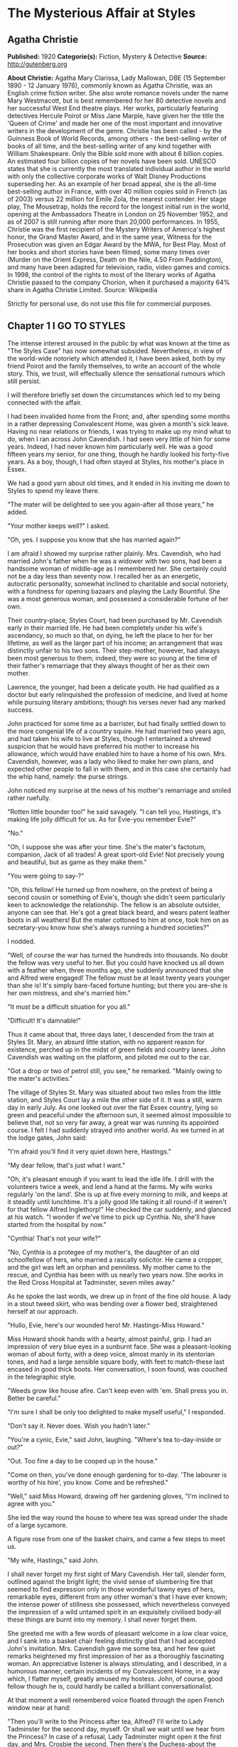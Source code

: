 * The Mysterious Affair at Styles
** Agatha Christie
   *Published:* 1920
   *Categorie(s):* Fiction, Mystery & Detective
   *Source:* http://gutenberg.org

   *About Christie:*
   Agatha Mary Clarissa, Lady Mallowan, DBE (15 September 1890 - 12 January 1976), commonly known as Agatha Christie, was
   an English crime fiction writer. She also wrote romance novels under the name Mary Westmacott, but is best remembered
   for her 80 detective novels and her successful West End theatre plays. Her works, particularly featuring detectives
   Hercule Poirot or Miss Jane Marple, have given her the title the 'Queen of Crime' and made her one of the most important
   and innovative writers in the development of the genre. Christie has been called - by the Guinness Book of World
   Records, among others - the best-selling writer of books of all time, and the best-selling writer of any kind together
   with William Shakespeare. Only the Bible sold more with about 6 billion copies. An estimated four billion copies of her
   novels have been sold. UNESCO states that she is currently the most translated individual author in the world with only
   the collective corporate works of Walt Disney Productions superseding her. As an example of her broad appeal, she is the
   all-time best-selling author in France, with over 40 million copies sold in French (as of 2003) versus 22 million for
   Emile Zola, the nearest contender. Her stage play, The Mousetrap, holds the record for the longest initial run in the
   world, opening at the Ambassadors Theatre in London on 25 November 1952, and as of 2007 is still running after more than
   20,000 performances. In 1955, Christie was the first recipient of the Mystery Writers of America's highest honor, the
   Grand Master Award, and in the same year, Witness for the Prosecution was given an Edgar Award by the MWA, for Best
   Play. Most of her books and short stories have been filmed, some many times over (Murder on the Orient Express, Death on
   the Nile, 4.50 From Paddington), and many have been adapted for television, radio, video games and comics. In 1998, the
   control of the rights to most of the literary works of Agatha Christie passed to the company Chorion, when it purchased
   a majority 64% share in Agatha Christie Limited. Source: Wikipedia

   Strictly for personal use, do not use this file for commercial purposes.
   
** Chapter 1 I GO TO STYLES

   The intense interest aroused in the public by what was known at the time as "The Styles Case" has now somewhat subsided.
   Nevertheless, in view of the world-wide notoriety which attended it, I have been asked, both by my friend Poirot and the
   family themselves, to write an account of the whole story. This, we trust, will effectually silence the sensational
   rumours which still persist.

   I will therefore briefly set down the circumstances which led to my being connected with the affair.

   I had been invalided home from the Front; and, after spending some months in a rather depressing Convalescent Home, was
   given a month's sick leave. Having no near relations or friends, I was trying to make up my mind what to do, when I ran
   across John Cavendish. I had seen very little of him for some years. Indeed, I had never known him particularly well. He
   was a good fifteen years my senior, for one thing, though he hardly looked his forty-five years. As a boy, though, I had
   often stayed at Styles, his mother's place in Essex.

   We had a good yarn about old times, and it ended in his inviting me down to Styles to spend my leave there.

   "The mater will be delighted to see you again-after all those years," he added.

   "Your mother keeps well?" I asked.

   "Oh, yes. I suppose you know that she has married again?"

   I am afraid I showed my surprise rather plainly. Mrs. Cavendish, who had married John's father when he was a widower
   with two sons, had been a handsome woman of middle-age as I remembered her. She certainly could not be a day less than
   seventy now. I recalled her as an energetic, autocratic personality, somewhat inclined to charitable and social
   notoriety, with a fondness for opening bazaars and playing the Lady Bountiful. She was a most generous woman, and
   possessed a considerable fortune of her own.

   Their country-place, Styles Court, had been purchased by Mr. Cavendish early in their married life. He had been
   completely under his wife's ascendancy, so much so that, on dying, he left the place to her for her lifetime, as well as
   the larger part of his income; an arrangement that was distinctly unfair to his two sons. Their step-mother, however,
   had always been most generous to them; indeed, they were so young at the time of their father's remarriage that they
   always thought of her as their own mother.

   Lawrence, the younger, had been a delicate youth. He had qualified as a doctor but early relinquished the profession of
   medicine, and lived at home while pursuing literary ambitions; though his verses never had any marked success.

   John practiced for some time as a barrister, but had finally settled down to the more congenial life of a country
   squire. He had married two years ago, and had taken his wife to live at Styles, though I entertained a shrewd suspicion
   that he would have preferred his mother to increase his allowance, which would have enabled him to have a home of his
   own. Mrs. Cavendish, however, was a lady who liked to make her own plans, and expected other people to fall in with
   them, and in this case she certainly had the whip hand, namely: the purse strings.

   John noticed my surprise at the news of his mother's remarriage and smiled rather ruefully.

   "Rotten little bounder too!" he said savagely. "I can tell you, Hastings, it's making life jolly difficult for us. As
   for Evie-you remember Evie?"

   "No."

   "Oh, I suppose she was after your time. She's the mater's factotum, companion, Jack of all trades! A great sport-old
   Evie! Not precisely young and beautiful, but as game as they make them."

   "You were going to say-?"

   "Oh, this fellow! He turned up from nowhere, on the pretext of being a second cousin or something of Evie's, though she
   didn't seem particularly keen to acknowledge the relationship. The fellow is an absolute outsider, anyone can see that.
   He's got a great black beard, and wears patent leather boots in all weathers! But the mater cottoned to him at once,
   took him on as secretary-you know how she's always running a hundred societies?"

   I nodded.

   "Well, of course the war has turned the hundreds into thousands. No doubt the fellow was very useful to her. But you
   could have knocked us all down with a feather when, three months ago, she suddenly announced that she and Alfred were
   engaged! The fellow must be at least twenty years younger than she is! It's simply bare-faced fortune hunting; but there
   you are-she is her own mistress, and she's married him."

   "It must be a difficult situation for you all."

   "Difficult! It's damnable!"

   Thus it came about that, three days later, I descended from the train at Styles St. Mary, an absurd little station, with
   no apparent reason for existence, perched up in the midst of green fields and country lanes. John Cavendish was waiting
   on the platform, and piloted me out to the car.

   "Got a drop or two of petrol still, you see," he remarked. "Mainly owing to the mater's activities."

   The village of Styles St. Mary was situated about two miles from the little station, and Styles Court lay a mile the
   other side of it. It was a still, warm day in early July. As one looked out over the flat Essex country, lying so green
   and peaceful under the afternoon sun, it seemed almost impossible to believe that, not so very far away, a great war was
   running its appointed course. I felt I had suddenly strayed into another world. As we turned in at the lodge gates, John
   said:

   "I'm afraid you'll find it very quiet down here, Hastings."

   "My dear fellow, that's just what I want."

   "Oh, it's pleasant enough if you want to lead the idle life. I drill with the volunteers twice a week, and lend a hand
   at the farms. My wife works regularly 'on the land'. She is up at five every morning to milk, and keeps at it steadily
   until lunchtime. It's a jolly good life taking it all round-if it weren't for that fellow Alfred Inglethorp!" He
   checked the car suddenly, and glanced at his watch. "I wonder if we've time to pick up Cynthia. No, she'll have started
   from the hospital by now."

   "Cynthia! That's not your wife?"

   "No, Cynthia is a protegee of my mother's, the daughter of an old schoolfellow of hers, who married a rascally
   solicitor. He came a cropper, and the girl was left an orphan and penniless. My mother came to the rescue, and Cynthia
   has been with us nearly two years now. She works in the Red Cross Hospital at Tadminster, seven miles away."

   As he spoke the last words, we drew up in front of the fine old house. A lady in a stout tweed skirt, who was bending
   over a flower bed, straightened herself at our approach.

   "Hullo, Evie, here's our wounded hero! Mr. Hastings-Miss Howard."

   Miss Howard shook hands with a hearty, almost painful, grip. I had an impression of very blue eyes in a sunburnt face.
   She was a pleasant-looking woman of about forty, with a deep voice, almost manly in its stentorian tones, and had a
   large sensible square body, with feet to match-these last encased in good thick boots. Her conversation, I soon found,
   was couched in the telegraphic style.

   "Weeds grow like house afire. Can't keep even with 'em. Shall press you in. Better be careful."

   "I'm sure I shall be only too delighted to make myself useful," I responded.

   "Don't say it. Never does. Wish you hadn't later."

   "You're a cynic, Evie," said John, laughing. "Where's tea to-day-inside or out?"

   "Out. Too fine a day to be cooped up in the house."

   "Come on then, you've done enough gardening for to-day. 'The labourer is worthy of his hire', you know. Come and be
   refreshed."

   "Well," said Miss Howard, drawing off her gardening gloves, "I'm inclined to agree with you."

   She led the way round the house to where tea was spread under the shade of a large sycamore.

   A figure rose from one of the basket chairs, and came a few steps to meet us.

   "My wife, Hastings," said John.

   I shall never forget my first sight of Mary Cavendish. Her tall, slender form, outlined against the bright light; the
   vivid sense of slumbering fire that seemed to find expression only in those wonderful tawny eyes of hers, remarkable
   eyes, different from any other woman's that I have ever known; the intense power of stillness she possessed, which
   nevertheless conveyed the impression of a wild untamed spirit in an exquisitely civilised body-all these things are
   burnt into my memory. I shall never forget them.

   She greeted me with a few words of pleasant welcome in a low clear voice, and I sank into a basket chair feeling
   distinctly glad that I had accepted John's invitation. Mrs. Cavendish gave me some tea, and her few quiet remarks
   heightened my first impression of her as a thoroughly fascinating woman. An appreciative listener is always stimulating,
   and I described, in a humorous manner, certain incidents of my Convalescent Home, in a way which, I flatter myself,
   greatly amused my hostess. John, of course, good fellow though he is, could hardly be called a brilliant
   conversationalist.

   At that moment a well remembered voice floated through the open French window near at hand:

   "Then you'll write to the Princess after tea, Alfred? I'll write to Lady Tadminster for the second day, myself. Or shall
   we wait until we hear from the Princess? In case of a refusal, Lady Tadminster might open it the first day, and Mrs.
   Crosbie the second. Then there's the Duchess-about the school fete."

   There was the murmur of a man's voice, and then Mrs. Inglethorp's rose in reply:

   "Yes, certainly. After tea will do quite well. You are so thoughtful, Alfred dear."

   The French window swung open a little wider, and a handsome white-haired old lady, with a somewhat masterful cast of
   features, stepped out of it on to the lawn. A man followed her, a suggestion of deference in his manner.

   Mrs. Inglethorp greeted me with effusion.

   "Why, if it isn't too delightful to see you again, Mr. Hastings, after all these years. Alfred, darling, Mr.
   Hastings-my husband."

   I looked with some curiosity at "Alfred darling". He certainly struck a rather alien note. I did not wonder at John
   objecting to his beard. It was one of the longest and blackest I have ever seen. He wore gold-rimmed pince-nez, and had
   a curious impassivity of feature. It struck me that he might look natural on a stage, but was strangely out of place in
   real life. His voice was rather deep and unctuous. He placed a wooden hand in mine and said:

   "This is a pleasure, Mr. Hastings." Then, turning to his wife: "Emily dearest, I think that cushion is a little damp."

   She beamed fondly on him, as he substituted another with every demonstration of the tenderest care. Strange infatuation
   of an otherwise sensible woman!

   With the presence of Mr. Inglethorp, a sense of constraint and veiled hostility seemed to settle down upon the company.
   Miss Howard, in particular, took no pains to conceal her feelings. Mrs. Inglethorp, however, seemed to notice nothing
   unusual. Her volubility, which I remembered of old, had lost nothing in the intervening years, and she poured out a
   steady flood of conversation, mainly on the subject of the forthcoming bazaar which she was organizing and which was to
   take place shortly. Occasionally she referred to her husband over a question of days or dates. His watchful and
   attentive manner never varied. From the very first I took a firm and rooted dislike to him, and I flatter myself that my
   first judgments are usually fairly shrewd.

   Presently Mrs. Inglethorp turned to give some instructions about letters to Evelyn Howard, and her husband addressed me
   in his painstaking voice:

   "Is soldiering your regular profession, Mr. Hastings?"

   "No, before the war I was in Lloyd's."

   "And you will return there after it is over?"

   "Perhaps. Either that or a fresh start altogether."

   Mary Cavendish leant forward.

   "What would you really choose as a profession, if you could just consult your inclination?"

   "Well, that depends."

   "No secret hobby?" she asked. "Tell me-you're drawn to something? Every one is-usually something absurd."

   "You'll laugh at me."

   She smiled.

   "Perhaps."

   "Well, I've always had a secret hankering to be a detective!"

   "The real thing-Scotland Yard? Or Sherlock Holmes?"

   "Oh, Sherlock Holmes by all means. But really, seriously, I am awfully drawn to it. I came across a man in Belgium once,
   a very famous detective, and he quite inflamed me. He was a marvellous little fellow. He used to say that all good
   detective work was a mere matter of method. My system is based on his-though of course I have progressed rather
   further. He was a funny little man, a great dandy, but wonderfully clever."

   "Like a good detective story myself," remarked Miss Howard. "Lots of nonsense written, though. Criminal discovered in
   last chapter. Every one dumbfounded. Real crime-you'd know at once."

   "There have been a great number of undiscovered crimes," I argued.

   "Don't mean the police, but the people that are right in it. The family. You couldn't really hoodwink them. They'd
   know."

   "Then," I said, much amused, "you think that if you were mixed up in a crime, say a murder, you'd be able to spot the
   murderer right off?"

   "Of course I should. Mightn't be able to prove it to a pack of lawyers. But I'm certain I'd know. I'd feel it in my
   fingertips if he came near me."

   "It might be a 'she,' " I suggested.

   "Might. But murder's a violent crime. Associate it more with a man."

   "Not in a case of poisoning." Mrs. Cavendish's clear voice startled me. "Dr. Bauerstein was saying yesterday that, owing
   to the general ignorance of the more uncommon poisons among the medical profession, there were probably countless cases
   of poisoning quite unsuspected."

   "Why, Mary, what a gruesome conversation!" cried Mrs. Inglethorp. "It makes me feel as if a goose were walking over my
   grave. Oh, there's Cynthia!"

   A young girl in V. A. D. uniform ran lightly across the lawn.

   "Why, Cynthia, you are late to-day. This is Mr. Hastings-Miss Murdoch."

   Cynthia Murdoch was a fresh-looking young creature, full of life and vigour. She tossed off her little V. A. D. cap, and
   I admired the great loose waves of her auburn hair, and the smallness and whiteness of the hand she held out to claim
   her tea. With dark eyes and eyelashes she would have been a beauty.

   She flung herself down on the ground beside John, and as I handed her a plate of sandwiches she smiled up at me.

   "Sit down here on the grass, do. It's ever so much nicer."

   I dropped down obediently.

   "You work at Tadminster, don't you, Miss Murdoch?"

   She nodded.

   "For my sins."

   "Do they bully you, then?" I asked, smiling.

   "I should like to see them!" cried Cynthia with dignity.

   "I have got a cousin who is nursing," I remarked. "And she is terrified of 'Sisters'."

   "I don't wonder. Sisters /are/, you know, Mr. Hastings. They simp-ly /are/! You've no idea! But I'm not a nurse, thank
   heaven, I work in the dispensary."

   "How many people do you poison?" I asked, smiling.

   Cynthia smiled too.

   "Oh, hundreds!" she said.

   "Cynthia," called Mrs. Inglethorp, "do you think you could write a few notes for me?"

   "Certainly, Aunt Emily."

   She jumped up promptly, and something in her manner reminded me that her position was a dependent one, and that Mrs.
   Inglethorp, kind as she might be in the main, did not allow her to forget it.

   My hostess turned to me.

   "John will show you your room. Supper is at half-past seven. We have given up late dinner for some time now. Lady
   Tadminster, our Member's wife-she was the late Lord Abbotsbury's daughter-does the same. She agrees with me that one
   must set an example of economy. We are quite a war household; nothing is wasted here-every scrap of waste paper, even,
   is saved and sent away in sacks."

   I expressed my appreciation, and John took me into the house and up the broad staircase, which forked right and left
   half-way to different wings of the building. My room was in the left wing, and looked out over the park.

   John left me, and a few minutes later I saw him from my window walking slowly across the grass arm in arm with Cynthia
   Murdoch. I heard Mrs. Inglethorp call "Cynthia" impatiently, and the girl started and ran back to the house. At the same
   moment, a man stepped out from the shadow of a tree and walked slowly in the same direction. He looked about forty, very
   dark with a melancholy clean-shaven face. Some violent emotion seemed to be mastering him. He looked up at my window as
   he passed, and I recognized him, though he had changed much in the fifteen years that had elapsed since we last met. It
   was John's younger brother, Lawrence Cavendish. I wondered what it was that had brought that singular expression to his
   face.

   Then I dismissed him from my mind, and returned to the contemplation of my own affairs.

   The evening passed pleasantly enough; and I dreamed that night of that enigmatical woman, Mary Cavendish.

   The next morning dawned bright and sunny, and I was full of the anticipation of a delightful visit.

   I did not see Mrs. Cavendish until lunch-time, when she volunteered to take me for a walk, and we spent a charming
   afternoon roaming in the woods, returning to the house about five.

   As we entered the large hall, John beckoned us both into the smoking-room. I saw at once by his face that something
   disturbing had occurred. We followed him in, and he shut the door after us.

   "Look here, Mary, there's the deuce of a mess. Evie's had a row with Alfred Inglethorp, and she's off."

   "Evie? Off?"

   John nodded gloomily.

   "Yes; you see she went to the mater, and-Oh, here's Evie herself."

   Miss Howard entered. Her lips were set grimly together, and she carried a small suit-case. She looked excited and
   determined, and slightly on the defensive.

   "At any rate," she burst out, "I've spoken my mind!"

   "My dear Evelyn," cried Mrs. Cavendish, "this can't be true!"

   Miss Howard nodded grimly.

   "True enough! Afraid I said some things to Emily she won't forget or forgive in a hurry. Don't mind if they've only sunk
   in a bit. Probably water off a duck's back, though. I said right out: 'You're an old woman, Emily, and there's no fool
   like an old fool. The man's twenty years younger than you, and don't you fool yourself as to what he married you for.
   Money! Well, don't let him have too much of it. Farmer Raikes has got a very pretty young wife. Just ask your Alfred how
   much time he spends over there.' She was very angry. Natural! I went on, 'I'm going to warn you, whether you like it or
   not. That man would as soon murder you in your bed as look at you. He's a bad lot. You can say what you like to me, but
   remember what I've told you. He's a bad lot!' "

   "What did she say?"

   Miss Howard made an extremely expressive grimace.

   " 'Darling Alfred'-'dearest Alfred'-'wicked calumnies' -'wicked lies'-'wicked woman'-to accuse her 'dear
   husband'! The sooner I left her house the better. So I'm off."

   "But not now?"

   "This minute!"

   For a moment we sat and stared at her. Finally John Cavendish, finding his persuasions of no avail, went off to look up
   the trains. His wife followed him, murmuring something about persuading Mrs. Inglethorp to think better of it.

   As she left the room, Miss Howard's face changed. She leant towards me eagerly.

   "Mr. Hastings, you're honest. I can trust you?"

   I was a little startled. She laid her hand on my arm, and sank her voice to a whisper.

   "Look after her, Mr. Hastings. My poor Emily. They're a lot of sharks-all of them. Oh, I know what I'm talking about.
   There isn't one of them that's not hard up and trying to get money out of her. I've protected her as much as I could.
   Now I'm out of the way, they'll impose upon her."

   "Of course, Miss Howard," I said, "I'll do everything I can, but I'm sure you're excited and overwrought."

   She interrupted me by slowly shaking her forefinger.

   "Young man, trust me. I've lived in the world rather longer than you have. All I ask you is to keep your eyes open.
   You'll see what I mean."

   The throb of the motor came through the open window, and Miss Howard rose and moved to the door. John's voice sounded
   outside. With her hand on the handle, she turned her head over her shoulder, and beckoned to me.

   "Above all, Mr. Hastings, watch that devil-her husband!"

   There was no time for more. Miss Howard was swallowed up in an eager chorus of protests and good-byes. The Inglethorps
   did not appear.

   As the motor drove away, Mrs. Cavendish suddenly detached herself from the group, and moved across the drive to the lawn
   to meet a tall bearded man who had been evidently making for the house. The colour rose in her cheeks as she held out
   her hand to him.

   "Who is that?" I asked sharply, for instinctively I distrusted the man.

   "That's Dr. Bauerstein," said John shortly.

   "And who is Dr. Bauerstein?"

   "He's staying in the village doing a rest cure, after a bad nervous breakdown. He's a London specialist; a very clever
   man-one of the greatest living experts on poisons, I believe."

   "And he's a great friend of Mary's," put in Cynthia, the irrepressible.

   John Cavendish frowned and changed the subject.

   "Come for a stroll, Hastings. This has been a most rotten business. She always had a rough tongue, but there is no
   stauncher friend in England than Evelyn Howard."

   He took the path through the plantation, and we walked down to the village through the woods which bordered one side of
   the estate.

   As we passed through one of the gates on our way home again, a pretty young woman of gipsy type coming in the opposite
   direction bowed and smiled.

   "That's a pretty girl," I remarked appreciatively.

   John's face hardened.

   "That is Mrs. Raikes."

   "The one that Miss Howard-"

   "Exactly," said John, with rather unnecessary abruptness.

   I thought of the white-haired old lady in the big house, and that vivid wicked little face that had just smiled into
   ours, and a vague chill of foreboding crept over me. I brushed it aside.

   "Styles is really a glorious old place," I said to John.

   He nodded rather gloomily.

   "Yes, it's a fine property. It'll be mine some day-should be mine now by rights, if my father had only made a decent
   will. And then I shouldn't be so damned hard up as I am now."

   "Hard up, are you?"

   "My dear Hastings, I don't mind telling you that I'm at my wit's end for money."

   "Couldn't your brother help you?"

   "Lawrence? He's gone through every penny he ever had, publishing rotten verses in fancy bindings. No, we're an
   impecunious lot. My mother's always been awfully good to us, I must say. That is, up to now. Since her marriage, of
   course-" he broke off, frowning.

   For the first time I felt that, with Evelyn Howard, something indefinable had gone from the atmosphere. Her presence had
   spelt security. Now that security was removed-and the air seemed rife with suspicion. The sinister face of Dr.
   Bauerstein recurred to me unpleasantly. A vague suspicion of every one and everything filled my mind. Just for a moment
   I had a premonition of approaching evil.

** Chapter 2 THE 16TH AND 17TH OF JULY

   I had arrived at Styles on the 5th of July. I come now to the events of the 16th and 17th of that month. For the
   convenience of the reader I will recapitulate the incidents of those days in as exact a manner as possible. They were
   elicited subsequently at the trial by a process of long and tedious cross-examinations.

   I received a letter from Evelyn Howard a couple of days after her departure, telling me she was working as a nurse at
   the big hospital in Middlingham, a manufacturing town some fifteen miles away, and begging me to let her know if Mrs.
   Inglethorp should show any wish to be reconciled.

   The only fly in the ointment of my peaceful days was Mrs. Cavendish's extraordinary, and, for my part, unaccountable
   preference for the society of Dr. Bauerstein. What she saw in the man I cannot imagine, but she was always asking him up
   to the house, and often went off for long expeditions with him. I must confess that I was quite unable to see his
   attraction.

   The 16th of July fell on a Monday. It was a day of turmoil. The famous bazaar had taken place on Saturday, and an
   entertainment, in connection with the same charity, at which Mrs. Inglethorp was to recite a War poem, was to be held
   that night. We were all busy during the morning arranging and decorating the Hall in the village where it was to take
   place. We had a late luncheon and spent the afternoon resting in the garden. I noticed that John's manner was somewhat
   unusual. He seemed very excited and restless.

   After tea, Mrs. Inglethorp went to lie down to rest before her efforts in the evening and I challenged Mary Cavendish to
   a single at tennis.

   About a quarter to seven, Mrs. Inglethorp called us that we should be late as supper was early that night. We had rather
   a scramble to get ready in time; and before the meal was over the motor was waiting at the door.

   The entertainment was a great success, Mrs. Inglethorp's recitation receiving tremendous applause. There were also some
   tableaux in which Cynthia took part. She did not return with us, having been asked to a supper party, and to remain the
   night with some friends who had been acting with her in the tableaux.

   The following morning, Mrs. Inglethorp stayed in bed to breakfast, as she was rather overtired; but she appeared in her
   briskest mood about 12.30, and swept Lawrence and myself off to a luncheon party.

   "Such a charming invitation from Mrs. Rolleston. Lady Tadminster's sister, you know. The Rollestons came over with the
   Conqueror-one of our oldest families."

   Mary had excused herself on the plea of an engagement with Dr. Bauerstein.

   We had a pleasant luncheon, and as we drove away Lawrence suggested that we should return by Tadminster, which was
   barely a mile out of our way, and pay a visit to Cynthia in her dispensary. Mrs. Inglethorp replied that this was an
   excellent idea, but as she had several letters to write she would drop us there, and we could come back with Cynthia in
   the pony-trap.

   We were detained under suspicion by the hospital porter, until Cynthia appeared to vouch for us, looking very cool and
   sweet in her long white overall. She took us up to her sanctum, and introduced us to her fellow dispenser, a rather
   awe-inspiring individual, whom Cynthia cheerily addressed as "Nibs."

   "What a lot of bottles!" I exclaimed, as my eye travelled round the small room. "Do you really know what's in them all?"

   "Say something original," groaned Cynthia. "Every single person who comes up here says that. We are really thinking of
   bestowing a prize on the first individual who does /not/ say: 'What a lot of bottles!' And I know the next thing you're
   going to say is: 'How many people have you poisoned?' "

   I pleaded guilty with a laugh.

   "If you people only knew how fatally easy it is to poison some one by mistake, you wouldn't joke about it. Come on,
   let's have tea. We've got all sorts of secret stories in that cupboard. No, Lawrence-that's the poison cupboard. The
   big cupboard-that's right."

   We had a very cheery tea, and assisted Cynthia to wash up afterwards. We had just put away the last tea-spoon when a
   knock came at the door. The countenances of Cynthia and Nibs were suddenly petrified into a stern and forbidding
   expression.

   "Come in," said Cynthia, in a sharp professional tone.

   A young and rather scared looking nurse appeared with a bottle which she proffered to Nibs, who waved her towards
   Cynthia with the somewhat enigmatical remark:

   "/I/'m not really here to-day."

   Cynthia took the bottle and examined it with the severity of a judge.

   "This should have been sent up this morning."

   "Sister is very sorry. She forgot."

   "Sister should read the rules outside the door."

   I gathered from the little nurse's expression that there was not the least likelihood of her having the hardihood to
   retail this message to the dreaded "Sister".

   "So now it can't be done until to-morrow," finished Cynthia.

   "Don't you think you could possibly let us have it to-night?"

   "Well," said Cynthia graciously, "we are very busy, but if we have time it shall be done."

   The little nurse withdrew, and Cynthia promptly took a jar from the shelf, refilled the bottle, and placed it on the
   table outside the door.

   I laughed.

   "Discipline must be maintained?"

   "Exactly. Come out on our little balcony. You can see all the outside wards there."

   I followed Cynthia and her friend and they pointed out the different wards to me. Lawrence remained behind, but after a
   few moments Cynthia called to him over her shoulder to come and join us. Then she looked at her watch.

   "Nothing more to do, Nibs?"

   "No."

   "All right. Then we can lock up and go."

   I had seen Lawrence in quite a different light that afternoon. Compared to John, he was an astoundingly difficult person
   to get to know. He was the opposite of his brother in almost every respect, being unusually shy and reserved. Yet he had
   a certain charm of manner, and I fancied that, if one really knew him well, one could have a deep affection for him. I
   had always fancied that his manner to Cynthia was rather constrained, and that she on her side was inclined to be shy of
   him. But they were both gay enough this afternoon, and chatted together like a couple of children.

   As we drove through the village, I remembered that I wanted some stamps, so accordingly we pulled up at the post office.

   As I came out again, I cannoned into a little man who was just entering. I drew aside and apologised, when suddenly,
   with a loud exclamation, he clasped me in his arms and kissed me warmly.

   "Mon ami Hastings!" he cried. "It is indeed mon ami Hastings!"

   "Poirot!" I exclaimed.

   I turned to the pony-trap.

   "This is a very pleasant meeting for me, Miss Cynthia. This is my old friend, Monsieur Poirot, whom I have not seen for
   years."

   "Oh, we know Monsieur Poirot," said Cynthia gaily. "But I had no idea he was a friend of yours."

   "Yes, indeed," said Poirot seriously. "I know Mademoiselle Cynthia. It is by the charity of that good Mrs. Inglethorp
   that I am here." Then, as I looked at him inquiringly: "Yes, my friend, she had kindly extended hospitality to seven of
   my countrypeople who, alas, are refugees from their native land. We Belgians will always remember her with gratitude."

   Poirot was an extraordinary looking little man. He was hardly more than five feet, four inches, but carried himself with
   great dignity. His head was exactly the shape of an egg, and he always perched it a little on one side. His moustache
   was very stiff and military. The neatness of his attire was almost incredible. I believe a speck of dust would have
   caused him more pain than a bullet wound. Yet this quaint dandyfied little man who, I was sorry to see, now limped
   badly, had been in his time one of the most celebrated members of the Belgian police. As a detective, his flair had been
   extraordinary, and he had achieved triumphs by unravelling some of the most baffling cases of the day.

   He pointed out to me the little house inhabited by him and his fellow Belgians, and I promised to go and see him at an
   early date. Then he raised his hat with a flourish to Cynthia, and we drove away.

   "He's a dear little man," said Cynthia. "I'd no idea you knew him."

   "You've been entertaining a celebrity unawares," I replied.

   And, for the rest of the way home, I recited to them the various exploits and triumphs of Hercule Poirot.

   We arrived back in a very cheerful mood. As we entered the hall, Mrs. Inglethorp came out of her boudoir. She looked
   flushed and upset.

   "Oh, it's you," she said.

   "Is there anything the matter, Aunt Emily?" asked Cynthia.

   "Certainly not," said Mrs. Inglethorp sharply. "What should there be?" Then catching sight of Dorcas, the parlourmaid,
   going into the dining-room, she called to her to bring some stamps into the boudoir.

   "Yes, m'm." The old servant hesitated, then added diffidently: "Don't you think, m'm, you'd better get to bed? You're
   looking very tired."

   "Perhaps you're right, Dorcas-yes-no-not now. I've some letters I must finish by post-time. Have you lighted the
   fire in my room as I told you?"

   "Yes, m'm."

   "Then I'll go to bed directly after supper."

   She went into the boudoir again, and Cynthia stared after her.

   "Goodness gracious! I wonder what's up?" she said to Lawrence.

   He did not seem to have heard her, for without a word he turned on his heel and went out of the house.

   I suggested a quick game of tennis before supper and, Cynthia agreeing, I ran upstairs to fetch my racquet.

   Mrs. Cavendish was coming down the stairs. It may have been my fancy, but she, too, was looking odd and disturbed.

   "Had a good walk with Dr. Bauerstein?" I asked, trying to appear as indifferent as I could.

   "I didn't go," she replied abruptly. "Where is Mrs. Inglethorp?"

   "In the boudoir."

   Her hand clenched itself on the banisters, then she seemed to nerve herself for some encounter, and went rapidly past me
   down the stairs across the hall to the boudoir, the door of which she shut behind her.

   As I ran out to the tennis court a few moments later, I had to pass the open boudoir window, and was unable to help
   overhearing the following scrap of dialogue. Mary Cavendish was saying in the voice of a woman desperately controlling
   herself:

   "Then you won't show it to me?"

   To which Mrs. Inglethorp replied:

   "My dear Mary, it has nothing to do with that matter."

   "Then show it to me."

   "I tell you it is not what you imagine. It does not concern you in the least."

   To which Mary Cavendish replied, with a rising bitterness:

   "Of course, I might have known you would shield him."

   Cynthia was waiting for me, and greeted me eagerly with:

   "I say! There's been the most awful row! I've got it all out of Dorcas."

   "What kind of a row?"

   "Between Aunt Emily and /him/. I do hope she's found him out at last!"

   "Was Dorcas there, then?"

   "Of course not. She 'happened to be near the door'. It was a real old bust-up. I do wish I knew what it was all about."

   I thought of Mrs. Raikes's gipsy face, and Evelyn Howard's warnings, but wisely decided to hold my peace, whilst Cynthia
   exhausted every possible hypothesis, and cheerfully hoped, "Aunt Emily will send him away, and will never speak to him
   again."

   I was anxious to get hold of John, but he was nowhere to be seen. Evidently something very momentous had occurred that
   afternoon. I tried to forget the few words I had overheard; but, do what I would, I could not dismiss them altogether
   from my mind. What was Mary Cavendish's concern in the matter?

   Mr. Inglethorp was in the drawing-room when I came down to supper. His face was impassive as ever, and the strange
   unreality of the man struck me afresh.

   Mrs. Inglethorp came down last. She still looked agitated, and during the meal there was a somewhat constrained silence.
   Inglethorp was unusually quiet. As a rule, he surrounded his wife with little attentions, placing a cushion at her back,
   and altogether playing the part of the devoted husband. Immediately after supper, Mrs. Inglethorp retired to her boudoir
   again.

   "Send my coffee in here, Mary," she called. "I've just five minutes to catch the post."

   Cynthia and I went and sat by the open window in the drawing-room. Mary Cavendish brought our coffee to us. She seemed
   excited.

   "Do you young people want lights, or do you enjoy the twilight?" she asked. "Will you take Mrs. Inglethorp her coffee,
   Cynthia? I will pour it out."

   "Do not trouble, Mary," said Inglethorp. "I will take it to Emily." He poured it out, and went out of the room carrying
   it carefully.

   Lawrence followed him, and Mrs. Cavendish sat down by us.

   We three sat for some time in silence. It was a glorious night, hot and still. Mrs. Cavendish fanned herself gently with
   a palm leaf.

   "It's almost too hot," she murmured. "We shall have a thunderstorm."

   Alas, that these harmonious moments can never endure! My paradise was rudely shattered by the sound of a well known, and
   heartily disliked, voice in the hall.

   "Dr. Bauerstein!" exclaimed Cynthia. "What a funny time to come."

   I glanced jealously at Mary Cavendish, but she seemed quite undisturbed, the delicate pallor of her cheeks did not vary.

   In a few moments, Alfred Inglethorp had ushered the doctor in, the latter laughing, and protesting that he was in no fit
   state for a drawing-room. In truth, he presented a sorry spectacle, being literally plastered with mud.

   "What have you been doing, doctor?" cried Mrs. Cavendish.

   "I must make my apologies," said the doctor. "I did not really mean to come in, but Mr. Inglethorp insisted."

   "Well, Bauerstein, you are in a plight," said John, strolling in from the hall. "Have some coffee, and tell us what you
   have been up to."

   "Thank you, I will." He laughed rather ruefully, as he described how he had discovered a very rare species of fern in an
   inaccessible place, and in his efforts to obtain it had lost his footing, and slipped ignominiously into a neighbouring
   pond.

   "The sun soon dried me off," he added, "but I'm afraid my appearance is very disreputable."

   At this juncture, Mrs. Inglethorp called to Cynthia from the hall, and the girl ran out.

   "Just carry up my despatch-case, will you, dear? I'm going to bed."

   The door into the hall was a wide one. I had risen when Cynthia did, John was close by me. There were therefore three
   witnesses who could swear that Mrs. Inglethorp was carrying her coffee, as yet untasted, in her hand.

   My evening was utterly and entirely spoilt by the presence of Dr. Bauerstein. It seemed to me the man would never go. He
   rose at last, however, and I breathed a sigh of relief.

   "I'll walk down to the village with you," said Mr. Inglethorp. "I must see our agent over those estate accounts." He
   turned to John. "No one need sit up. I will take the latch-key."

** Chapter 3 THE NIGHT OF THE TRAGEDY

   To make this part of my story clear, I append the following plan of the first floor of Styles. The servants' rooms are
   reached through the door B. They have no communication with the right wing, where the Inglethorps' rooms were situated.

   It seemed to be the middle of the night when I was awakened by Lawrence Cavendish. He had a candle in his hand, and the
   agitation of his face told me at once that something was seriously wrong.

   "What's the matter?" I asked, sitting up in bed, and trying to collect my scattered thoughts.

   "We are afraid my mother is very ill. She seems to be having some kind of fit. Unfortunately she has locked herself in."

   "I'll come at once."

   I sprang out of bed; and, pulling on a dressing-gown, followed Lawrence along the passage and the gallery to the right
   wing of the house.

   John Cavendish joined us, and one or two of the servants were standing round in a state of awe-stricken excitement.
   Lawrence turned to his brother.

   "What do you think we had better do?"

   Never, I thought, had his indecision of character been more apparent.

   John rattled the handle of Mrs. Inglethorp's door violently, but with no effect. It was obviously locked or bolted on
   the inside. The whole household was aroused by now. The most alarming sounds were audible from the interior of the room.
   Clearly something must be done.

   "Try going through Mr. Inglethorp's room, sir," cried Dorcas. "Oh, the poor mistress!"

   Suddenly I realized that Alfred Inglethorp was not with us-that he alone had given no sign of his presence. John
   opened the door of his room. It was pitch dark, but Lawrence was following with the candle, and by its feeble light we
   saw that the bed had not been slept in, and that there was no sign of the room having been occupied.

   We went straight to the connecting door. That, too, was locked or bolted on the inside. What was to be done?

   "Oh, dear, sir," cried Dorcas, wringing her hands, "what ever shall we do?"

   "We must try and break the door in, I suppose. It'll be a tough job, though. Here, let one of the maids go down and wake
   Baily and tell him to go for Dr. Wilkins at once. Now then, we'll have a try at the door. Half a moment, though, isn't
   there a door into Miss Cynthia's rooms?"

   "Yes, sir, but that's always bolted. It's never been undone."

   "Well, we might just see."

   He ran rapidly down the corridor to Cynthia's room. Mary Cavendish was there, shaking the girl-who must have been an
   unusually sound sleeper-and trying to wake her.

   In a moment or two he was back.

   "No good. That's bolted too. We must break in the door. I think this one is a shade less solid than the one in the
   passage."

   We strained and heaved together. The framework of the door was solid, and for a long time it resisted our efforts, but
   at last we felt it give beneath our weight, and finally, with a resounding crash, it was burst open.

   We stumbled in together, Lawrence still holding his candle. Mrs. Inglethorp was lying on the bed, her whole form
   agitated by violent convulsions, in one of which she must have overturned the table beside her. As we entered, however,
   her limbs relaxed, and she fell back upon the pillows.

   John strode across the room, and lit the gas. Turning to Annie, one of the housemaids, he sent her downstairs to the
   dining-room for brandy. Then he went across to his mother whilst I unbolted the door that gave on the corridor.

   I turned to Lawrence, to suggest that I had better leave them now that there was no further need of my services, but the
   words were frozen on my lips. Never have I seen such a ghastly look on any man's face. He was white as chalk, the candle
   he held in his shaking hand was sputtering onto the carpet, and his eyes, petrified with terror, or some such kindred
   emotion, stared fixedly over my head at a point on the further wall. It was as though he had seen something that turned
   him to stone. I instinctively followed the direction of his eyes, but I could see nothing unusual. The still feebly
   flickering ashes in the grate, and the row of prim ornaments on the mantelpiece, were surely harmless enough.

   The violence of Mrs. Inglethorp's attack seemed to be passing. She was able to speak in short gasps.

   "Better now-very sudden-stupid of me-to lock myself in."

   A shadow fell on the bed and, looking up, I saw Mary Cavendish standing near the door with her arm around Cynthia. She
   seemed to be supporting the girl, who looked utterly dazed and unlike herself. Her face was heavily flushed, and she
   yawned repeatedly.

   "Poor Cynthia is quite frightened," said Mrs. Cavendish in a low clear voice. She herself, I noticed, was dressed in her
   white land smock. Then it must be later than I thought. I saw that a faint streak of daylight was showing through the
   curtains of the windows, and that the clock on the mantelpiece pointed to close upon five o'clock.

   A strangled cry from the bed startled me. A fresh access of pain seized the unfortunate old lady. The convulsions were
   of a violence terrible to behold. Everything was confusion. We thronged round her, powerless to help or alleviate. A
   final convulsion lifted her from the bed, until she appeared to rest upon her head and her heels, with her body arched
   in an extraordinary manner. In vain Mary and John tried to administer more brandy. The moments flew. Again the body
   arched itself in that peculiar fashion.

   At that moment, Dr. Bauerstein pushed his way authoritatively into the room. For one instant he stopped dead, staring at
   the figure on the bed, and, at the same instant, Mrs. Inglethorp cried out in a strangled voice, her eyes fixed on the
   doctor:

   "Alfred-Alfred-" Then she fell back motionless on the pillows.

   With a stride, the doctor reached the bed, and seizing her arms worked them energetically, applying what I knew to be
   artificial respiration. He issued a few short sharp orders to the servants. An imperious wave of his hand drove us all
   to the door. We watched him, fascinated, though I think we all knew in our hearts that it was too late, and that nothing
   could be done now. I could see by the expression on his face that he himself had little hope.

   Finally he abandoned his task, shaking his head gravely. At that moment, we heard footsteps outside, and Dr. Wilkins,
   Mrs. Inglethorp's own doctor, a portly, fussy little man, came bustling in.

   In a few words Dr. Bauerstein explained how he had happened to be passing the lodge gates as the car came out, and had
   run up to the house as fast as he could, whilst the car went on to fetch Dr. Wilkins. With a faint gesture of the hand,
   he indicated the figure on the bed.

   "Ve-ry sad. Ve-ry sad," murmured Dr. Wilkins. "Poor dear lady. Always did far too much-far too much-against my
   advice. I warned her. Her heart was far from strong. 'Take it easy,' I said to her, 'Take-it-easy'. But no-her
   zeal for good works was too great. Nature rebelled. Na-ture-re-belled."

   Dr. Bauerstein, I noticed, was watching the local doctor narrowly. He still kept his eyes fixed on him as he spoke.

   "The convulsions were of a peculiar violence, Dr. Wilkins. I am sorry you were not here in time to witness them. They
   were quite-tetanic in character."

   "Ah!" said Dr. Wilkins wisely.

   "I should like to speak to you in private," said Dr. Bauerstein. He turned to John. "You do not object?"

   "Certainly not."

   We all trooped out into the corridor, leaving the two doctors alone, and I heard the key turned in the lock behind us.

   We went slowly down the stairs. I was violently excited. I have a certain talent for deduction, and Dr. Bauerstein's
   manner had started a flock of wild surmises in my mind. Mary Cavendish laid her hand upon my arm.

   "What is it? Why did Dr. Bauerstein seem so-peculiar?"

   I looked at her.

   "Do you know what I think?"

   "What?"

   "Listen!" I looked round, the others were out of earshot. I lowered my voice to a whisper. "I believe she has been
   poisoned! I'm certain Dr. Bauerstein suspects it."

   "/What/?" She shrank against the wall, the pupils of her eyes dilating wildly. Then, with a sudden cry that startled me,
   she cried out: "No, no-not that-not that!" And breaking from me, fled up the stairs. I followed her, afraid that she
   was going to faint. I found her leaning against the bannisters, deadly pale. She waved me away impatiently.

   "No, no-leave me. I'd rather be alone. Let me just be quiet for a minute or two. Go down to the others."

   I obeyed her reluctantly. John and Lawrence were in the dining-room. I joined them. We were all silent, but I suppose I
   voiced the thoughts of us all when I at last broke it by saying:

   "Where is Mr. Inglethorp?"

   John shook his head.

   "He's not in the house."

   Our eyes met. Where /was/ Alfred Inglethorp? His absence was strange and inexplicable. I remembered Mrs. Inglethorp's
   dying words. What lay beneath them? What more could she have told us, if she had had time?

   At last we heard the doctors descending the stairs. Dr. Wilkins was looking important and excited, and trying to conceal
   an inward exultation under a manner of decorous calm. Dr. Bauerstein remained in the background, his grave bearded face
   unchanged. Dr. Wilkins was the spokesman for the two. He addressed himself to John:

   "Mr. Cavendish, I should like your consent to a postmortem."

   "Is that necessary?" asked John gravely. A spasm of pain crossed his face.

   "Absolutely," said Dr. Bauerstein.

   "You mean by that-?"

   "That neither Dr. Wilkins nor myself could give a death certificate under the circumstances."

   John bent his head.

   "In that case, I have no alternative but to agree."

   "Thank you," said Dr. Wilkins briskly. "We propose that it should take place to-morrow night-or rather to-night." And
   he glanced at the daylight. "Under the circumstances, I am afraid an inquest can hardly be avoided-these formalities
   are necessary, but I beg that you won't distress yourselves."

   There was a pause, and then Dr. Bauerstein drew two keys from his pocket, and handed them to John.

   "These are the keys of the two rooms. I have locked them and, in my opinion, they would be better kept locked for the
   present."

   The doctors then departed.

   I had been turning over an idea in my head, and I felt that the moment had now come to broach it. Yet I was a little
   chary of doing so. John, I knew, had a horror of any kind of publicity, and was an easygoing optimist, who preferred
   never to meet trouble half-way. It might be difficult to convince him of the soundness of my plan. Lawrence, on the
   other hand, being less conventional, and having more imagination, I felt I might count upon as an ally. There was no
   doubt that the moment had come for me to take the lead.

   "John," I said, "I am going to ask you something."

   "Well?"

   "You remember my speaking of my friend Poirot? The Belgian who is here? He has been a most famous detective."

   "Yes."

   "I want you to let me call him in-to investigate this matter."

   "What-now? Before the post-mortem?"

   "Yes, time is an advantage if-if-there has been foul play."

   "Rubbish!" cried Lawrence angrily. "In my opinion the whole thing is a mare's nest of Bauerstein's! Wilkins hadn't an
   idea of such a thing, until Bauerstein put it into his head. But, like all specialists, Bauerstein's got a bee in his
   bonnet. Poisons are his hobby, so of course he sees them everywhere."

   I confess that I was surprised by Lawrence's attitude. He was so seldom vehement about anything.

   John hesitated.

   "I can't feel as you do, Lawrence," he said at last. "I'm inclined to give Hastings a free hand, though I should prefer
   to wait a bit. We don't want any unnecessary scandal."

   "No, no," I cried eagerly, "you need have no fear of that. Poirot is discretion itself."

   "Very well, then, have it your own way. I leave it in your hands. Though, if it is as we suspect, it seems a clear
   enough case. God forgive me if I am wronging him!"

   I looked at my watch. It was six o'clock. I determined to lose no time.

   Five minutes' delay, however, I allowed myself. I spent it in ransacking the library until I discovered a medical book
   which gave a description of strychnine poisoning.

** Chapter 4 POIROT INVESTIGATES

   The house which the Belgians occupied in the village was quite close to the park gates. One could save time by taking a
   narrow path through the long grass, which cut off the detours of the winding drive. So I, accordingly, went that way. I
   had nearly reached the lodge, when my attention was arrested by the running figure of a man approaching me. It was Mr.
   Inglethorp. Where had he been? How did he intend to explain his absence?

   He accosted me eagerly.

   "My God! This is terrible! My poor wife! I have only just heard."

   "Where have you been?" I asked.

   "Denby kept me late last night. It was one o'clock before we'd finished. Then I found that I'd forgotten the latch-key
   after all. I didn't want to arouse the household, so Denby gave me a bed."

   "How did you hear the news?" I asked.

   "Wilkins knocked Denby up to tell him. My poor Emily! She was so self-sacrificing-such a noble character. She
   over-taxed her strength."

   A wave of revulsion swept over me. What a consummate hypocrite the man was!

   "I must hurry on," I said, thankful that he did not ask me whither I was bound.

   In a few minutes I was knocking at the door of Leastways Cottage.

   Getting no answer, I repeated my summons impatiently. A window above me was cautiously opened, and Poirot himself looked
   out.

   He gave an exclamation of surprise at seeing me. In a few brief words, I explained the tragedy that had occurred, and
   that I wanted his help.

   "Wait, my friend, I will let you in, and you shall recount to me the affair whilst I dress."

   In a few moments he had unbarred the door, and I followed him up to his room. There he installed me in a chair, and I
   related the whole story, keeping back nothing, and omitting no circumstance, however insignificant, whilst he himself
   made a careful and deliberate toilet.

   I told him of my awakening, of Mrs. Inglethorp's dying words, of her husband's absence, of the quarrel the day before,
   of the scrap of conversation between Mary and her mother-in-law that I had overheard, of the former quarrel between Mrs.
   Inglethorp and Evelyn Howard, and of the latter's innuendoes.

   I was hardly as clear as I could wish. I repeated myself several times, and occasionally had to go back to some detail
   that I had forgotten. Poirot smiled kindly on me.

   "The mind is confused? Is it not so? Take time, mon ami. You are agitated; you are excited-it is but natural.
   Presently, when we are calmer, we will arrange the facts, neatly, each in his proper place. We will examine-and
   reject. Those of importance we will put on one side; those of no importance, pouf!"-he screwed up his cherub-like
   face, and puffed comically enough-"blow them away!"

   "That's all very well," I objected, "but how are you going to decide what is important, and what isn't? That always
   seems the difficulty to me."

   Poirot shook his head energetically. He was now arranging his moustache with exquisite care.

   "Not so. Voyons! One fact leads to another-so we continue. Does the next fit in with that? A merveille! Good! We can
   proceed. This next little fact-no! Ah, that is curious! There is something missing-a link in the chain that is not
   there. We examine. We search. And that little curious fact, that possibly paltry little detail that will not tally, we
   put it here!" He made an extravagant gesture with his hand. "It is significant! It is tremendous!"

   "Y-es-"

   "Ah!" Poirot shook his forefinger so fiercely at me that I quailed before it. "Beware! Peril to the detective who says:
   'It is so small-it does not matter. It will not agree. I will forget it.' That way lies confusion! Everything
   matters."

   "I know. You always told me that. That's why I have gone into all the details of this thing whether they seemed to me
   relevant or not."

   "And I am pleased with you. You have a good memory, and you have given me the facts faithfully. Of the order in which
   you present them, I say nothing-truly, it is deplorable! But I make allowances-you are upset. To that I attribute
   the circumstance that you have omitted one fact of paramount importance."

   "What is that?" I asked.

   "You have not told me if Mrs. Inglethorp ate well last night."

   I stared at him. Surely the war had affected the little man's brain. He was carefully engaged in brushing his coat
   before putting it on, and seemed wholly engrossed in the task.

   "I don't remember," I said. "And, anyway, I don't see-"

   "You do not see? But it is of the first importance."

   "I can't see why," I said, rather nettled. "As far as I can remember, she didn't eat much. She was obviously upset, and
   it had taken her appetite away. That was only natural."

   "Yes," said Poirot thoughtfully, "it was only natural."

   He opened a drawer, and took out a small despatch-case, then turned to me.

   "Now I am ready. We will proceed to the chateau, and study matters on the spot. Excuse me, mon ami, you dressed in
   haste, and your tie is on one side. Permit me." With a deft gesture, he rearranged it.

   "Ca y est! Now, shall we start?"

   We hurried up the village, and turned in at the lodge gates. Poirot stopped for a moment, and gazed sorrowfully over the
   beautiful expanse of park, still glittering with morning dew.

   "So beautiful, so beautiful, and yet, the poor family, plunged in sorrow, prostrated with grief."

   He looked at me keenly as he spoke, and I was aware that I reddened under his prolonged gaze.

   Was the family prostrated by grief? Was the sorrow at Mrs. Inglethorp's death so great? I realized that there was an
   emotional lack in the atmosphere. The dead woman had not the gift of commanding love. Her death was a shock and a
   distress, but she would not be passionately regretted.

   Poirot seemed to follow my thoughts. He nodded his head gravely.

   "No, you are right," he said, "it is not as though there was a blood tie. She has been kind and generous to these
   Cavendishes, but she was not their own mother. Blood tells-always remember that-blood tells."

   "Poirot," I said, "I wish you would tell me why you wanted to know if Mrs. Inglethorp ate well last night? I have been
   turning it over in my mind, but I can't see how it has anything to do with the matter?"

   He was silent for a minute or two as we walked along, but finally he said:

   "I do not mind telling you-though, as you know, it is not my habit to explain until the end is reached. The present
   contention is that Mrs. Inglethorp died of strychnine poisoning, presumably administered in her coffee."

   "Yes?"

   "Well, what time was the coffee served?"

   "About eight o'clock."

   "Therefore she drank it between then and half-past eight- certainly not much later. Well, strychnine is a fairly rapid
   poison. Its effects would be felt very soon, probably in about an hour. Yet, in Mrs. Inglethorp's case, the symptoms do
   not manifest themselves until five o'clock the next morning: nine hours! But a heavy meal, taken at about the same time
   as the poison, might retard its effects, though hardly to that extent. Still, it is a possibility to be taken into
   account. But, according to you, she ate very little for supper, and yet the symptoms do not develop until early the next
   morning! Now that is a curious circumstance, my friend. Something may arise at the autopsy to explain it. In the
   meantime, remember it."

   As we neared the house, John came out and met us. His face looked weary and haggard.

   "This is a very dreadful business, Monsieur Poirot," he said. "Hastings has explained to you that we are anxious for no
   publicity?"

   "I comprehend perfectly."

   "You see, it is only suspicion so far. We have nothing to go upon."

   "Precisely. It is a matter of precaution only."

   John turned to me, taking out his cigarette-case, and lighting a cigarette as he did so.

   "You know that fellow Inglethorp is back?"

   "Yes. I met him."

   John flung the match into an adjacent flower bed, a proceeding which was too much for Poirot's feelings. He retrieved
   it, and buried it neatly.

   "It's jolly difficult to know how to treat him."

   "That difficulty will not exist long," pronounced Poirot quietly.

   John looked puzzled, not quite understanding the portent of this cryptic saying. He handed the two keys which Dr.
   Bauerstein had given him to me.

   "Show Monsieur Poirot everything he wants to see."

   "The rooms are locked?" asked Poirot.

   "Dr. Bauerstein considered it advisable."

   Poirot nodded thoughtfully.

   "Then he is very sure. Well, that simplifies matters for us."

   We went up together to the room of the tragedy. For convenience I append a plan of the room and the principal articles
   of furniture in it.

   Poirot locked the door on the inside, and proceeded to a minute inspection of the room. He darted from one object to the
   other with the agility of a grasshopper. I remained by the door, fearing to obliterate any clues. Poirot, however, did
   not seem grateful to me for my forbearance.

   "What have you, my friend," he cried, "that you remain there like-how do you say it?-ah, yes, the stuck pig?"

   I explained that I was afraid of obliterating any foot-marks.

   "Foot-marks? But what an idea! There has already been practically an army in the room! What foot-marks are we likely to
   find? No, come here and aid me in my search. I will put down my little case until I need it."

   He did so, on the round table by the window, but it was an ill-advised proceeding; for, the top of it being loose, it
   tilted up, and precipitated the despatch-case on the floor.

   "Eh voila une table!" cried Poirot. "Ah, my friend, one may live in a big house and yet have no comfort."

   After which piece of moralizing, he resumed his search.

   A small purple despatch-case, with a key in the lock, on the writing-table, engaged his attention for some time. He took
   out the key from the lock, and passed it to me to inspect. I saw nothing peculiar, however. It was an ordinary key of
   the Yale type, with a bit of twisted wire through the handle.

   Next, he examined the framework of the door we had broken in, assuring himself that the bolt had really been shot. Then
   he went to the door opposite leading into Cynthia's room. That door was also bolted, as I had stated. However, he went
   to the length of unbolting it, and opening and shutting it several times; this he did with the utmost precaution against
   making any noise. Suddenly something in the bolt itself seemed to rivet his attention. He examined it carefully, and
   then, nimbly whipping out a pair of small forceps from his case, he drew out some minute particle which he carefully
   sealed up in a tiny envelope.

   On the chest of drawers there was a tray with a spirit lamp and a small saucepan on it. A small quantity of a dark fluid
   remained in the saucepan, and an empty cup and saucer that had been drunk out of stood near it.

   I wondered how I could have been so unobservant as to overlook this. Here was a clue worth having. Poirot delicately
   dipped his finger into liquid, and tasted it gingerly. He made a grimace.

   "Coco-with-I think-rum in it."

   He passed on to the debris on the floor, where the table by the bed had been overturned. A reading-lamp, some books,
   matches, a bunch of keys, and the crushed fragments of a coffee-cup lay scattered about.

   "Ah, this is curious," said Poirot.

   "I must confess that I see nothing particularly curious about it."

   "You do not? Observe the lamp-the chimney is broken in two places; they lie there as they fell. But see, the
   coffee-cup is absolutely smashed to powder."

   "Well," I said wearily, "I suppose some one must have stepped on it."

   "Exactly," said Poirot, in an odd voice. "Some one stepped on it."

   He rose from his knees, and walked slowly across to the mantelpiece, where he stood abstractedly fingering the
   ornaments, and straightening them-a trick of his when he was agitated.

   "Mon ami," he said, turning to me, "somebody stepped on that cup, grinding it to powder, and the reason they did so was
   either because it contained strychnine or-which is far more serious-because it did not contain strychnine!"

   I made no reply. I was bewildered, but I knew that it was no good asking him to explain. In a moment or two he roused
   himself, and went on with his investigations. He picked up the bunch of keys from the floor, and twirling them round in
   his fingers finally selected one, very bright and shining, which he tried in the lock of the purple despatch-case. It
   fitted, and he opened the box, but after a moment's hesitation, closed and relocked it, and slipped the bunch of keys,
   as well as the key that had originally stood in the lock, into his own pocket.

   "I have no authority to go through these papers. But it should be done-at once!"

   He then made a very careful examination of the drawers of the wash-stand. Crossing the room to the left-hand window, a
   round stain, hardly visible on the dark brown carpet, seemed to interest him particularly. He went down on his knees,
   examining it minutely-even going so far as to smell it.

   Finally, he poured a few drops of the coco into a test tube, sealing it up carefully. His next proceeding was to take
   out a little notebook.

   "We have found in this room," he said, writing busily, "six points of interest. Shall I enumerate them, or will you?"

   "Oh, you," I replied hastily.

   "Very well, then. One, a coffee-cup that has been ground into powder; two, a despatch-case with a key in the lock;
   three, a stain on the floor."

   "That may have been done some time ago," I interrupted.

   "No, for it is still perceptibly damp and smells of coffee. Four, a fragment of some dark green fabric-only a thread
   or two, but recognizable."

   "Ah!" I cried. "That was what you sealed up in the envelope."

   "Yes. It may turn out to be a piece of one of Mrs. Inglethorp's own dresses, and quite unimportant. We shall see. Five,
   /this/!" With a dramatic gesture, he pointed to a large splash of candle grease on the floor by the writing-table. "It
   must have been done since yesterday, otherwise a good housemaid would have at once removed it with blotting-paper and a
   hot iron. One of my best hats once-but that is not to the point."

   "It was very likely done last night. We were very agitated. Or perhaps Mrs. Inglethorp herself dropped her candle."

   "You brought only one candle into the room?"

   "Yes. Lawrence Cavendish was carrying it. But he was very upset. He seemed to see something over here"-I indicated the
   mantelpiece-"that absolutely paralysed him."

   "That is interesting," said Poirot quickly. "Yes, it is suggestive"-his eye sweeping the whole length of the
   wall-"but it was not his candle that made this great patch, for you perceive that this is white grease; whereas
   Monsieur Lawrence's candle, which is still on the dressing-table, is pink. On the other hand, Mrs. Inglethorp had no
   candlestick in the room, only a reading-lamp."

   "Then," I said, "what do you deduce?"

   To which my friend only made a rather irritating reply, urging me to use my own natural faculties.

   "And the sixth point?" I asked. "I suppose it is the sample of coco."

   "No," said Poirot thoughtfully. "I might have included that in the six, but I did not. No, the sixth point I will keep
   to myself for the present."

   He looked quickly round the room. "There is nothing more to be done here, I think, unless"-he stared earnestly and
   long at the dead ashes in the grate. "The fire burns-and it destroys. But by chance-there might be-let us see!"

   Deftly, on hands and knees, he began to sort the ashes from the grate into the fender, handling them with the greatest
   caution. Suddenly, he gave a faint exclamation.

   "The forceps, Hastings!"

   I quickly handed them to him, and with skill he extracted a small piece of half charred paper.

   "There, mon ami!" he cried. "What do you think of that?"

   I scrutinized the fragment. This is an exact reproduction of it:-

   I was puzzled. It was unusually thick, quite unlike ordinary notepaper. Suddenly an idea struck me.

   "Poirot!" I cried. "This is a fragment of a will!"

   "Exactly."

   I looked up at him sharply.

   "You are not surprised?"

   "No," he said gravely, "I expected it."

   I relinquished the piece of paper, and watched him put it away in his case, with the same methodical care that he
   bestowed on everything. My brain was in a whirl. What was this complication of a will? Who had destroyed it? The person
   who had left the candle grease on the floor? Obviously. But how had anyone gained admission? All the doors had been
   bolted on the inside.

   "Now, my friend," said Poirot briskly, "we will go. I should like to ask a few questions of the parlourmaid-Dorcas,
   her name is, is it not?"

   We passed through Alfred Inglethorp's room, and Poirot delayed long enough to make a brief but fairly comprehensive
   examination of it. We went out through that door, locking both it and that of Mrs. Inglethorp's room as before.

   I took him down to the boudoir which he had expressed a wish to see, and went myself in search of Dorcas.

   When I returned with her, however, the boudoir was empty.

   "Poirot," I cried, "where are you?"

   "I am here, my friend."

   He had stepped outside the French window, and was standing, apparently lost in admiration, before the various shaped
   flower beds.

   "Admirable!" he murmured. "Admirable! What symmetry! Observe that crescent; and those diamonds-their neatness rejoices
   the eye. The spacing of the plants, also, is perfect. It has been recently done; is it not so?"

   "Yes, I believe they were at it yesterday afternoon. But come in-Dorcas is here."

   "Eh bien, eh bien! Do not grudge me a moment's satisfaction of the eye."

   "Yes, but this affair is more important."

   "And how do you know that these fine begonias are not of equal importance?"

   I shrugged my shoulders. There was really no arguing with him if he chose to take that line.

   "You do not agree? But such things have been. Well, we will come in and interview the brave Dorcas."

   Dorcas was standing in the boudoir, her hands folded in front of her, and her grey hair rose in stiff waves under her
   white cap. She was the very model and picture of a good old-fashioned servant.

   In her attitude towards Poirot, she was inclined to be suspicious, but he soon broke down her defences. He drew forward
   a chair.

   "Pray be seated, mademoiselle."

   "Thank you, sir."

   "You have been with your mistress many years, is it not so?"

   "Ten years, sir."

   "That is a long time, and very faithful service. You were much attached to her, were you not?"

   "She was a very good mistress to me, sir."

   "Then you will not object to answering a few questions. I put them to you with Mr. Cavendish's full approval."

   "Oh, certainly, sir."

   "Then I will begin by asking you about the events of yesterday afternoon. Your mistress had a quarrel?"

   "Yes, sir. But I don't know that I ought-" Dorcas hesitated. Poirot looked at her keenly.

   "My good Dorcas, it is necessary that I should know every detail of that quarrel as fully as possible. Do not think that
   you are betraying your mistress's secrets. Your mistress lies dead, and it is necessary that we should know all-if we
   are to avenge her. Nothing can bring her back to life, but we do hope, if there has been foul play, to bring the
   murderer to justice."

   "Amen to that," said Dorcas fiercely. "And, naming no names, there's /one/ in this house that none of us could ever
   abide! And an ill day it was when first /he/ darkened the threshold."

   Poirot waited for her indignation to subside, and then, resuming his business-like tone, he asked:

   "Now, as to this quarrel? What is the first you heard of it?"

   "Well, sir, I happened to be going along the hall outside yesterday-"

   "What time was that?"

   "I couldn't say exactly, sir, but it wasn't tea-time by a long way. Perhaps four o'clock-or it may have been a bit
   later. Well, sir, as I said, I happened to be passing along, when I heard voices very loud and angry in here. I didn't
   exactly mean to listen, but-well, there it is. I stopped. The door was shut, but the mistress was speaking very sharp
   and clear, and I heard what she said quite plainly. 'You have lied to me, and deceived me,' she said. I didn't hear what
   Mr. Inglethorp replied. He spoke a good bit lower than she did-but she answered: 'How dare you? I have kept you and
   clothed you and fed you! You owe everything to me! And this is how you repay me! By bringing disgrace upon our name!'
   Again I didn't hear what he said, but she went on: 'Nothing that you can say will make any difference. I see my duty
   clearly. My mind is made up. You need not think that any fear of publicity, or scandal between husband and wife will
   deter me.' Then I thought I heard them coming out, so I went off quickly."

   "You are sure it was Mr. Inglethorp's voice you heard?"

   "Oh, yes, sir, whose else's could it be?"

   "Well, what happened next?"

   "Later, I came back to the hall; but it was all quiet. At five o'clock, Mrs. Inglethorp rang the bell and told me to
   bring her a cup of tea-nothing to eat-to the boudoir. She was looking dreadful-so white and upset. 'Dorcas,' she
   says, 'I've had a great shock.' 'I'm sorry for that, m'm,' I says. 'You'll feel better after a nice hot cup of tea,
   m'm.' She had something in her hand. I don't know if it was a letter, or just a piece of paper, but it had writing on
   it, and she kept staring at it, almost as if she couldn't believe what was written there. She whispered to herself, as
   though she had forgotten I was there: 'These few words-and everything's changed.' And then she says to me: 'Never
   trust a man, Dorcas, they're not worth it!' I hurried off, and got her a good strong cup of tea, and she thanked me, and
   said she'd feel better when she'd drunk it. 'I don't know what to do,' she says. 'Scandal between husband and wife is a
   dreadful thing, Dorcas. I'd rather hush it up if I could.' Mrs. Cavendish came in just then, so she didn't say any
   more."

   "She still had the letter, or whatever it was, in her hand?" "Yes, sir."

   "What would she be likely to do with it afterwards?"

   "Well, I don't know, sir, I expect she would lock it up in that purple case of hers."

   "Is that where she usually kept important papers?"

   "Yes, sir. She brought it down with her every morning, and took it up every night."

   "When did she lose the key of it?"

   "She missed it yesterday at lunch-time, sir, and told me to look carefully for it. She was very much put out about it."

   "But she had a duplicate key?"

   "Oh, yes, sir."

   Dorcas was looking very curiously at him and, to tell the truth, so was I. What was all this about a lost key? Poirot
   smiled.

   "Never mind, Dorcas, it is my business to know things. Is this the key that was lost?" He drew from his pocket the key
   that he had found in the lock of the despatch-case upstairs.

   Dorcas's eyes looked as though they would pop out of her head.

   "That's it, sir, right enough. But where did you find it? I looked everywhere for it."

   "Ah, but you see it was not in the same place yesterday as it was to-day. Now, to pass to another subject, had your
   mistress a dark green dress in her wardrobe?"

   Dorcas was rather startled by the unexpected question.

   "No, sir."

   "Are you quite sure?"

   "Oh, yes, sir."

   "Has anyone else in the house got a green dress?"

   Dorcas reflected.

   "Miss Cynthia has a green evening dress."

   "Light or dark green?"

   "A light green, sir; a sort of chiffon, they call it."

   "Ah, that is not what I want. And nobody else has anything green?"

   "No, sir-not that I know of."

   Poirot's face did not betray a trace of whether he was disappointed or otherwise. He merely remarked:

   "Good, we will leave that and pass on. Have you any reason to believe that your mistress was likely to take a sleeping
   powder last night?"

   "Not /last/ night, sir, I know she didn't."

   "Why do you know so positively?"

   "Because the box was empty. She took the last one two days ago, and she didn't have any more made up."

   "You are quite sure of that?"

   "Positive, sir."

   "Then that is cleared up! By the way, your mistress didn't ask you to sign any paper yesterday?"

   "To sign a paper? No, sir."

   "When Mr. Hastings and Mr. Lawrence came in yesterday evening, they found your mistress busy writing letters. I suppose
   you can give me no idea to whom these letters were addressed?"

   "I'm afraid I couldn't, sir. I was out in the evening. Perhaps Annie could tell you, though she's a careless girl. Never
   cleared the coffee-cups away last night. That's what happens when I'm not here to look after things."

   Poirot lifted his hand.

   "Since they have been left, Dorcas, leave them a little longer, I pray you. I should like to examine them."

   "Very well, sir."

   "What time did you go out last evening?"

   "About six o'clock, sir."

   "Thank you, Dorcas, that is all I have to ask you." He rose and strolled to the window. "I have been admiring these
   flower beds. How many gardeners are employed here, by the way?"

   "Only three now, sir. Five, we had, before the war, when it was kept as a gentleman's place should be. I wish you could
   have seen it then, sir. A fair sight it was. But now there's only old Manning, and young William, and a new-fashioned
   woman gardener in breeches and such-like. Ah, these are dreadful times!"

   "The good times will come again, Dorcas. At least, we hope so. Now, will you send Annie to me here?"

   "Yes, sir. Thank you, sir."

   "How did you know that Mrs. Inglethorp took sleeping powders?" I asked, in lively curiosity, as Dorcas left the room.
   "And about the lost key and the duplicate?"

   "One thing at a time. As to the sleeping powders, I knew by this." He suddenly produced a small cardboard box, such as
   chemists use for powders.

   "Where did you find it?"

   "In the wash-stand drawer in Mrs. Inglethorp's bedroom. It was Number Six of my catalogue."

   "But I suppose, as the last powder was taken two days ago, it is not of much importance?"

   "Probably not, but do you notice anything that strikes you as peculiar about this box?"

   I examined it closely.

   "No, I can't say that I do."

   "Look at the label."

   I read the label carefully: " 'One powder to be taken at bedtime, if required. Mrs. Inglethorp.' No, I see nothing
   unusual."

   "Not the fact that there is no chemist's name?"

   "Ah!" I exclaimed. "To be sure, that is odd!"

   "Have you ever known a chemist to send out a box like that, without his printed name?"

   "No, I can't say that I have."

   I was becoming quite excited, but Poirot damped my ardour by remarking:

   "Yet the explanation is quite simple. So do not intrigue yourself, my friend."

   An audible creaking proclaimed the approach of Annie, so I had no time to reply.

   Annie was a fine, strapping girl, and was evidently labouring under intense excitement, mingled with a certain ghoulish
   enjoyment of the tragedy.

   Poirot came to the point at once, with a business-like briskness.

   "I sent for you, Annie, because I thought you might be able to tell me something about the letters Mrs. Inglethorp wrote
   last night. How many were there? And can you tell me any of the names and addresses?"

   Annie considered.

   "There were four letters, sir. One was to Miss Howard, and one was to Mr. Wells, the lawyer, and the other two I don't
   think I remember, sir-oh, yes, one was to Ross's, the caterers in Tadminster. The other one, I don't remember."

   "Think," urged Poirot.

   Annie racked her brains in vain.

   "I'm sorry, sir, but it's clean gone. I don't think I can have noticed it."

   "It does not matter," said Poirot, not betraying any sign of disappointment. "Now I want to ask you about something
   else. There is a saucepan in Mrs. Inglethorp's room with some coco in it. Did she have that every night?"

   "Yes, sir, it was put in her room every evening, and she warmed it up in the night-whenever she fancied it."

   "What was it? Plain coco?"

   "Yes, sir, made with milk, with a teaspoonful of sugar, and two teaspoonfuls of rum in it."

   "Who took it to her room?"

   "I did, sir."

   "Always?"

   "Yes, sir."

   "At what time?"

   "When I went to draw the curtains, as a rule, sir."

   "Did you bring it straight up from the kitchen then?"

   "No, sir, you see there's not much room on the gas stove, so Cook used to make it early, before putting the vegetables
   on for supper. Then I used to bring it up, and put it on the table by the swing door, and take it into her room later."

   "The swing door is in the left wing, is it not?"

   "Yes, sir."

   "And the table, is it on this side of the door, or on the farther-servants' side?"

   "It's this side, sir."

   "What time did you bring it up last night?"

   "About quarter-past seven, I should say, sir."

   "And when did you take it into Mrs. Inglethorp's room?"

   "When I went to shut up, sir. About eight o'clock. Mrs. Inglethorp came up to bed before I'd finished."

   "Then, between 7.15 and 8 o'clock, the coco was standing on the table in the left wing?"

   "Yes, sir." Annie had been growing redder and redder in the face, and now she blurted out unexpectedly:

   "And if there /was/ salt in it, sir, it wasn't me. I never took the salt near it."

   "What makes you think there was salt in it?" asked Poirot.

   "Seeing it on the tray, sir."

   "You saw some salt on the tray?"

   "Yes. Coarse kitchen salt, it looked. I never noticed it when I took the tray up, but when I came to take it into the
   mistress's room I saw it at once, and I suppose I ought to have taken it down again, and asked Cook to make some fresh.
   But I was in a hurry, because Dorcas was out, and I thought maybe the coco itself was all right, and the salt had only
   gone on the tray. So I dusted it off with my apron, and took it in."

   I had the utmost difficulty in controlling my excitement. Unknown to herself, Annie had provided us with an important
   piece of evidence. How she would have gaped if she had realized that her "coarse kitchen salt" was strychnine, one of
   the most deadly poisons known to mankind. I marvelled at Poirot's calm. His self-control was astonishing. I awaited his
   next question with impatience, but it disappointed me.

   "When you went into Mrs. Inglethorp's room, was the door leading into Miss Cynthia's room bolted?"

   "Oh! Yes, sir; it always was. It had never been opened."

   "And the door into Mr. Inglethorp's room? Did you notice if that was bolted too?"

   Annie hesitated.

   "I couldn't rightly say, sir; it was shut but I couldn't say whether it was bolted or not."

   "When you finally left the room, did Mrs. Inglethorp bolt the door after you?"

   "No, sir, not then, but I expect she did later. She usually did lock it at night. The door into the passage, that is."

   "Did you notice any candle grease on the floor when you did the room yesterday?"

   "Candle grease? Oh, no, sir. Mrs. Inglethorp didn't have a candle, only a reading-lamp."

   "Then, if there had been a large patch of candle grease on the floor, you think you would have been sure to have seen
   it?"

   "Yes, sir, and I would have taken it out with a piece of blotting-paper and a hot iron."

   Then Poirot repeated the question he had put to Dorcas:

   "Did your mistress ever have a green dress?"

   "No, sir."

   "Nor a mantle, nor a cape, nor a-how do you call it?-a sports coat?"

   "Not green, sir."

   "Nor anyone else in the house?"

   Annie reflected.

   "No, sir."

   "You are sure of that?"

   "Quite sure."

   "Bien! That is all I want to know. Thank you very much."

   With a nervous giggle, Annie took herself creakingly out of the room. My pent-up excitement burst forth.

   "Poirot," I cried, "I congratulate you! This is a great discovery."

   "What is a great discovery?"

   "Why, that it was the coco and not the coffee that was poisoned. That explains everything! Of course it did not take
   effect until the early morning, since the coco was only drunk in the middle of the night."

   "So you think that the coco-mark well what I say, Hastings, the coco-contained strychnine?"

   "Of course! That salt on the tray, what else could it have been?"

   "It might have been salt," replied Poirot placidly.

   I shrugged my shoulders. If he was going to take the matter that way, it was no good arguing with him. The idea crossed
   my mind, not for the first time, that poor old Poirot was growing old. Privately I thought it lucky that he had
   associated with him some one of a more receptive type of mind.

   Poirot was surveying me with quietly twinkling eyes.

   "You are not pleased with me, mon ami?"

   "My dear Poirot," I said coldly, "it is not for me to dictate to you. You have a right to your own opinion, just as I
   have to mine."

   "A most admirable sentiment," remarked Poirot, rising briskly to his feet. "Now I have finished with this room. By the
   way, whose is the smaller desk in the corner?"

   "Mr. Inglethorp's."

   "Ah!" He tried the roll top tentatively. "Locked. But perhaps one of Mrs. Inglethorp's keys would open it." He tried
   several, twisting and turning them with a practiced hand, and finally uttering an ejaculation of satisfaction. "Voila!
   It is not the key, but it will open it at a pinch." He slid back the roll top, and ran a rapid eye over the neatly filed
   papers. To my surprise, he did not examine them, merely remarking approvingly as he relocked the desk: "Decidedly, he is
   a man of method, this Mr. Inglethorp!"

   A "man of method" was, in Poirot's estimation, the highest praise that could be bestowed on any individual.

   I felt that my friend was not what he had been as he rambled on disconnectedly:

   "There were no stamps in his desk, but there might have been, eh, mon ami? There might have been? Yes"-his eyes
   wandered round the room-"this boudoir has nothing more to tell us. It did not yield much. Only this."

   He pulled a crumpled envelope out of his pocket, and tossed it over to me. It was rather a curious document. A plain,
   dirty looking old envelope with a few words scrawled across it, apparently at random. The following is a facsimile of
   it.

** Chapter 5 "IT ISN'T STRYCHNINE, IS IT?"

   "Where did you find this?" I asked Poirot, in lively curiosity.

   "In the waste-paper basket. You recognise the handwriting?"

   "Yes, it is Mrs. Inglethorp's. But what does it mean?"

   Poirot shrugged his shoulders.

   "I cannot say-but it is suggestive."

   A wild idea flashed across me. Was it possible that Mrs. Inglethorp's mind was deranged? Had she some fantastic idea of
   demoniacal possession? And, if that were so, was it not also possible that she might have taken her own life?

   I was about to expound these theories to Poirot, when his own words distracted me.

   "Come," he said, "now to examine the coffee-cups!"

   "My dear Poirot! What on earth is the good of that, now that we know about the coco?"

   "Oh, la la! That miserable coco!" cried Poirot flippantly.

   He laughed with apparent enjoyment, raising his arms to heaven in mock despair, in what I could not but consider the
   worst possible taste.

   "And, anyway," I said, with increasing coldness, "as Mrs. Inglethorp took her coffee upstairs with her, I do not see
   what you expect to find, unless you consider it likely that we shall discover a packet of strychnine on the coffee
   tray!"

   Poirot was sobered at once.

   "Come, come, my friend," he said, slipping his arms through mine. "Ne vous fachez pas! Allow me to interest myself in my
   coffee-cups, and I will respect your coco. There! Is it a bargain?"

   He was so quaintly humorous that I was forced to laugh; and we went together to the drawing-room, where the coffee-cups
   and tray remained undisturbed as we had left them.

   Poirot made me recapitulate the scene of the night before, listening very carefully, and verifying the position of the
   various cups.

   "So Mrs. Cavendish stood by the tray-and poured out. Yes. Then she came across to the window where you sat with
   Mademoiselle Cynthia. Yes. Here are the three cups. And the cup on the mantel-piece, half drunk, that would be Mr.
   Lawrence Cavendish's. And the one on the tray?"

   "John Cavendish's. I saw him put it down there."

   "Good. One, two, three, four, five-but where, then, is the cup of Mr. Inglethorp?"

   "He does not take coffee."

   "Then all are accounted for. One moment, my friend."

   With infinite care, he took a drop or two from the grounds in each cup, sealing them up in separate test tubes, tasting
   each in turn as he did so. His physiognomy underwent a curious change. An expression gathered there that I can only
   describe as half puzzled, and half relieved.

   "Bien!" he said at last. "It is evident! I had an idea-but clearly I was mistaken. Yes, altogether I was mistaken. Yet
   it is strange. But no matter!"

   And, with a characteristic shrug, he dismissed whatever it was that was worrying him from his mind. I could have told
   him from the beginning that this obsession of his over the coffee was bound to end in a blind alley, but I restrained my
   tongue. After all, though he was old, Poirot had been a great man in his day.

   "Breakfast is ready," said John Cavendish, coming in from the hall. "You will breakfast with us, Monsieur Poirot?"

   Poirot acquiesced. I observed John. Already he was almost restored to his normal self. The shock of the events of the
   last night had upset him temporarily, but his equable poise soon swung back to the normal. He was a man of very little
   imagination, in sharp contrast with his brother, who had, perhaps, too much.

   Ever since the early hours of the morning, John had been hard at work, sending telegrams-one of the first had gone to
   Evelyn Howard-writing notices for the papers, and generally occupying himself with the melancholy duties that a death
   entails.

   "May I ask how things are proceeding?" he said. "Do your investigations point to my mother having died a natural
   death- or-or must we prepare ourselves for the worst?"

   "I think, Mr. Cavendish," said Poirot gravely, "that you would do well not to buoy yourself up with any false hopes. Can
   you tell me the views of the other members of the family?"

   "My brother Lawrence is convinced that we are making a fuss over nothing. He says that everything points to its being a
   simple case of heart failure."

   "He does, does he? That is very interesting-very interesting," murmured Poirot softly. "And Mrs. Cavendish?"

   A faint cloud passed over John's face.

   "I have not the least idea what my wife's views on the subject are."

   The answer brought a momentary stiffness in its train. John broke the rather awkward silence by saying with a slight
   effort:

   "I told you, didn't I, that Mr. Inglethorp has returned?"

   Poirot bent his head.

   "It's an awkward position for all of us. Of course one has to treat him as usual-but, hang it all, one's gorge does
   rise at sitting down to eat with a possible murderer!"

   Poirot nodded sympathetically.

   "I quite understand. It is a very difficult situation for you, Mr. Cavendish. I would like to ask you one question. Mr.
   Inglethorp's reason for not returning last night was, I believe, that he had forgotten the latch-key. Is not that so?"

   "Yes."

   "I suppose you are quite sure that the latch-key /was/ forgotten-that he did not take it after all?"

   "I have no idea. I never thought of looking. We always keep it in the hall drawer. I'll go and see if it's there now."

   Poirot held up his hand with a faint smile.

   "No, no, Mr. Cavendish, it is too late now. I am certain that you would find it. If Mr. Inglethorp did take it, he has
   had ample time to replace it by now."

   "But do you think-"

   "I think nothing. If anyone had chanced to look this morning before his return, and seen it there, it would have been a
   valuable point in his favour. That is all."

   John looked perplexed.

   "Do not worry," said Poirot smoothly. "I assure you that you need not let it trouble you. Since you are so kind, let us
   go and have some breakfast."

   Every one was assembled in the dining-room. Under the circumstances, we were naturally not a cheerful party. The
   reaction after a shock is always trying, and I think we were all suffering from it. Decorum and good breeding naturally
   enjoined that our demeanour should be much as usual, yet I could not help wondering if this self-control were really a
   matter of great difficulty. There were no red eyes, no signs of secretly indulged grief. I felt that I was right in my
   opinion that Dorcas was the person most affected by the personal side of the tragedy.

   I pass over Alfred Inglethorp, who acted the bereaved widower in a manner that I felt to be disgusting in its hypocrisy.
   Did he know that we suspected him, I wondered. Surely he could not be unaware of the fact, conceal it as we would. Did
   he feel some secret stirring of fear, or was he confident that his crime would go unpunished? Surely the suspicion in
   the atmosphere must warn him that he was already a marked man.

   But did every one suspect him? What about Mrs. Cavendish? I watched her as she sat at the head of the table, graceful,
   composed, enigmatic. In her soft grey frock, with white ruffles at the wrists falling over her slender hands, she looked
   very beautiful. When she chose, however, her face could be sphinx-like in its inscrutability. She was very silent,
   hardly opening her lips, and yet in some queer way I felt that the great strength of her personality was dominating us
   all.

   And little Cynthia? Did she suspect? She looked very tired and ill, I thought. The heaviness and languor of her manner
   were very marked. I asked her if she were feeling ill, and she answered frankly:

   "Yes, I've got the most beastly headache."

   "Have another cup of coffee, mademoiselle?" said Poirot solicitously. "It will revive you. It is unparalleled for the
   mal de tete." He jumped up and took her cup.

   "No sugar," said Cynthia, watching him, as he picked up the sugar-tongs.

   "No sugar? You abandon it in the war-time, eh?"

   "No, I never take it in coffee."

   "Sacre!" murmured Poirot to himself, as he brought back the replenished cup.

   Only I heard him, and glancing up curiously at the little man I saw that his face was working with suppressed
   excitement, and his eyes were as green as a cat's. He had heard or seen something that had affected him strongly-but
   what was it? I do not usually label myself as dense, but I must confess that nothing out of the ordinary had attracted
   /my/ attention.

   In another moment, the door opened and Dorcas appeared.

   "Mr. Wells to see you, sir," she said to John.

   I remembered the name as being that of the lawyer to whom Mrs. Inglethorp had written the night before.

   John rose immediately.

   "Show him into my study." Then he turned to us. "My mother's lawyer," he explained. And in a lower voice: "He is also
   Coroner-you understand. Perhaps you would like to come with me?"

   We acquiesced and followed him out of the room. John strode on ahead and I took the opportunity of whispering to Poirot:

   "There will be an inquest then?"

   Poirot nodded absently. He seemed absorbed in thought; so much so that my curiosity was aroused.

   "What is it? You are not attending to what I say."

   "It is true, my friend. I am much worried."

   "Why?"

   "Because Mademoiselle Cynthia does not take sugar in her coffee."

   "What? You cannot be serious?"

   "But I am most serious. Ah, there is something there that I do not understand. My instinct was right."

   "What instinct?"

   "The instinct that led me to insist on examining those coffee-cups. Chut! no more now!"

   We followed John into his study, and he closed the door behind us.

   Mr. Wells was a pleasant man of middle-age, with keen eyes, and the typical lawyer's mouth. John introduced us both, and
   explained the reason of our presence.

   "You will understand, Wells," he added, "that this is all strictly private. We are still hoping that there will turn out
   to be no need for investigation of any kind."

   "Quite so, quite so," said Mr. Wells soothingly. "I wish we could have spared you the pain and publicity of an inquest,
   but of course it's quite unavoidable in the absence of a doctor's certificate."

   "Yes, I suppose so."

   "Clever man, Bauerstein. Great authority on toxicology, I believe."

   "Indeed," said John with a certain stiffness in his manner. Then he added rather hesitatingly: "Shall we have to appear
   as witnesses-all of us, I mean?"

   "You, of course-and ah-er-Mr.-er-Inglethorp."

   A slight pause ensued before the lawyer went on in his soothing manner:

   "Any other evidence will be simply confirmatory, a mere matter of form."

   "I see."

   A faint expression of relief swept over John's face. It puzzled me, for I saw no occasion for it.

   "If you know of nothing to the contrary," pursued Mr. Wells, "I had thought of Friday. That will give us plenty of time
   for the doctor's report. The post-mortem is to take place to-night, I believe?"

   "Yes."

   "Then that arrangement will suit you?"

   "Perfectly."

   "I need not tell you, my dear Cavendish, how distressed I am at this most tragic affair."

   "Can you give us no help in solving it, monsieur?" interposed Poirot, speaking for the first time since we had entered
   the room.

   "I?"

   "Yes, we heard that Mrs. Inglethorp wrote to you last night. You should have received the letter this morning."

   "I did, but it contains no information. It is merely a note asking me to call upon her this morning, as she wanted my
   advice on a matter of great importance."

   "She gave you no hint as to what that matter might be?"

   "Unfortunately, no."

   "That is a pity," said John.

   "A great pity," agreed Poirot gravely.

   There was silence. Poirot remained lost in thought for a few minutes. Finally he turned to the lawyer again.

   "Mr. Wells, there is one thing I should like to ask you-that is, if it is not against professional etiquette. In the
   event of Mrs. Inglethorp's death, who would inherit her money?"

   The lawyer hesitated a moment, and then replied:

   "The knowledge will be public property very soon, so if Mr. Cavendish does not object-"

   "Not at all," interpolated John.

   "I do not see any reason why I should not answer your question. By her last will, dated August of last year, after
   various unimportant legacies to servants, etc., she gave her entire fortune to her stepson, Mr. John Cavendish."

   "Was not that-pardon the question, Mr. Cavendish-rather unfair to her other stepson, Mr. Lawrence Cavendish?"

   "No, I do not think so. You see, under the terms of their father's will, while John inherited the property, Lawrence, at
   his stepmother's death, would come into a considerable sum of money. Mrs. Inglethorp left her money to her elder
   stepson, knowing that he would have to keep up Styles. It was, to my mind, a very fair and equitable distribution."

   Poirot nodded thoughtfully.

   "I see. But I am right in saying, am I not, that by your English law that will was automatically revoked when Mrs.
   Inglethorp remarried?"

   Mr. Wells bowed his head.

   "As I was about to proceed, Monsieur Poirot, that document is now null and void."

   "Hein!" said Poirot. He reflected for a moment, and then asked: "Was Mrs. Inglethorp herself aware of that fact?"

   "I do not know. She may have been."

   "She was," said John unexpectedly. "We were discussing the matter of wills being revoked by marriage only yesterday."

   "Ah! One more question, Mr. Wells. You say 'her last will.' Had Mrs. Inglethorp, then, made several former wills?"

   "On an average, she made a new will at least once a year," said Mr. Wells imperturbably. "She was given to changing her
   mind as to her testamentary dispositions, now benefiting one, now another member of her family."

   "Suppose," suggested Poirot, "that, unknown to you, she had made a new will in favour of some one who was not, in any
   sense of the word, a member of the family-we will say Miss Howard, for instance-would you be surprised?"

   "Not in the least."

   "Ah!" Poirot seemed to have exhausted his questions.

   I drew close to him, while John and the lawyer were debating the question of going through Mrs. Inglethorp's papers.

   "Do you think Mrs. Inglethorp made a will leaving all her money to Miss Howard?" I asked in a low voice, with some
   curiosity.

   Poirot smiled.

   "No."

   "Then why did you ask?"

   "Hush!"

   John Cavendish had turned to Poirot.

   "Will you come with us, Monsieur Poirot? We are going through my mother's papers. Mr. Inglethorp is quite willing to
   leave it entirely to Mr. Wells and myself."

   "Which simplifies matters very much," murmured the lawyer. "As technically, of course, he was entitled-" He did not
   finish the sentence.

   "We will look through the desk in the boudoir first," explained John, "and go up to her bedroom afterwards. She kept her
   most important papers in a purple despatch-case, which we must look through carefully."

   "Yes," said the lawyer, "it is quite possible that there may be a later will than the one in my possession."

   "There /is/ a later will." It was Poirot who spoke.

   "What?" John and the lawyer looked at him startled.

   "Or, rather," pursued my friend imperturbably, "there /was/ one."

   "What do you mean-there was one? Where is it now?"

   "Burnt!"

   "Burnt?"

   "Yes. See here." He took out the charred fragment we had found in the grate in Mrs. Inglethorp's room, and handed it to
   the lawyer with a brief explanation of when and where he had found it.

   "But possibly this is an old will?"

   "I do not think so. In fact I am almost certain that it was made no earlier than yesterday afternoon."

   "What?" "Impossible!" broke simultaneously from both men.

   Poirot turned to John.

   "If you will allow me to send for your gardener, I will prove it to you."

   "Oh, of course-but I don't see-"

   Poirot raised his hand.

   "Do as I ask you. Afterwards you shall question as much as you please."

   "Very well." He rang the bell.

   Dorcas answered it in due course.

   "Dorcas, will you tell Manning to come round and speak to me here."

   "Yes, sir."

   Dorcas withdrew.

   We waited in a tense silence. Poirot alone seemed perfectly at his ease, and dusted a forgotten corner of the bookcase.

   The clumping of hobnailed boots on the gravel outside proclaimed the approach of Manning. John looked questioningly at
   Poirot. The latter nodded.

   "Come inside, Manning," said John, "I want to speak to you."

   Manning came slowly and hesitatingly through the French window, and stood as near it as he could. He held his cap in his
   hands, twisting it very carefully round and round. His back was much bent, though he was probably not as old as he
   looked, but his eyes were sharp and intelligent, and belied his slow and rather cautious speech.

   "Manning," said John, "this gentleman will put some questions to you which I want you to answer."

   "Yes sir," mumbled Manning.

   Poirot stepped forward briskly. Manning's eye swept over him with a faint contempt.

   "You were planting a bed of begonias round by the south side of the house yesterday afternoon, were you not, Manning?"

   "Yes, sir, me and Willum."

   "And Mrs. Inglethorp came to the window and called you, did she not?"

   "Yes, sir, she did."

   "Tell me in your own words exactly what happened after that."

   "Well, sir, nothing much. She just told Willum to go on his bicycle down to the village, and bring back a form of will,
   or such-like-I don't know what exactly-she wrote it down for him."

   "Well?"

   "Well, he did, sir."

   "And what happened next?"

   "We went on with the begonias, sir."

   "Did not Mrs. Inglethorp call you again?"

   "Yes, sir, both me and Willum, she called."

   "And then?"

   "She made us come right in, and sign our names at the bottom of a long paper-under where she'd signed."

   "Did you see anything of what was written above her signature?" asked Poirot sharply.

   "No, sir, there was a bit of blotting paper over that part."

   "And you signed where she told you?"

   "Yes, sir, first me and then Willum."

   "What did she do with it afterwards?"

   "Well, sir, she slipped it into a long envelope, and put it inside a sort of purple box that was standing on the desk."

   "What time was it when she first called you?"

   "About four, I should say, sir."

   "Not earlier? Couldn't it have been about half-past three?"

   "No, I shouldn't say so, sir. It would be more likely to be a bit after four-not before it."

   "Thank you, Manning, that will do," said Poirot pleasantly.

   The gardener glanced at his master, who nodded, whereupon Manning lifted a finger to his forehead with a low mumble, and
   backed cautiously out of the window.

   We all looked at each other.

   "Good heavens!" murmured John. "What an extraordinary coincidence."

   "How-a coincidence?"

   "That my mother should have made a will on the very day of her death!"

   Mr. Wells cleared his throat and remarked drily:

   "Are you so sure it is a coincidence, Cavendish?"

   "What do you mean?"

   "Your mother, you tell me, had a violent quarrel with-some one yesterday afternoon-"

   "What do you mean?" cried John again. There was a tremor in his voice, and he had gone very pale.

   "In consequence of that quarrel, your mother very suddenly and hurriedly makes a new will. The contents of that will we
   shall never know. She told no one of its provisions. This morning, no doubt, she would have consulted me on the
   subject-but she had no chance. The will disappears, and she takes its secret with her to her grave. Cavendish, I much
   fear there is no coincidence there. Monsieur Poirot, I am sure you agree with me that the facts are very suggestive."

   "Suggestive, or not," interrupted John, "we are most grateful to Monsieur Poirot for elucidating the matter. But for
   him, we should never have known of this will. I suppose, I may not ask you, monsieur, what first led you to suspect the
   fact?"

   Poirot smiled and answered:

   "A scribbled over old envelope, and a freshly planted bed of begonias."

   John, I think, would have pressed his questions further, but at that moment the loud purr of a motor was audible, and we
   all turned to the window as it swept past.

   "Evie!" cried John. "Excuse me, Wells." He went hurriedly out into the hall.

   Poirot looked inquiringly at me.

   "Miss Howard," I explained.

   "Ah, I am glad she has come. There is a woman with a head and a heart too, Hastings. Though the good God gave her no
   beauty!"

   I followed John's example, and went out into the hall, where Miss Howard was endeavouring to extricate herself from the
   voluminous mass of veils that enveloped her head. As her eyes fell on me, a sudden pang of guilt shot through me. This
   was the woman who had warned me so earnestly, and to whose warning I had, alas, paid no heed! How soon, and how
   contemptuously, I had dismissed it from my mind. Now that she had been proved justified in so tragic a manner, I felt
   ashamed. She had known Alfred Inglethorp only too well. I wondered whether, if she had remained at Styles, the tragedy
   would have taken place, or would the man have feared her watchful eyes?

   I was relieved when she shook me by the hand, with her well remembered painful grip. The eyes that met mine were sad,
   but not reproachful; that she had been crying bitterly, I could tell by the redness of her eyelids, but her manner was
   unchanged from its old gruffness.

   "Started the moment I got the wire. Just come off night duty. Hired car. Quickest way to get here."

   "Have you had anything to eat this morning, Evie?" asked John.

   "No."

   "I thought not. Come along, breakfast's not cleared away yet, and they'll make you some fresh tea." He turned to me.
   "Look after her, Hastings, will you? Wells is waiting for me. Oh, here's Monsieur Poirot. He's helping us, you know,
   Evie."

   Miss Howard shook hands with Poirot, but glanced suspiciously over her shoulder at John.

   "What do you mean-helping us?"

   "Helping us to investigate."

   "Nothing to investigate. Have they taken him to prison yet?"

   "Taken who to prison?"

   "Who? Alfred Inglethorp, of course!"

   "My dear Evie, do be careful. Lawrence is of the opinion that my mother died from heart seizure."

   "More fool, Lawrence!" retorted Miss Howard. "Of course Alfred Inglethorp murdered poor Emily-as I always told you he
   would."

   "My dear Evie, don't shout so. Whatever we may think or suspect, it is better to say as little as possible for the
   present. The inquest isn't until Friday."

   "Not until fiddlesticks!" The snort Miss Howard gave was truly magnificent. "You're all off your heads. The man will be
   out of the country by then. If he's any sense, he won't stay here tamely and wait to be hanged."

   John Cavendish looked at her helplessly.

   "I know what it is," she accused him, "you've been listening to the doctors. Never should. What do they know? Nothing at
   all-or just enough to make them dangerous. I ought to know-my own father was a doctor. That little Wilkins is about
   the greatest fool that even I have ever seen. Heart seizure! Sort of thing he would say. Anyone with any sense could see
   at once that her husband had poisoned her. I always said he'd murder her in her bed, poor soul. Now he's done it. And
   all you can do is to murmur silly things about 'heart seizure' and 'inquest on Friday.' You ought to be ashamed of
   yourself, John Cavendish."

   "What do you want me to do?" asked John, unable to help a faint smile. "Dash it all, Evie, I can't haul him down to the
   local police station by the scruff of his neck."

   "Well, you might do something. Find out how he did it. He's a crafty beggar. Dare say he soaked fly papers. Ask Cook if
   she's missed any."

   It occurred to me very forcibly at that moment that to harbour Miss Howard and Alfred Inglethorp under the same roof,
   and keep the peace between them, was likely to prove a Herculean task, and I did not envy John. I could see by the
   expression of his face that he fully appreciated the difficulty of the position. For the moment, he sought refuge in
   retreat, and left the room precipitately.

   Dorcas brought in fresh tea. As she left the room, Poirot came over from the window where he had been standing, and sat
   down facing Miss Howard.

   "Mademoiselle," he said gravely, "I want to ask you something."

   "Ask away," said the lady, eyeing him with some disfavour.

   "I want to be able to count upon your help."

   "I'll help you to hang Alfred with pleasure," she replied gruffly. "Hanging's too good for him. Ought to be drawn and
   quartered, like in good old times."

   "We are at one then," said Poirot, "for I, too, want to hang the criminal."

   "Alfred Inglethorp?"

   "Him, or another."

   "No question of another. Poor Emily was never murdered until /he/ came along. I don't say she wasn't surrounded by
   sharks-she was. But it was only her purse they were after. Her life was safe enough. But along comes Mr. Alfred
   Inglethorp-and within two months-hey presto!"

   "Believe me, Miss Howard," said Poirot very earnestly, "if Mr. Inglethorp is the man, he shall not escape me. On my
   honour, I will hang him as high as Haman!"

   "That's better," said Miss Howard more enthusiastically.

   "But I must ask you to trust me. Now your help may be very valuable to me. I will tell you why. Because, in all this
   house of mourning, yours are the only eyes that have wept."

   Miss Howard blinked, and a new note crept into the gruffness of her voice.

   "If you mean that I was fond of her-yes, I was. You know, Emily was a selfish old woman in her way. She was very
   generous, but she always wanted a return. She never let people forget what she had done for them-and, that way she
   missed love. Don't think she ever realized it, though, or felt the lack of it. Hope not, anyway. I was on a different
   footing. I took my stand from the first. 'So many pounds a year I'm worth to you. Well and good. But not a penny piece
   besides-not a pair of gloves, nor a theatre ticket.' She didn't understand-was very offended sometimes. Said I was
   foolishly proud. It wasn't that-but I couldn't explain. Anyway, I kept my self-respect. And so, out of the whole
   bunch, I was the only one who could allow myself to be fond of her. I watched over her. I guarded her from the lot of
   them, and then a glib-tongued scoundrel comes along, and pooh! all my years of devotion go for nothing."

   Poirot nodded sympathetically.

   "I understand, mademoiselle, I understand all you feel. It is most natural. You think that we are lukewarm-that we
   lack fire and energy-but trust me, it is not so."

   John stuck his head in at this juncture, and invited us both to come up to Mrs. Inglethorp's room, as he and Mr. Wells
   had finished looking through the desk in the boudoir.

   As we went up the stairs, John looked back to the dining-room door, and lowered his voice confidentially:

   "Look here, what's going to happen when these two meet?"

   I shook my head helplessly.

   "I've told Mary to keep them apart if she can."

   "Will she be able to do so?"

   "The Lord only knows. There's one thing, Inglethorp himself won't be too keen on meeting her."

   "You've got the keys still, haven't you, Poirot?" I asked, as we reached the door of the locked room.

   Taking the keys from Poirot, John unlocked it, and we all passed in. The lawyer went straight to the desk, and John
   followed him.

   "My mother kept most of her important papers in this despatch-case, I believe," he said.

   Poirot drew out the small bunch of keys.

   "Permit me. I locked it, out of precaution, this morning."

   "But it's not locked now."

   "Impossible!"

   "See." And John lifted the lid as he spoke.

   "Milles tonnerres!" cried Poirot, dumfounded. "And I-who have both the keys in my pocket!" He flung himself upon the
   case. Suddenly he stiffened. "En voila une affaire! This lock has been forced."

   "What?"

   Poirot laid down the case again.

   "But who forced it? Why should they? When? But the door was locked?" These exclamations burst from us disjointedly.

   Poirot answered them categorically-almost mechanically.

   "Who? That is the question. Why? Ah, if I only knew. When? Since I was here an hour ago. As to the door being locked, it
   is a very ordinary lock. Probably any other of the doorkeys in this passage would fit it."

   We stared at one another blankly. Poirot had walked over to the mantel-piece. He was outwardly calm, but I noticed his
   hands, which from long force of habit were mechanically straightening the spill vases on the mantel-piece, were shaking
   violently.

   "See here, it was like this," he said at last. "There was something in that case-some piece of evidence, slight in
   itself perhaps, but still enough of a clue to connect the murderer with the crime. It was vital to him that it should be
   destroyed before it was discovered and its significance appreciated. Therefore, he took the risk, the great risk, of
   coming in here. Finding the case locked, he was obliged to force it, thus betraying his presence. For him to take that
   risk, it must have been something of great importance."

   "But what was it?"

   "Ah!" cried Poirot, with a gesture of anger. "That, I do not know! A document of some kind, without doubt, possibly the
   scrap of paper Dorcas saw in her hand yesterday afternoon. And I-" his anger burst forth freely-"miserable animal
   that I am! I guessed nothing! I have behaved like an imbecile! I should never have left that case here. I should have
   carried it away with me. Ah, triple pig! And now it is gone. It is destroyed-but is it destroyed? Is there not yet a
   chance-we must leave no stone unturned-"

   He rushed like a madman from the room, and I followed him as soon as I had sufficiently recovered my wits. But, by the
   time I had reached the top of the stairs, he was out of sight.

   Mary Cavendish was standing where the staircase branched, staring down into the hall in the direction in which he had
   disappeared.

   "What has happened to your extraordinary little friend, Mr. Hastings? He has just rushed past me like a mad bull."

   "He's rather upset about something," I remarked feebly. I really did not know how much Poirot would wish me to disclose.
   As I saw a faint smile gather on Mrs. Cavendish's expressive mouth, I endeavoured to try and turn the conversation by
   saying: "They haven't met yet, have they?"

   "Who?"

   "Mr. Inglethorp and Miss Howard."

   She looked at me in rather a disconcerting manner.

   "Do you think it would be such a disaster if they did meet?"

   "Well, don't you?" I said, rather taken aback.

   "No." She was smiling in her quiet way. "I should like to see a good flare up. It would clear the air. At present we are
   all thinking so much, and saying so little."

   "John doesn't think so," I remarked. "He's anxious to keep them apart."

   "Oh, John!"

   Something in her tone fired me, and I blurted out:

   "Old John's an awfully good sort."

   She studied me curiously for a minute or two, and then said, to my great surprise:

   "You are loyal to your friend. I like you for that."

   "Aren't you my friend too?"

   "I am a very bad friend."

   "Why do you say that?"

   "Because it is true. I am charming to my friends one day, and forget all about them the next."

   I don't know what impelled me, but I was nettled, and I said foolishly and not in the best of taste:

   "Yet you seem to be invariably charming to Dr. Bauerstein!"

   Instantly I regretted my words. Her face stiffened. I had the impression of a steel curtain coming down and blotting out
   the real woman. Without a word, she turned and went swiftly up the stairs, whilst I stood like an idiot gaping after
   her.

   I was recalled to other matters by a frightful row going on below. I could hear Poirot shouting and expounding. I was
   vexed to think that my diplomacy had been in vain. The little man appeared to be taking the whole house into his
   confidence, a proceeding of which I, for one, doubted the wisdom. Once again I could not help regretting that my friend
   was so prone to lose his head in moments of excitement. I stepped briskly down the stairs. The sight of me calmed Poirot
   almost immediately. I drew him aside.

   "My dear fellow," I said, "is this wise? Surely you don't want the whole house to know of this occurrence? You are
   actually playing into the criminal's hands."

   "You think so, Hastings?"

   "I am sure of it."

   "Well, well, my friend, I will be guided by you."

   "Good. Although, unfortunately, it is a little too late now."

   "Sure."

   He looked so crestfallen and abashed that I felt quite sorry, though I still thought my rebuke a just and wise one.

   "Well," he said at last, "let us go, mon ami."

   "You have finished here?"

   "For the moment, yes. You will walk back with me to the village?"

   "Willingly."

   He picked up his little suit-case, and we went out through the open window in the drawing-room. Cynthia Murdoch was just
   coming in, and Poirot stood aside to let her pass.

   "Excuse me, mademoiselle, one minute."

   "Yes?" she turned inquiringly.

   "Did you ever make up Mrs. Inglethorp's medicines?"

   A slight flush rose in her face, as she answered rather constrainedly:

   "No."

   "Only her powders?"

   The flush deepened as Cynthia replied:

   "Oh, yes, I did make up some sleeping powders for her once."

   "These?"

   Poirot produced the empty box which had contained powders.

   She nodded.

   "Can you tell me what they were? Sulphonal? Veronal?"

   "No, they were bromide powders."

   "Ah! Thank you, mademoiselle; good morning."

   As we walked briskly away from the house, I glanced at him more than once. I had often before noticed that, if anything
   excited him, his eyes turned green like a cat's. They were shining like emeralds now.

   "My friend," he broke out at last, "I have a little idea, a very strange, and probably utterly impossible idea. And
   yet-it fits in."

   I shrugged my shoulders. I privately thought that Poirot was rather too much given to these fantastic ideas. In this
   case, surely, the truth was only too plain and apparent.

   "So that is the explanation of the blank label on the box," I remarked. "Very simple, as you said. I really wonder that
   I did not think of it myself."

   Poirot did not appear to be listening to me.

   "They have made one more discovery, la-bas," he observed, jerking his thumb over his shoulder in the direction of
   Styles. "Mr. Wells told me as we were going upstairs."

   "What was it?"

   "Locked up in the desk in the boudoir, they found a will of Mrs. Inglethorp's, dated before her marriage, leaving her
   fortune to Alfred Inglethorp. It must have been made just at the time they were engaged. It came quite as a surprise to
   Wells-and to John Cavendish also. It was written on one of those printed will forms, and witnessed by two of the
   servants-not Dorcas."

   "Did Mr. Inglethorp know of it?"

   "He says not."

   "One might take that with a grain of salt," I remarked sceptically. "All these wills are very confusing. Tell me, how
   did those scribbled words on the envelope help you to discover that a will was made yesterday afternoon?"

   Poirot smiled.

   "Mon ami, have you ever, when writing a letter, been arrested by the fact that you did not know how to spell a certain
   word?"

   "Yes, often. I suppose every one has."

   "Exactly. And have you not, in such a case, tried the word once or twice on the edge of the blotting-paper, or a spare
   scrap of paper, to see if it looked right? Well, that is what Mrs. Inglethorp did. You will notice that the word
   'possessed' is spelt first with one 's' and subsequently with two-correctly. To make sure, she had further tried it in
   a sentence, thus: 'I am possessed.' Now, what did that tell me? It told me that Mrs. Inglethorp had been writing the
   word 'possessed' that afternoon, and, having the fragment of paper found in the grate fresh in my mind, the possibility
   of a will-(a document almost certain to contain that word)-occurred to me at once. This possibility was confirmed by
   a further circumstance. In the general confusion, the boudoir had not been swept that morning, and near the desk were
   several traces of brown mould and earth. The weather had been perfectly fine for some days, and no ordinary boots would
   have left such a heavy deposit.

   "I strolled to the window, and saw at once that the begonia beds had been newly planted. The mould in the beds was
   exactly similar to that on the floor of the boudoir, and also I learnt from you that they had been planted yesterday
   afternoon. I was now sure that one, or possibly both of the gardeners-for there were two sets of footprints in the
   bed-had entered the boudoir, for if Mrs. Inglethorp had merely wished to speak to them she would in all probability
   have stood at the window, and they would not have come into the room at all. I was now quite convinced that she had made
   a fresh will, and had called the two gardeners in to witness her signature. Events proved that I was right in my
   supposition."

   "That was very ingenious," I could not help admitting. "I must confess that the conclusions I drew from those few
   scribbled words were quite erroneous."

   He smiled.

   "You gave too much rein to your imagination. Imagination is a good servant, and a bad master. The simplest explanation
   is always the most likely."

   "Another point-how did you know that the key of the despatch-case had been lost?"

   "I did not know it. It was a guess that turned out to be correct. You observed that it had a piece of twisted wire
   through the handle. That suggested to me at once that it had possibly been wrenched off a flimsy key-ring. Now, if it
   had been lost and recovered, Mrs. Inglethorp would at once have replaced it on her bunch; but on her bunch I found what
   was obviously the duplicate key, very new and bright, which led me to the hypothesis that somebody else had inserted the
   original key in the lock of the despatch-case."

   "Yes," I said, "Alfred Inglethorp, without doubt."

   Poirot looked at me curiously.

   "You are very sure of his guilt?"

   "Well, naturally. Every fresh circumstance seems to establish it more clearly."

   "On the contrary," said Poirot quietly, "there are several points in his favour."

   "Oh, come now!"

   "Yes."

   "I see only one."

   "And that?"

   "That he was not in the house last night."

   " 'Bad shot!' as you English say! You have chosen the one point that to my mind tells against him."

   "How is that?"

   "Because if Mr. Inglethorp knew that his wife would be poisoned last night, he would certainly have arranged to be away
   from the house. His excuse was an obviously trumped up one. That leaves us two possibilities: either he knew what was
   going to happen or he had a reason of his own for his absence."

   "And that reason?" I asked sceptically.

   Poirot shrugged his shoulders.

   "How should I know? Discreditable, without doubt. This Mr. Inglethorp, I should say, is somewhat of a scoundrel-but
   that does not of necessity make him a murderer."

   I shook my head, unconvinced.

   "We do not agree, eh?" said Poirot. "Well, let us leave it. Time will show which of us is right. Now let us turn to
   other aspects of the case. What do you make of the fact that all the doors of the bedroom were bolted on the inside?"

   "Well-" I considered. "One must look at it logically."

   "True."

   "I should put it this way. The doors /were/ bolted-our own eyes have told us that-yet the presence of the candle
   grease on the floor, and the destruction of the will, prove that during the night some one entered the room. You agree
   so far?"

   "Perfectly. Put with admirable clearness. Proceed."

   "Well," I said, encouraged, "as the person who entered did not do so by the window, nor by miraculous means, it follows
   that the door must have been opened from inside by Mrs. Inglethorp herself. That strengthens the conviction that the
   person in question was her husband. She would naturally open the door to her own husband."

   Poirot shook his head.

   "Why should she? She had bolted the door leading into his room-a most unusual proceeding on her part-she had had a
   most violent quarrel with him that very afternoon. No, he was the last person she would admit."

   "But you agree with me that the door must have been opened by Mrs. Inglethorp herself?"

   "There is another possibility. She may have forgotten to bolt the door into the passage when she went to bed, and have
   got up later, towards morning, and bolted it then."

   "Poirot, is that seriously your opinion?"

   "No, I do not say it is so, but it might be. Now, to turn to another feature, what do you make of the scrap of
   conversation you overheard between Mrs. Cavendish and her mother-in-law?"

   "I had forgotten that," I said thoughtfully. "That is as enigmatical as ever. It seems incredible that a woman like Mrs.
   Cavendish, proud and reticent to the last degree, should interfere so violently in what was certainly not her affair."

   "Precisely. It was an astonishing thing for a woman of her breeding to do."

   "It is certainly curious," I agreed. "Still, it is unimportant, and need not be taken into account."

   A groan burst from Poirot.

   "What have I always told you? Everything must be taken into account. If the fact will not fit the theory-let the
   theory go."

   "Well, we shall see," I said, nettled.

   "Yes, we shall see."

   We had reached Leastways Cottage, and Poirot ushered me upstairs to his own room. He offered me one of the tiny Russian
   cigarettes he himself occasionally smoked. I was amused to notice that he stowed away the used matches most carefully in
   a little china pot. My momentary annoyance vanished.

   Poirot had placed our two chairs in front of the open window which commanded a view of the village street. The fresh air
   blew in warm and pleasant. It was going to be a hot day.

   Suddenly my attention was arrested by a weedy looking young man rushing down the street at a great pace. It was the
   expression on his face that was extraordinary-a curious mingling of terror and agitation.

   "Look, Poirot!" I said.

   He leant forward.

   "Tiens!" he said. "It is Mr. Mace, from the chemist's shop. He is coming here."

   The young man came to a halt before Leastways Cottage, and, after hesitating a moment, pounded vigorously at the door.

   "A little minute," cried Poirot from the window. "I come."

   Motioning to me to follow him, he ran swiftly down the stairs and opened the door. Mr. Mace began at once.

   "Oh, Mr. Poirot, I'm sorry for the inconvenience, but I heard that you'd just come back from the Hall?"

   "Yes, we have."

   The young man moistened his dry lips. His face was working curiously.

   "It's all over the village about old Mrs. Inglethorp dying so suddenly. They do say-" he lowered his voice
   cautiously-"that it's poison?"

   Poirot's face remained quite impassive.

   "Only the doctors can tell us that, Mr. Mace."

   "Yes, exactly-of course-" The young man hesitated, and then his agitation was too much for him. He clutched
   Poirot by the arm, and sank his voice to a whisper: "Just tell me this, Mr. Poirot, it isn't-it isn't strychnine, is
   it?"

   I hardly heard what Poirot replied. Something evidently of a non-committal nature. The young man departed, and as he
   closed the door Poirot's eyes met mine.

   "Yes," he said, nodding gravely. "He will have evidence to give at the inquest."

   We went slowly upstairs again. I was opening my lips, when Poirot stopped me with a gesture of his hand.

   "Not now, not now, mon ami. I have need of reflection. My mind is in some disorder-which is not well."

   For about ten minutes he sat in dead silence, perfectly still, except for several expressive motions of his eyebrows,
   and all the time his eyes grew steadily greener. At last he heaved a deep sigh.

   "It is well. The bad moment has passed. Now all is arranged and classified. One must never permit confusion. The case is
   not clear yet-no. For it is of the most complicated! It puzzles /me/. /Me/, Hercule Poirot! There are two facts of
   significance."

   "And what are they?"

   "The first is the state of the weather yesterday. That is very important."

   "But it was a glorious day!" I interrupted. "Poirot, you're pulling my leg!"

   "Not at all. The thermometer registered 80 degrees in the shade. Do not forget that, my friend. It is the key to the
   whole riddle!"

   "And the second point?" I asked.

   "The important fact that Monsieur Inglethorp wears very peculiar clothes, has a black beard, and uses glasses."

   "Poirot, I cannot believe you are serious."

   "I am absolutely serious, my friend."

   "But this is childish!"

   "No, it is very momentous."

   "And supposing the Coroner's jury returns a verdict of Wilful Murder against Alfred Inglethorp. What becomes of your
   theories, then?"

   "They would not be shaken because twelve stupid men had happened to make a mistake! But that will not occur. For one
   thing, a country jury is not anxious to take responsibility upon itself, and Mr. Inglethorp stands practically in the
   position of local squire. Also," he added placidly, "I should not allow it!"

   "/You/ would not allow it?"

   "No."

   I looked at the extraordinary little man, divided between annoyance and amusement. He was so tremendously sure of
   himself. As though he read my thoughts, he nodded gently.

   "Oh, yes, mon ami, I would do what I say." He got up and laid his hand on my shoulder. His physiognomy underwent a
   complete change. Tears came into his eyes. "In all this, you see, I think of that poor Mrs. Inglethorp who is dead. She
   was not extravagantly loved-no. But she was very good to us Belgians-I owe her a debt."

   I endeavoured to interrupt, but Poirot swept on.

   "Let me tell you this, Hastings. She would never forgive me if I let Alfred Inglethorp, her husband, be arrested
   now-when a word from me could save him!"

** Chapter 6 THE INQUEST

   In the interval before the inquest, Poirot was unfailing in his activity. Twice he was closeted with Mr. Wells. He also
   took long walks into the country. I rather resented his not taking me into his confidence, the more so as I could not in
   the least guess what he was driving at.

   It occurred to me that he might have been making inquiries at Raikes's farm; so, finding him out when I called at
   Leastways Cottage on Wednesday evening, I walked over there by the fields, hoping to meet him. But there was no sign of
   him, and I hesitated to go right up to the farm itself. As I walked away, I met an aged rustic, who leered at me
   cunningly.

   "You'm from the Hall, bain't you?" he asked.

   "Yes. I'm looking for a friend of mine whom I thought might have walked this way."

   "A little chap? As waves his hands when he talks? One of them Belgies from the village?"

   "Yes," I said eagerly. "He has been here, then?"

   "Oh, ay, he's been here, right enough. More'n once too. Friend of yours, is he? Ah, you gentlemen from the Hall-you'n
   a pretty lot!" And he leered more jocosely than ever.

   "Why, do the gentlemen from the Hall come here often?" I asked, as carelessly as I could.

   He winked at me knowingly.

   "/One/ does, mister. Naming no names, mind. And a very liberal gentleman too! Oh, thank you, sir, I'm sure."

   I walked on sharply. Evelyn Howard had been right then, and I experienced a sharp twinge of disgust, as I thought of
   Alfred Inglethorp's liberality with another woman's money. Had that piquant gipsy face been at the bottom of the crime,
   or was it the baser mainspring of money? Probably a judicious mixture of both.

   On one point, Poirot seemed to have a curious obsession. He once or twice observed to me that he thought Dorcas must
   have made an error in fixing the time of the quarrel. He suggested to her repeatedly that it was 4.30, and not 4 o'clock
   when she had heard the voices.

   But Dorcas was unshaken. Quite an hour, or even more, had elapsed between the time when she had heard the voices and 5
   o'clock, when she had taken tea to her mistress.

   The inquest was held on Friday at the Stylites Arms in the village. Poirot and I sat together, not being required to
   give evidence.

   The preliminaries were gone through. The jury viewed the body, and John Cavendish gave evidence of identification.

   Further questioned, he described his awakening in the early hours of the morning, and the circumstances of his mother's
   death.

   The medical evidence was next taken. There was a breathless hush, and every eye was fixed on the famous London
   specialist, who was known to be one of the greatest authorities of the day on the subject of toxicology.

   In a few brief words, he summed up the result of the post-mortem. Shorn of its medical phraseology and technicalities,
   it amounted to the fact that Mrs. Inglethorp had met her death as the result of strychnine poisoning. Judging from the
   quantity recovered, she must have taken not less than three-quarters of a grain of strychnine, but probably one grain or
   slightly over.

   "Is it possible that she could have swallowed the poison by accident?" asked the Coroner.

   "I should consider it very unlikely. Strychnine is not used for domestic purposes, as some poisons are, and there are
   restrictions placed on its sale."

   "Does anything in your examination lead you to determine how the poison was administered?"

   "No."

   "You arrived at Styles before Dr. Wilkins, I believe?"

   "That is so. The motor met me just outside the lodge gates, and I hurried there as fast as I could."

   "Will you relate to us exactly what happened next?"

   "I entered Mrs. Inglethorp's room. She was at that moment in a typical tetanic convulsion. She turned towards me, and
   gasped out: 'Alfred-Alfred-' "

   "Could the strychnine have been administered in Mrs. Inglethorp's after-dinner coffee which was taken to her by her
   husband?"

   "Possibly, but strychnine is a fairly rapid drug in its action. The symptoms appear from one to two hours after it has
   been swallowed. It is retarded under certain conditions, none of which, however, appear to have been present in this
   case. I presume Mrs. Inglethorp took the coffee after dinner about eight o'clock, whereas the symptoms did not manifest
   themselves until the early hours of the morning, which, on the face of it, points to the drug having been taken much
   later in the evening."

   "Mrs. Inglethorp was in the habit of drinking a cup of coco in the middle of the night. Could the strychnine have been
   administered in that?"

   "No, I myself took a sample of the coco remaining in the saucepan and had it analysed. There was no strychnine present."

   I heard Poirot chuckle softly beside me.

   "How did you know?" I whispered.

   "Listen."

   "I should say"-the doctor was continuing-"that I would have been considerably surprised at any other result."

   "Why?"

   "Simply because strychnine has an unusually bitter taste. It can be detected in a solution of 1 in 70,000, and can only
   be disguised by some strongly flavoured substance. Coco would be quite powerless to mask it."

   One of the jury wanted to know if the same objection applied to coffee.

   "No. Coffee has a bitter taste of its own which would probably cover the taste of strychnine."

   "Then you consider it more likely that the drug was administered in the coffee, but that for some unknown reason its
   action was delayed."

   "Yes, but, the cup being completely smashed, there is no possibility of analyzing its contents."

   This concluded Dr. Bauerstein's evidence. Dr. Wilkins corroborated it on all points. Sounded as to the possibility of
   suicide, he repudiated it utterly. The deceased, he said, suffered from a weak heart, but otherwise enjoyed perfect
   health, and was of a cheerful and well-balanced disposition. She would be one of the last people to take her own life.

   Lawrence Cavendish was next called. His evidence was quite unimportant, being a mere repetition of that of his brother.
   Just as he was about to step down, he paused, and said rather hesitatingly:

   "I should like to make a suggestion if I may?"

   He glanced deprecatingly at the Coroner, who replied briskly:

   "Certainly, Mr. Cavendish, we are here to arrive at the truth of this matter, and welcome anything that may lead to
   further elucidation."

   "It is just an idea of mine," explained Lawrence. "Of course I may be quite wrong, but it still seems to me that my
   mother's death might be accounted for by natural means."

   "How do you make that out, Mr. Cavendish?"

   "My mother, at the time of her death, and for some time before it, was taking a tonic containing strychnine."

   "Ah!" said the Coroner.

   The jury looked up, interested.

   "I believe," continued Lawrence, "that there have been cases where the cumulative effect of a drug, administered for
   some time, has ended by causing death. Also, is it not possible that she may have taken an overdose of her medicine by
   accident?"

   "This is the first we have heard of the deceased taking strychnine at the time of her death. We are much obliged to you,
   Mr. Cavendish."

   Dr. Wilkins was recalled and ridiculed the idea.

   "What Mr. Cavendish suggests is quite impossible. Any doctor would tell you the same. Strychnine is, in a certain sense,
   a cumulative poison, but it would be quite impossible for it to result in sudden death in this way. There would have to
   be a long period of chronic symptoms which would at once have attracted my attention. The whole thing is absurd."

   "And the second suggestion? That Mrs. Inglethorp may have inadvertently taken an overdose?"

   "Three, or even four doses, would not have resulted in death. Mrs. Inglethorp always had an extra large amount of
   medicine made up at a time, as she dealt with Coot's, the Cash Chemists in Tadminster. She would have had to take very
   nearly the whole bottle to account for the amount of strychnine found at the post-mortem."

   "Then you consider that we may dismiss the tonic as not being in any way instrumental in causing her death?"

   "Certainly. The supposition is ridiculous."

   The same juryman who had interrupted before here suggested that the chemist who made up the medicine might have
   committed an error.

   "That, of course, is always possible," replied the doctor.

   But Dorcas, who was the next witness called, dispelled even that possibility. The medicine had not been newly made up.
   On the contrary, Mrs. Inglethorp had taken the last dose on the day of her death.

   So the question of the tonic was finally abandoned, and the Coroner proceeded with his task. Having elicited from Dorcas
   how she had been awakened by the violent ringing of her mistress's bell, and had subsequently roused the household, he
   passed to the subject of the quarrel on the preceding afternoon.

   Dorcas's evidence on this point was substantially what Poirot and I had already heard, so I will not repeat it here.

   The next witness was Mary Cavendish. She stood very upright, and spoke in a low, clear, and perfectly composed voice. In
   answer to the Coroner's question, she told how, her alarm clock having aroused her at 4.30 as usual, she was dressing,
   when she was startled by the sound of something heavy falling.

   "That would have been the table by the bed?" commented the Coroner.

   "I opened my door," continued Mary, "and listened. In a few minutes a bell rang violently. Dorcas came running down and
   woke my husband, and we all went to my mother-in-law's room, but it was locked-"

   The Coroner interrupted her.

   "I really do not think we need trouble you further on that point. We know all that can be known of the subsequent
   happenings. But I should be obliged if you would tell us all you overheard of the quarrel the day before."

   "I?"

   There was a faint insolence in her voice. She raised her hand and adjusted the ruffle of lace at her neck, turning her
   head a little as she did so. And quite spontaneously the thought flashed across my mind: "She is gaining time!"

   "Yes. I understand," continued the Coroner deliberately, "that you were sitting reading on the bench just outside the
   long window of the boudoir. That is so, is it not?"

   This was news to me and glancing sideways at Poirot, I fancied that it was news to him as well.

   There was the faintest pause, the mere hesitation of a moment, before she answered:

   "Yes, that is so."

   "And the boudoir window was open, was it not?"

   Surely her face grew a little paler as she answered:

   "Yes."

   "Then you cannot have failed to hear the voices inside, especially as they were raised in anger. In fact, they would be
   more audible where you were than in the hall."

   "Possibly."

   "Will you repeat to us what you overheard of the quarrel?"

   "I really do not remember hearing anything."

   "Do you mean to say you did not hear voices?"

   "Oh, yes, I heard the voices, but I did not hear what they said." A faint spot of colour came into her cheek. "I am not
   in the habit of listening to private conversations."

   The Coroner persisted.

   "And you remember nothing at all? /Nothing/, Mrs. Cavendish? Not one stray word or phrase to make you realize that it
   /was/ a private conversation?"

   She paused, and seemed to reflect, still outwardly as calm as ever.

   "Yes; I remember. Mrs. Inglethorp said something-I do not remember exactly what-about causing scandal between
   husband and wife."

   "Ah!" the Coroner leant back satisfied. "That corresponds with what Dorcas heard. But excuse me, Mrs. Cavendish,
   although you realized it was a private conversation, you did not move away? You remained where you were?"

   I caught the momentary gleam of her tawny eyes as she raised them. I felt certain that at that moment she would
   willingly have torn the little lawyer, with his insinuations, into pieces, but she replied quietly enough:

   "No. I was very comfortable where I was. I fixed my mind on my book."

   "And that is all you can tell us?"

   "That is all."

   The examination was over, though I doubted if the Coroner was entirely satisfied with it. I think he suspected that Mary
   Cavendish could tell more if she chose.

   Amy Hill, shop assistant, was next called, and deposed to having sold a will form on the afternoon of the 17th to
   William Earl, under-gardener at Styles.

   William Earl and Manning succeeded her, and testified to witnessing a document. Manning fixed the time at about 4.30,
   William was of the opinion that it was rather earlier.

   Cynthia Murdoch came next. She had, however, little to tell. She had known nothing of the tragedy, until awakened by
   Mrs. Cavendish.

   "You did not hear the table fall?"

   "No. I was fast asleep."

   The Coroner smiled.

   "A good conscience makes a sound sleeper," he observed. "Thank you, Miss Murdoch, that is all."

   "Miss Howard."

   Miss Howard produced the letter written to her by Mrs. Inglethorp on the evening of the 17th. Poirot and I had, of
   course already seen it. It added nothing to our knowledge of the tragedy. The following is a facsimile:

   STYLES COURT ESSEX hand written note: July 17th My dear Evelyn

   Can we not bury the hachet? I have found it hard to forgive the things you said

   against my dear husband but I am an old woman & very fond of you

   Yours affectionately,

   Emily Inglethorpe

   It was handed to the jury who scrutinized it attentively.

   "I fear it does not help us much," said the Coroner, with a sigh. "There is no mention of any of the events of that
   afternoon."

   "Plain as a pikestaff to me," said Miss Howard shortly. "It shows clearly enough that my poor old friend had just found
   out she'd been made a fool of!"

   "It says nothing of the kind in the letter," the Coroner pointed out.

   "No, because Emily never could bear to put herself in the wrong. But I know her. She wanted me back. But she wasn't
   going to own that I'd been right. She went round about. Most people do. Don't believe in it myself."

   Mr. Wells smiled faintly. So, I noticed, did several of the jury. Miss Howard was obviously quite a public character.

   "Anyway, all this tomfoolery is a great waste of time," continued the lady, glancing up and down the jury disparagingly.
   "Talk-talk-talk! When all the time we know perfectly well-"

   The Coroner interrupted her in an agony of apprehension:

   "Thank you, Miss Howard, that is all."

   I fancy he breathed a sigh of relief when she complied.

   Then came the sensation of the day. The Coroner called Albert Mace, chemist's assistant.

   It was our agitated young man of the pale face. In answer to the Coroner's questions, he explained that he was a
   qualified pharmacist, but had only recently come to this particular shop, as the assistant formerly there had just been
   called up for the army.

   These preliminaries completed, the Coroner proceeded to business.

   "Mr. Mace, have you lately sold strychnine to any unauthorized person?"

   "Yes, sir."

   "When was this?"

   "Last Monday night."

   "Monday? Not Tuesday?"

   "No, sir, Monday, the 16th."

   "Will you tell us to whom you sold it?"

   You could have heard a pin drop.

   "Yes, sir. It was to Mr. Inglethorp."

   Every eye turned simultaneously to where Alfred Inglethorp was sitting, impassive and wooden. He started slightly, as
   the damning words fell from the young man's lips. I half thought he was going to rise from his chair, but he remained
   seated, although a remarkably well acted expression of astonishment rose on his face.

   "You are sure of what you say?" asked the Coroner sternly.

   "Quite sure, sir."

   "Are you in the habit of selling strychnine indiscriminately over the counter?"

   The wretched young man wilted visibly under the Coroner's frown.

   "Oh, no, sir-of course not. But, seeing it was Mr. Inglethorp of the Hall, I thought there was no harm in it. He said
   it was to poison a dog."

   Inwardly I sympathized. It was only human nature to endeavour to please "The Hall"-especially when it might result in
   custom being transferred from Coot's to the local establishment.

   "Is it not customary for anyone purchasing poison to sign a book?"

   "Yes, sir, Mr. Inglethorp did so."

   "Have you got the book here?"

   "Yes, sir."

   It was produced; and, with a few words of stern censure, the Coroner dismissed the wretched Mr. Mace.

   Then, amidst a breathless silence, Alfred Inglethorp was called. Did he realize, I wondered, how closely the halter was
   being drawn around his neck?

   The Coroner went straight to the point.

   "On Monday evening last, did you purchase strychnine for the purpose of poisoning a dog?"

   Inglethorp replied with perfect calmness:

   "No, I did not. There is no dog at Styles, except an outdoor sheepdog, which is in perfect health."

   "You deny absolutely having purchased strychnine from Albert Mace on Monday last?"

   "I do."

   "Do you also deny /this/?"

   The Coroner handed him the register in which his signature was inscribed.

   "Certainly I do. The hand-writing is quite different from mine. I will show you."

   He took an old envelope out of his pocket, and wrote his name on it, handing it to the jury. It was certainly utterly
   dissimilar.

   "Then what is your explanation of Mr. Mace's statement?"

   Alfred Inglethorp replied imperturbably:

   "Mr. Mace must have been mistaken."

   The Coroner hesitated for a moment, and then said:

   "Mr. Inglethorp, as a mere matter of form, would you mind telling us where you were on the evening of Monday, July
   16th?"

   "Really-I can't remember."

   "That is absurd, Mr. Inglethorp," said the Coroner sharply. "Think again."

   Inglethorp shook his head.

   "I cannot tell you. I have an idea that I was out walking."

   "In what direction?"

   "I really can't remember."

   The Coroner's face grew graver.

   "Were you in company with anyone?"

   "No."

   "Did you meet anyone on your walk?"

   "No."

   "That is a pity," said the Coroner dryly. "I am to take it then that you decline to say where you were at the time that
   Mr. Mace positively recognized you as entering the shop to purchase strychnine?"

   "If you like to take it that way, yes."

   "Be careful, Mr. Inglethorp."

   Poirot was fidgeting nervously.

   "Sacre!" he murmured. "Does this imbecile of a man /want/ to be arrested?"

   Inglethorp was indeed creating a bad impression. His futile denials would not have convinced a child. The Coroner,
   however, passed briskly to the next point, and Poirot drew a deep breath of relief.

   "You had a discussion with your wife on Tuesday afternoon?"

   "Pardon me," interrupted Alfred Inglethorp, "you have been misinformed. I had no quarrel with my dear wife. The whole
   story is absolutely untrue. I was absent from the house the entire afternoon."

   "Have you anyone who can testify to that?"

   "You have my word," said Inglethorp haughtily.

   The Coroner did not trouble to reply.

   "There are two witnesses who will swear to having heard your disagreement with Mrs. Inglethorp."

   "Those witnesses were mistaken."

   I was puzzled. The man spoke with such quiet assurance that I was staggered. I looked at Poirot. There was an expression
   of exultation on his face which I could not understand. Was he at last convinced of Alfred Inglethorp's guilt?

   "Mr. Inglethorp," said the Coroner, "you have heard your wife's dying words repeated here. Can you explain them in any
   way?"

   "Certainly I can."

   "You can?"

   "It seems to me very simple. The room was dimly lighted. Dr. Bauerstein is much of my height and build, and, like me,
   wears a beard. In the dim light, and suffering as she was, my poor wife mistook him for me."

   "Ah!" murmured Poirot to himself. "But it is an idea, that!"

   "You think it is true?" I whispered.

   "I do not say that. But it is truly an ingenious supposition."

   "You read my wife's last words as an accusation"-Inglethorp was continuing-"they were, on the contrary, an appeal to
   me."

   The Coroner reflected a moment, then he said:

   "I believe, Mr. Inglethorp, that you yourself poured out the coffee, and took it to your wife that evening?"

   "I poured it out, yes. But I did not take it to her. I meant to do so, but I was told that a friend was at the hall
   door, so I laid down the coffee on the hall table. When I came through the hall again a few minutes later, it was gone."

   This statement might, or might not, be true, but it did not seem to me to improve matters much for Inglethorp. In any
   case, he had had ample time to introduce the poison.

   At that point, Poirot nudged me gently, indicating two men who were sitting together near the door. One was a little,
   sharp, dark, ferret-faced man, the other was tall and fair.

   I questioned Poirot mutely. He put his lips to my ear.

   "Do you know who that little man is?"

   I shook my head.

   "That is Detective Inspector James Japp of Scotland Yard-Jimmy Japp. The other man is from Scotland Yard too. Things
   are moving quickly, my friend."

   I stared at the two men intently. There was certainly nothing of the policeman about them. I should never have suspected
   them of being official personages.

   I was still staring, when I was startled and recalled by the verdict being given:

   "Wilful Murder against some person or persons unknown."

** Chapter 7 POIROT PAYS HIS DEBTS

   As we came out of the Stylites Arms, Poirot drew me aside by a gentle pressure of the arm. I understood his object. He
   was waiting for the Scotland Yard men.

   In a few moments, they emerged, and Poirot at once stepped forward, and accosted the shorter of the two.

   "I fear you do not remember me, Inspector Japp."

   "Why, if it isn't Mr. Poirot!" cried the Inspector. He turned to the other man. "You've heard me speak of Mr. Poirot? It
   was in 1904 he and I worked together-the Abercrombie forgery case-you remember, he was run down in Brussels. Ah,
   those were great days, moosier. Then, do you remember 'Baron' Altara? There was a pretty rogue for you! He eluded the
   clutches of half the police in Europe. But we nailed him in Antwerp-thanks to Mr. Poirot here."

   As these friendly reminiscences were being indulged in, I drew nearer, and was introduced to Detective-Inspector Japp,
   who, in his turn, introduced us both to his companion, Superintendent Summerhaye.

   "I need hardly ask what you are doing here, gentlemen," remarked Poirot.

   Japp closed one eye knowingly.

   "No, indeed. Pretty clear case I should say."

   But Poirot answered gravely:

   "There I differ from you."

   "Oh, come!" said Summerhaye, opening his lips for the first time. "Surely the whole thing is clear as daylight. The
   man's caught red-handed. How he could be such a fool beats me!"

   But Japp was looking attentively at Poirot.

   "Hold your fire, Summerhaye," he remarked jocularly. "Me and Moosier here have met before-and there's no man's
   judgment I'd sooner take than his. If I'm not greatly mistaken, he's got something up his sleeve. Isn't that so,
   moosier?"

   Poirot smiled.

   "I have drawn certain conclusions-yes."

   Summerhaye was still looking rather sceptical, but Japp continued his scrutiny of Poirot.

   "It's this way," he said, "so far, we've only seen the case from the outside. That's where the Yard's at a disadvantage
   in a case of this kind, where the murder's only out, so to speak, after the inquest. A lot depends on being on the spot
   first thing, and that's where Mr. Poirot's had the start of us. We shouldn't have been here as soon as this even, if it
   hadn't been for the fact that there was a smart doctor on the spot, who gave us the tip through the Coroner. But you've
   been on the spot from the first, and you may have picked up some little hints. From the evidence at the inquest, Mr.
   Inglethorp murdered his wife as sure as I stand here, and if anyone but you hinted the contrary I'd laugh in his face. I
   must say I was surprised the jury didn't bring it in Wilful Murder against him right off. I think they would have, if it
   hadn't been for the Coroner-he seemed to be holding them back."

   "Perhaps, though, you have a warrant for his arrest in your pocket now," suggested Poirot.

   A kind of wooden shutter of officialdom came down from Japp's expressive countenance.

   "Perhaps I have, and perhaps I haven't," he remarked dryly.

   Poirot looked at him thoughtfully.

   "I am very anxious, Messieurs, that he should not be arrested."

   "I dare say," observed Summerhaye sarcastically.

   Japp was regarding Poirot with comical perplexity.

   "Can't you go a little further, Mr. Poirot? A wink's as good as a nod-from you. You've been on the spot-and the Yard
   doesn't want to make any mistakes, you know."

   Poirot nodded gravely.

   "That is exactly what I thought. Well, I will tell you this. Use your warrant: Arrest Mr. Inglethorp. But it will bring
   you no kudos-the case against him will be dismissed at once! Comme ca!" And he snapped his fingers expressively.

   Japp's face grew grave, though Summerhaye gave an incredulous snort.

   As for me, I was literally dumb with astonishment. I could only conclude that Poirot was mad.

   Japp had taken out a handkerchief, and was gently dabbing his brow.

   "I daren't do it, Mr. Poirot. I'd take your word, but there's others over me who'll be asking what the devil I mean by
   it. Can't you give me a little more to go on?"

   Poirot reflected a moment.

   "It can be done," he said at last. "I admit I do not wish it. It forces my hand. I would have preferred to work in the
   dark just for the present, but what you say is very just-the word of a Belgian policeman, whose day is past, is not
   enough! And Alfred Inglethorp must not be arrested. That I have sworn, as my friend Hastings here knows. See, then, my
   good Japp, you go at once to Styles?"

   "Well, in about half an hour. We're seeing the Coroner and the doctor first."

   "Good. Call for me in passing-the last house in the village. I will go with you. At Styles, Mr. Inglethorp will give
   you, or if he refuses-as is probable-I will give you such proofs that shall satisfy you that the case against him
   could not possibly be sustained. Is that a bargain?"

   "That's a bargain," said Japp heartily. "And, on behalf of the Yard, I'm much obliged to you, though I'm bound to
   confess I can't at present see the faintest possible loop-hole in the evidence, but you always were a marvel! So long,
   then, moosier."

   The two detectives strode away, Summerhaye with an incredulous grin on his face.

   "Well, my friend," cried Poirot, before I could get in a word, "what do you think? Mon Dieu! I had some warm moments in
   that court; I did not figure to myself that the man would be so pig-headed as to refuse to say anything at all.
   Decidedly, it was the policy of an imbecile."

   "H'm! There are other explanations besides that of imbecility," I remarked. "For, if the case against him is true, how
   could he defend himself except by silence?"

   "Why, in a thousand ingenious ways," cried Poirot. "See; say that it is I who have committed this murder, I can think of
   seven most plausible stories! Far more convincing than Mr. Inglethorp's stony denials!"

   I could not help laughing.

   "My dear Poirot, I am sure you are capable of thinking of seventy! But, seriously, in spite of what I heard you say to
   the detectives, you surely cannot still believe in the possibility of Alfred Inglethorp's innocence?"

   "Why not now as much as before? Nothing has changed."

   "But the evidence is so conclusive."

   "Yes, too conclusive."

   We turned in at the gate of Leastways Cottage, and proceeded up the now familiar stairs.

   "Yes, yes, too conclusive," continued Poirot, almost to himself. "Real evidence is usually vague and unsatisfactory. It
   has to be examined-sifted. But here the whole thing is cut and dried. No, my friend, this evidence has been very
   cleverly manufactured-so cleverly that it has defeated its own ends."

   "How do you make that out?"

   "Because, so long as the evidence against him was vague and intangible, it was very hard to disprove. But, in his
   anxiety, the criminal has drawn the net so closely that one cut will set Inglethorp free."

   I was silent. And in a minute or two, Poirot continued:

   "Let us look at the matter like this. Here is a man, let us say, who sets out to poison his wife. He has lived by his
   wits as the saying goes. Presumably, therefore, he has some wits. He is not altogether a fool. Well, how does he set
   about it? He goes boldly to the village chemist's and purchases strychnine under his own name, with a trumped up story
   about a dog which is bound to be proved absurd. He does not employ the poison that night. No, he waits until he has had
   a violent quarrel with her, of which the whole household is cognisant, and which naturally directs their suspicions upon
   him. He prepares no defence-no shadow of an alibi, yet he knows the chemist's assistant must necessarily come forward
   with the facts. Bah! do not ask me to believe that any man could be so idiotic! Only a lunatic, who wished to commit
   suicide by causing himself to be hanged, would act so!"

   "Still-I do not see-" I began.

   "Neither do I see. I tell you, mon ami, it puzzles me. Me -Hercule Poirot!"

   "But if you believe him innocent, how do you explain his buying the strychnine?"

   "Very simply. He did /not/ buy it."

   "But Mace recognized him!"

   "I beg your pardon, he saw a man with a black beard like Mr. Inglethorp's, and wearing glasses like Mr. Inglethorp, and
   dressed in Mr. Inglethorp's rather noticeable clothes. He could not recognize a man whom he had probably only seen in
   the distance, since, you remember, he himself had only been in the village a fortnight, and Mrs. Inglethorp dealt
   principally with Coot's in Tadminster."

   "Then you think-"

   "Mon ami, do you remember the two points I laid stress upon? Leave the first one for the moment, what was the second?"

   "The important fact that Alfred Inglethorp wears peculiar clothes, has a black beard, and uses glasses," I quoted.

   "Exactly. Now suppose anyone wished to pass himself off as John or Lawrence Cavendish. Would it be easy?"

   "No," I said thoughtfully. "Of course an actor-"

   But Poirot cut me short ruthlessly.

   "And why would it not be easy? I will tell you, my friend: Because they are both clean-shaven men. To make up
   successfully as one of these two in broad daylight, it would need an actor of genius, and a certain initial facial
   resemblance. But in the case of Alfred Inglethorp, all that is changed. His clothes, his beard, the glasses which hide
   his eyes-those are the salient points about his personal appearance. Now, what is the first instinct of the criminal?
   To divert suspicion from himself, is it not so? And how can he best do that? By throwing it on some one else. In this
   instance, there was a man ready to his hand. Everybody was predisposed to believe in Mr. Inglethorp's guilt. It was a
   foregone conclusion that he would be suspected; but, to make it a sure thing there must be tangible proof-such as the
   actual buying of the poison, and that, with a man of the peculiar appearance of Mr. Inglethorp, was not difficult.
   Remember, this young Mace had never actually spoken to Mr. Inglethorp. How should he doubt that the man in his clothes,
   with his beard and his glasses, was not Alfred Inglethorp?"

   "It may be so," I said, fascinated by Poirot's eloquence. "But, if that was the case, why does he not say where he was
   at six o'clock on Monday evening?"

   "Ah, why indeed?" said Poirot, calming down. "If he were arrested, he probably would speak, but I do not want it to come
   to that. I must make him see the gravity of his position. There is, of course, something discreditable behind his
   silence. If he did not murder his wife, he is, nevertheless, a scoundrel, and has something of his own to conceal, quite
   apart from the murder."

   "What can it be?" I mused, won over to Poirot's views for the moment, although still retaining a faint conviction that
   the obvious deduction was the correct one.

   "Can you not guess?" asked Poirot, smiling.

   "No, can you?"

   "Oh, yes, I had a little idea sometime ago-and it has turned out to be correct."

   "You never told me," I said reproachfully.

   Poirot spread out his hands apologetically.

   "Pardon me, mon ami, you were not precisely sympathique." He turned to me earnestly. "Tell me-you see now that he must
   not be arrested?"

   "Perhaps," I said doubtfully, for I was really quite indifferent to the fate of Alfred Inglethorp, and thought that a
   good fright would do him no harm.

   Poirot, who was watching me intently, gave a sigh.

   "Come, my friend," he said, changing the subject, "apart from Mr. Inglethorp, how did the evidence at the inquest strike
   you?"

   "Oh, pretty much what I expected."

   "Did nothing strike you as peculiar about it?"

   My thoughts flew to Mary Cavendish, and I hedged:

   "In what way?"

   "Well, Mr. Lawrence Cavendish's evidence for instance?"

   I was relieved.

   "Oh, Lawrence! No, I don't think so. He's always a nervous chap."

   "His suggestion that his mother might have been poisoned accidentally by means of the tonic she was taking, that did not
   strike you as strange-hein?"

   "No, I can't say it did. The doctors ridiculed it of course. But it was quite a natural suggestion for a layman to
   make."

   "But Monsieur Lawrence is not a layman. You told me yourself that he had started by studying medicine, and that he had
   taken his degree."

   "Yes, that's true. I never thought of that." I was rather startled. "It /is/ odd."

   Poirot nodded.

   "From the first, his behaviour has been peculiar. Of all the household, he alone would be likely to recognize the
   symptoms of strychnine poisoning, and yet we find him the only member of the family to uphold strenuously the theory of
   death from natural causes. If it had been Monsieur John, I could have understood it. He has no technical knowledge, and
   is by nature unimaginative. But Monsieur Lawrence-no! And now, to-day, he puts forward a suggestion that he himself
   must have known was ridiculous. There is food for thought in this, mon ami!"

   "It's very confusing," I agreed.

   "Then there is Mrs. Cavendish," continued Poirot. "That's another who is not telling all she knows! What do you make of
   her attitude?"

   "I don't know what to make of it. It seems inconceivable that she should be shielding Alfred Inglethorp. Yet that is
   what it looks like."

   Poirot nodded reflectively.

   "Yes, it is queer. One thing is certain, she overheard a good deal more of that 'private conversation' than she was
   willing to admit."

   "And yet she is the last person one would accuse of stooping to eavesdrop!"

   "Exactly. One thing her evidence /has/ shown me. I made a mistake. Dorcas was quite right. The quarrel did take place
   earlier in the afternoon, about four o'clock, as she said."

   I looked at him curiously. I had never understood his insistence on that point.

   "Yes, a good deal that was peculiar came out to-day," continued Poirot. "Dr. Bauerstein, now, what was /he/ doing up and
   dressed at that hour in the morning? It is astonishing to me that no one commented on the fact."

   "He has insomnia, I believe," I said doubtfully.

   "Which is a very good, or a very bad explanation," remarked Poirot. "It covers everything, and explains nothing. I shall
   keep my eye on our clever Dr. Bauerstein."

   "Any more faults to find with the evidence?" I inquired satirically.

   "Mon ami," replied Poirot gravely, "when you find that people are not telling you the truth-look out! Now, unless I am
   much mistaken, at the inquest to-day only one-at most, two persons were speaking the truth without reservation or
   subterfuge."

   "Oh, come now, Poirot! I won't cite Lawrence, or Mrs. Cavendish. But there's John-and Miss Howard, surely they were
   speaking the truth?"

   "Both of them, my friend? One, I grant you, but both-!"

   His words gave me an unpleasant shock. Miss Howard's evidence, unimportant as it was, had been given in such a downright
   straightforward manner that it had never occurred to me to doubt her sincerity. Still, I had a great respect for
   Poirot's sagacity-except on the occasions when he was what I described to myself as "foolishly pig-headed."

   "Do you really think so?" I asked. "Miss Howard had always seemed to me so essentially honest-almost uncomfortably
   so."

   Poirot gave me a curious look, which I could not quite fathom. He seemed to speak, and then checked himself.

   "Miss Murdoch too," I continued, "there's nothing untruthful about /her/."

   "No. But it was strange that she never heard a sound, sleeping next door; whereas Mrs. Cavendish, in the other wing of
   the building, distinctly heard the table fall."

   "Well, she's young. And she sleeps soundly."

   "Ah, yes, indeed! She must be a famous sleeper, that one!"

   I did not quite like the tone of his voice, but at that moment a smart knock reached our ears, and looking out of the
   window we perceived the two detectives waiting for us below.

   Poirot seized his hat, gave a ferocious twist to his moustache, and, carefully brushing an imaginary speck of dust from
   his sleeve, motioned me to precede him down the stairs; there we joined the detectives and set out for Styles.

   I think the appearance of the two Scotland Yard men was rather a shock-especially to John, though of course after the
   verdict, he had realized that it was only a matter of time. Still, the presence of the detectives brought the truth home
   to him more than anything else could have done.

   Poirot had conferred with Japp in a low tone on the way up, and it was the latter functionary who requested that the
   household, with the exception of the servants, should be assembled together in the drawing-room. I realized the
   significance of this. It was up to Poirot to make his boast good.

   Personally, I was not sanguine. Poirot might have excellent reasons for his belief in Inglethorp's innocence, but a man
   of the type of Summerhaye would require tangible proofs, and these I doubted if Poirot could supply.

   Before very long we had all trooped into the drawing-room, the door of which Japp closed. Poirot politely set chairs for
   every one. The Scotland Yard men were the cynosure of all eyes. I think that for the first time we realized that the
   thing was not a bad dream, but a tangible reality. We had read of such things-now we ourselves were actors in the
   drama. To-morrow the daily papers, all over England, would blazon out the news in staring headlines:

   "MYSTERIOUS TRAGEDY IN ESSEX"

   "WEALTHY LADY POISONED"

   There would be pictures of Styles, snap-shots of "The family leaving the Inquest"-the village photographer had not
   been idle! All the things that one had read a hundred times-things that happen to other people, not to oneself. And
   now, in this house, a murder had been committed. In front of us were "the detectives in charge of the case." The
   well-known glib phraseology passed rapidly through my mind in the interval before Poirot opened the proceedings.

   I think every one was a little surprised that it should be he and not one of the official detectives who took the
   initiative.

   "Mesdames and messieurs," said Poirot, bowing as though he were a celebrity about to deliver a lecture, "I have asked
   you to come here all together, for a certain object. That object, it concerns Mr. Alfred Inglethorp."

   Inglethorp was sitting a little by himself-I think, unconsciously, every one had drawn his chair slightly away from
   him-and he gave a faint start as Poirot pronounced his name.

   "Mr. Inglethorp," said Poirot, addressing him directly, "a very dark shadow is resting on this house-the shadow of
   murder."

   Inglethorp shook his head sadly.

   "My poor wife," he murmured. "Poor Emily! It is terrible."

   "I do not think, monsieur," said Poirot pointedly, "that you quite realize how terrible it may be-for you." And as
   Inglethorp did not appear to understand, he added: "Mr. Inglethorp, you are standing in very grave danger."

   The two detectives fidgeted. I saw the official caution "Anything you say will be used in evidence against you,"
   actually hovering on Summerhaye's lips. Poirot went on.

   "Do you understand now, monsieur?"

   "No; What do you mean?"

   "I mean," said Poirot deliberately, "that you are suspected of poisoning your wife."

   A little gasp ran round the circle at this plain speaking.

   "Good heavens!" cried Inglethorp, starting up. "What a monstrous idea! /I/-poison my dearest Emily!"

   "I do not think"-Poirot watched him narrowly-"that you quite realize the unfavourable nature of your evidence at the
   inquest. Mr. Inglethorp, knowing what I have now told you, do you still refuse to say where you were at six o'clock on
   Monday afternoon?"

   With a groan, Alfred Inglethorp sank down again and buried his face in his hands. Poirot approached and stood over him.

   "Speak!" he cried menacingly.

   With an effort, Inglethorp raised his face from his hands. Then, slowly and deliberately, he shook his head.

   "You will not speak?"

   "No. I do not believe that anyone could be so monstrous as to accuse me of what you say."

   Poirot nodded thoughtfully, like a man whose mind is made up.

   "Soit!" he said. "Then I must speak for you."

   Alfred Inglethorp sprang up again.

   "You? How can you speak? You do not know-" he broke off abruptly.

   Poirot turned to face us. "Mesdames and messieurs! I speak! Listen! I, Hercule Poirot, affirm that the man who entered
   the chemist's shop, and purchased strychnine at six o'clock on Monday last was not Mr. Inglethorp, for at six o'clock on
   that day Mr. Inglethorp was escorting Mrs. Raikes back to her home from a neighbouring farm. I can produce no less than
   five witnesses to swear to having seen them together, either at six or just after and, as you may know, the Abbey Farm,
   Mrs. Raikes's home, is at least two and a half miles distant from the village. There is absolutely no question as to the
   alibi!"

** Chapter 8 FRESH SUSPICIONS

   There was a moment's stupefied silence. Japp, who was the least surprised of any of us, was the first to speak.

   "My word," he cried, "you're the goods! And no mistake, Mr. Poirot! These witnesses of yours are all right, I suppose?"

   "Voila! I have prepared a list of them-names and addresses. You must see them, of course. But you will find it all
   right."

   "I'm sure of that." Japp lowered his voice. "I'm much obliged to you. A pretty mare's nest arresting him would have
   been." He turned to Inglethorp. "But, if you'll excuse me, sir, why couldn't you say all this at the inquest?"

   "I will tell you why," interrupted Poirot. "There was a certain rumour-"

   "A most malicious and utterly untrue one," interrupted Alfred Inglethorp in an agitated voice.

   "And Mr. Inglethorp was anxious to have no scandal revived just at present. Am I right?"

   "Quite right." Inglethorp nodded. "With my poor Emily not yet buried, can you wonder I was anxious that no more lying
   rumours should be started."

   "Between you and me, sir," remarked Japp, "I'd sooner have any amount of rumours than be arrested for murder. And I
   venture to think your poor lady would have felt the same. And, if it hadn't been for Mr. Poirot here, arrested you would
   have been, as sure as eggs is eggs!"

   "I was foolish, no doubt," murmured Inglethorp. "But you do not know, inspector, how I have been persecuted and
   maligned." And he shot a baleful glance at Evelyn Howard.

   "Now, sir," said Japp, turning briskly to John, "I should like to see the lady's bedroom, please, and after that I'll
   have a little chat with the servants. Don't you bother about anything. Mr. Poirot, here, will show me the way."

   As they all went out of the room, Poirot turned and made me a sign to follow him upstairs. There he caught me by the
   arm, and drew me aside.

   "Quick, go to the other wing. Stand there-just this side of the baize door. Do not move till I come." Then, turning
   rapidly, he rejoined the two detectives.

   I followed his instructions, taking up my position by the baize door, and wondering what on earth lay behind the
   request. Why was I to stand in this particular spot on guard? I looked thoughtfully down the corridor in front of me. An
   idea struck me. With the exception of Cynthia Murdoch's, every one's room was in this left wing. Had that anything to do
   with it? Was I to report who came or went? I stood faithfully at my post. The minutes passed. Nobody came. Nothing
   happened.

   It must have been quite twenty minutes before Poirot rejoined me.

   "You have not stirred?"

   "No, I've stuck here like a rock. Nothing's happened."

   "Ah!" Was he pleased, or disappointed? "You've seen nothing at all?"

   "No."

   "But you have probably heard something? A big bump-eh, mon ami?"

   "No."

   "Is it possible? Ah, but I am vexed with myself! I am not usually clumsy. I made but a slight gesture"-I know Poirot's
   gestures-"with the left hand, and over went the table by the bed!"

   He looked so childishly vexed and crest-fallen that I hastened to console him.

   "Never mind, old chap. What does it matter? Your triumph downstairs excited you. I can tell you, that was a surprise to
   us all. There must be more in this affair of Inglethorp's with Mrs. Raikes than we thought, to make him hold his tongue
   so persistently. What are you going to do now? Where are the Scotland Yard fellows?"

   "Gone down to interview the servants. I showed them all our exhibits. I am disappointed in Japp. He has no method!"

   "Hullo!" I said, looking out of the window. "Here's Dr. Bauerstein. I believe you're right about that man, Poirot. I
   don't like him."

   "He is clever," observed Poirot meditatively.

   "Oh, clever as the devil! I must say I was overjoyed to see him in the plight he was in on Tuesday. You never saw such a
   spectacle!" And I described the doctor's adventure. "He looked a regular scarecrow! Plastered with mud from head to
   foot."

   "You saw him, then?"

   "Yes. Of course, he didn't want to come in-it was just after dinner-but Mr. Inglethorp insisted."

   "What?" Poirot caught me violently by the shoulders. "Was Dr. Bauerstein here on Tuesday evening? Here? And you never
   told me? Why did you not tell me? Why? Why?"

   He appeared to be in an absolute frenzy.

   "My dear Poirot," I expostulated, "I never thought it would interest you. I didn't know it was of any importance."

   "Importance? It is of the first importance! So Dr. Bauerstein was here on Tuesday night-the night of the murder.
   Hastings, do you not see? That alters everything-everything!"

   I had never seen him so upset. Loosening his hold of me, he mechanically straightened a pair of candlesticks, still
   murmuring to himself: "Yes, that alters everything-everything."

   Suddenly he seemed to come to a decision.

   "Allons!" he said. "We must act at once. Where is Mr. Cavendish?"

   John was in the smoking-room. Poirot went straight to him.

   "Mr. Cavendish, I have some important business in Tadminster. A new clue. May I take your motor?"

   "Why, of course. Do you mean at once?"

   "If you please."

   John rang the bell, and ordered round the car. In another ten minutes, we were racing down the park and along the high
   road to Tadminster.

   "Now, Poirot," I remarked resignedly, "perhaps you will tell me what all this is about?"

   "Well, mon ami, a good deal you can guess for yourself. Of course you realize that, now Mr. Inglethorp is out of it, the
   whole position is greatly changed. We are face to face with an entirely new problem. We know now that there is one
   person who did not buy the poison. We have cleared away the manufactured clues. Now for the real ones. I have
   ascertained that anyone in the household, with the exception of Mrs. Cavendish, who was playing tennis with you, could
   have personated Mr. Inglethorp on Monday evening. In the same way, we have his statement that he put the coffee down in
   the hall. No one took much notice of that at the inquest-but now it has a very different significance. We must find
   out who did take that coffee to Mrs. Inglethorp eventually, or who passed through the hall whilst it was standing there.
   From your account, there are only two people whom we can positively say did not go near the coffee-Mrs. Cavendish, and
   Mademoiselle Cynthia."

   "Yes, that is so." I felt an inexpressible lightening of the heart. Mary Cavendish could certainly not rest under
   suspicion.

   "In clearing Alfred Inglethorp," continued Poirot, "I have been obliged to show my hand sooner than I intended. As long
   as I might be thought to be pursuing him, the criminal would be off his guard. Now, he will be doubly careful.
   Yes-doubly careful." He turned to me abruptly. "Tell me, Hastings, you yourself-have you no suspicions of anybody?"

   I hesitated. To tell the truth, an idea, wild and extravagant in itself, had once or twice that morning flashed through
   my brain. I had rejected it as absurd, nevertheless it persisted.

   "You couldn't call it a suspicion," I murmured. "It's so utterly foolish."

   "Come now," urged Poirot encouragingly. "Do not fear. Speak your mind. You should always pay attention to your
   instincts."

   "Well then," I blurted out, "it's absurd-but I suspect Miss Howard of not telling all she knows!"

   "Miss Howard?"

   "Yes-you'll laugh at me-"

   "Not at all. Why should I?"

   "I can't help feeling," I continued blunderingly; "that we've rather left her out of the possible suspects, simply on
   the strength of her having been away from the place. But, after all, she was only fifteen miles away. A car would do it
   in half an hour. Can we say positively that she was away from Styles on the night of the murder?"

   "Yes, my friend," said Poirot unexpectedly, "we can. One of my first actions was to ring up the hospital where she was
   working."

   "Well?"

   "Well, I learnt that Miss Howard had been on afternoon duty on Tuesday, and that-a convoy coming in unexpectedly-she
   had kindly offered to remain on night duty, which offer was gratefully accepted. That disposes of that."

   "Oh!" I said, rather nonplussed. "Really," I continued, "it's her extraordinary vehemence against Inglethorp that
   started me off suspecting her. I can't help feeling she'd do anything against him. And I had an idea she might know
   something about the destroying of the will. She might have burnt the new one, mistaking it for the earlier one in his
   favour. She is so terribly bitter against him."

   "You consider her vehemence unnatural?"

   "Y-es. She is so very violent. I wondered really whether she is quite sane on that point."

   Poirot shook his head energetically.

   "No, no, you are on a wrong tack there. There is nothing weak-minded or degenerate about Miss Howard. She is an
   excellent specimen of well-balanced English beef and brawn. She is sanity itself."

   "Yet her hatred of Inglethorp seems almost a mania. My idea was-a very ridiculous one, no doubt-that she had
   intended to poison him-and that, in some way, Mrs. Inglethorp got hold of it by mistake. But I don't at all see how it
   could have been done. The whole thing is absurd and ridiculous to the last degree."

   "Still you are right in one thing. It is always wise to suspect everybody until you can prove logically, and to your own
   satisfaction, that they are innocent. Now, what reasons are there against Miss Howard's having deliberately poisoned
   Mrs. Inglethorp?"

   "Why, she was devoted to her!" I exclaimed.

   "Tcha! Tcha!" cried Poirot irritably. "You argue like a child. If Miss Howard were capable of poisoning the old lady,
   she would be quite equally capable of simulating devotion. No, we must look elsewhere. You are perfectly correct in your
   assumption that her vehemence against Alfred Inglethorp is too violent to be natural; but you are quite wrong in the
   deduction you draw from it. I have drawn my own deductions, which I believe to be correct, but I will not speak of them
   at present." He paused a minute, then went on. "Now, to my way of thinking, there is one insuperable objection to Miss
   Howard's being the murderess."

   "And that is?"

   "That in no possible way could Mrs. Inglethorp's death benefit Miss Howard. Now there is no murder without a motive."

   I reflected.

   "Could not Mrs. Inglethorp have made a will in her favour?" Poirot shook his head.

   "But you yourself suggested that possibility to Mr. Wells?"

   Poirot smiled.

   "That was for a reason. I did not want to mention the name of the person who was actually in my mind. Miss Howard
   occupied very much the same position, so I used her name instead."

   "Still, Mrs. Inglethorp might have done so. Why, that will, made on the afternoon of her death may-"

   But Poirot's shake of the head was so energetic that I stopped.

   "No, my friend. I have certain little ideas of my own about that will. But I can tell you this much-it was not in Miss
   Howard's favour."

   I accepted his assurance, though I did not really see how he could be so positive about the matter.

   "Well," I said, with a sigh, "we will acquit Miss Howard, then. It is partly your fault that I ever came to suspect her.
   It was what you said about her evidence at the inquest that set me off."

   Poirot looked puzzled.

   "What did I say about her evidence at the inquest?"

   "Don't you remember? When I cited her and John Cavendish as being above suspicion?"

   "Oh-ah-yes." He seemed a little confused, but recovered himself. "By the way, Hastings, there is something I want
   you to do for me."

   "Certainly. What is it?"

   "Next time you happen to be alone with Lawrence Cavendish, I want you to say this to him. 'I have a message for you,
   from Poirot. He says: "Find the extra coffee-cup, and you can rest in peace!" ' Nothing more. Nothing less."

   " 'Find the extra coffee-cup, and you can rest in peace.' Is that right?" I asked, much mystified.

   "Excellent."

   "But what does it mean?"

   "Ah, that I will leave you to find out. You have access to the facts. Just say that to him, and see what he says."

   "Very well-but it's all extremely mysterious."

   We were running into Tadminster now, and Poirot directed the car to the "Analytical Chemist."

   Poirot hopped down briskly, and went inside. In a few minutes he was back again.

   "There," he said. "That is all my business."

   "What were you doing there?" I asked, in lively curiosity.

   "I left something to be analysed."

   "Yes, but what?"

   "The sample of coco I took from the saucepan in the bedroom."

   "But that has already been tested!" I cried, stupefied. "Dr. Bauerstein had it tested, and you yourself laughed at the
   possibility of there being strychnine in it."

   "I know Dr. Bauerstein had it tested," replied Poirot quietly.

   "Well, then?"

   "Well, I have a fancy for having it analysed again, that is all."

   And not another word on the subject could I drag out of him.

   This proceeding of Poirot's, in respect of the coco, puzzled me intensely. I could see neither rhyme nor reason in it.
   However, my confidence in him, which at one time had rather waned, was fully restored since his belief in Alfred
   Inglethorp's innocence had been so triumphantly vindicated.

   The funeral of Mrs. Inglethorp took place the following day, and on Monday, as I came down to a late breakfast, John
   drew me aside, and informed me that Mr. Inglethorp was leaving that morning, to take up his quarters at the Stylites
   Arms until he should have completed his plans.

   "And really it's a great relief to think he's going, Hastings," continued my honest friend. "It was bad enough before,
   when we thought he'd done it, but I'm hanged if it isn't worse now, when we all feel guilty for having been so down on
   the fellow. The fact is, we've treated him abominably. Of course, things did look black against him. I don't see how
   anyone could blame us for jumping to the conclusions we did. Still, there it is, we were in the wrong, and now there's a
   beastly feeling that one ought to make amends; which is difficult, when one doesn't like the fellow a bit better than
   one did before. The whole thing's damned awkward! And I'm thankful he's had the tact to take himself off. It's a good
   thing Styles wasn't the mater's to leave to him. Couldn't bear to think of the fellow lording it here. He's welcome to
   her money."

   "You'll be able to keep up the place all right?" I asked.

   "Oh, yes. There are the death duties, of course, but half my father's money goes with the place, and Lawrence will stay
   with us for the present, so there is his share as well. We shall be pinched at first, of course, because, as I once told
   you, I am in a bit of a hole financially myself. Still, the Johnnies will wait now."

   In the general relief at Inglethorp's approaching departure, we had the most genial breakfast we had experienced since
   the tragedy. Cynthia, whose young spirits were naturally buoyant, was looking quite her pretty self again, and we all,
   with the exception of Lawrence, who seemed unalterably gloomy and nervous, were quietly cheerful, at the opening of a
   new and hopeful future.

   The papers, of course, had been full of the tragedy. Glaring headlines, sandwiched biographies of every member of the
   household, subtle innuendoes, the usual familiar tag about the police having a clue. Nothing was spared us. It was a
   slack time. The war was momentarily inactive, and the newspapers seized with avidity on this crime in fashionable life:
   "The Mysterious Affair at Styles" was the topic of the moment.

   Naturally it was very annoying for the Cavendishes. The house was constantly besieged by reporters, who were
   consistently denied admission, but who continued to haunt the village and the grounds, where they lay in wait with
   cameras, for any unwary members of the household. We all lived in a blast of publicity. The Scotland Yard men came and
   went, examining, questioning, lynx-eyed and reserved of tongue. Towards what end they were working, we did not know. Had
   they any clue, or would the whole thing remain in the category of undiscovered crimes?

   After breakfast, Dorcas came up to me rather mysteriously, and asked if she might have a few words with me.

   "Certainly. What is it, Dorcas?"

   "Well, it's just this, sir. You'll be seeing the Belgian gentleman to-day perhaps?" I nodded. "Well, sir, you know how
   he asked me so particular if the mistress, or anyone else, had a green dress?"

   "Yes, yes. You have found one?" My interest was aroused.

   "No, not that, sir. But since then I've remembered what the young gentlemen"-John and Lawrence were still the "young
   gentlemen" to Dorcas-"call the 'dressing-up box.' It's up in the front attic, sir. A great chest, full of old clothes
   and fancy dresses, and what not. And it came to me sudden like that there might be a green dress amongst them. So, if
   you'd tell the Belgian gentleman-"

   "I will tell him, Dorcas," I promised.

   "Thank you very much, sir. A very nice gentleman he is, sir. And quite a different class from them two detectives from
   London, what goes prying about, and asking questions. I don't hold with foreigners as a rule, but from what the
   newspapers say I make out as how these brave Belges isn't the ordinary run of foreigners, and certainly he's a most
   polite spoken gentleman."

   Dear old Dorcas! As she stood there, with her honest face upturned to mine, I thought what a fine specimen she was of
   the old-fashioned servant that is so fast dying out.

   I thought I might as well go down to the village at once, and look up Poirot; but I met him half-way, coming up to the
   house, and at once gave him Dorcas's message.

   "Ah, the brave Dorcas! We will look at the chest, although-but no matter-we will examine it all the same."

   We entered the house by one of the windows. There was no one in the hall, and we went straight up to the attic.

   Sure enough, there was the chest, a fine old piece, all studded with brass nails, and full to overflowing with every
   imaginable type of garment.

   Poirot bundled everything out on the floor with scant ceremony. There were one or two green fabrics of varying shades;
   but Poirot shook his head over them all. He seemed somewhat apathetic in the search, as though he expected no great
   results from it. Suddenly he gave an exclamation.

   "What is it?"

   "Look!"

   The chest was nearly empty, and there, reposing right at the bottom, was a magnificent black beard.

   "Oho!" said Poirot. "Oho!" He turned it over in his hands, examining it closely. "New," he remarked. "Yes, quite new."

   After a moment's hesitation, he replaced it in the chest, heaped all the other things on top of it as before, and made
   his way briskly downstairs. He went straight to the pantry, where we found Dorcas busily polishing her silver.

   Poirot wished her good morning with Gallic politeness, and went on:

   "We have been looking through that chest, Dorcas. I am much obliged to you for mentioning it. There is, indeed, a fine
   collection there. Are they often used, may I ask?"

   "Well, sir, not very often nowadays, though from time to time we do have what the young gentlemen call 'a dress-up
   night.' And very funny it is sometimes, sir. Mr. Lawrence, he's wonderful. Most comic! I shall never forget the night he
   came down as the Char of Persia, I think he called it-a sort of Eastern King it was. He had the big paper knife in his
   hand, and 'Mind, Dorcas,' he says, 'you'll have to be very respectful. This is my specially sharpened scimitar, and it's
   off with your head if I'm at all displeased with you!' Miss Cynthia, she was what they call an Apache, or some such
   name-a Frenchified sort of cut-throat, I take it to be. A real sight she looked. You'd never have believed a pretty
   young lady like that could have made herself into such a ruffian. Nobody would have known her."

   "These evenings must have been great fun," said Poirot genially. "I suppose Mr. Lawrence wore that fine black beard in
   the chest upstairs, when he was Shah of Persia?"

   "He did have a beard, sir," replied Dorcas, smiling. "And well I know it, for he borrowed two skeins of my black wool to
   make it with! And I'm sure it looked wonderfully natural at a distance. I didn't know as there was a beard up there at
   all. It must have been got quite lately, I think. There was a red wig, I know, but nothing else in the way of hair.
   Burnt corks they use mostly-though 'tis messy getting it off again. Miss Cynthia was a nigger once, and, oh, the
   trouble she had."

   "So Dorcas knows nothing about that black beard," said Poirot thoughtfully, as we walked out into the hall again.

   "Do you think it is /the/ one?" I whispered eagerly.

   Poirot nodded.

   "I do. You notice it had been trimmed?"

   "No."

   "Yes. It was cut exactly the shape of Mr. Inglethorp's, and I found one or two snipped hairs. Hastings, this affair is
   very deep."

   "Who put it in the chest, I wonder?"

   "Some one with a good deal of intelligence," remarked Poirot dryly. "You realize that he chose the one place in the
   house to hide it where its presence would not be remarked? Yes, he is intelligent. But we must be more intelligent. We
   must be so intelligent that he does not suspect us of being intelligent at all."

   I acquiesced.

   "There, mon ami, you will be of great assistance to me."

   I was pleased with the compliment. There had been times when I hardly thought that Poirot appreciated me at my true
   worth.

   "Yes," he continued, staring at me thoughtfully, "you will be invaluable."

   This was naturally gratifying, but Poirot's next words were not so welcome.

   "I must have an ally in the house," he observed reflectively.

   "You have me," I protested.

   "True, but you are not sufficient."

   I was hurt, and showed it. Poirot hurried to explain himself.

   "You do not quite take my meaning. You are known to be working with me. I want somebody who is not associated with us in
   any way."

   "Oh, I see. How about John?"

   "No, I think not."

   "The dear fellow isn't perhaps very bright," I said thoughtfully.

   "Here comes Miss Howard," said Poirot suddenly. "She is the very person. But I am in her black books, since I cleared
   Mr. Inglethorp. Still, we can but try."

   With a nod that was barely civil, Miss Howard assented to Poirot's request for a few minutes' conversation.

   We went into the little morning-room, and Poirot closed the door.

   "Well, Monsieur Poirot," said Miss Howard impatiently, "what is it? Out with it. I'm busy."

   "Do you remember, mademoiselle, that I once asked you to help me?"

   "Yes, I do." The lady nodded. "And I told you I'd help you with pleasure-to hang Alfred Inglethorp."

   "Ah!" Poirot studied her seriously. "Miss Howard, I will ask you one question. I beg of you to reply to it truthfully."

   "Never tell lies," replied Miss Howard.

   "It is this. Do you still believe that Mrs. Inglethorp was poisoned by her husband?"

   "What do you mean?" she asked sharply. "You needn't think your pretty explanations influence me in the slightest. I'll
   admit that it wasn't he who bought strychnine at the chemist's shop. What of that? I dare say he soaked fly paper, as I
   told you at the beginning."

   "That is arsenic-not strychnine," said Poirot mildly.

   "What does that matter? Arsenic would put poor Emily out of the way just as well as strychnine. If I'm convinced he did
   it, it doesn't matter a jot to me /how/ he did it."

   "Exactly. /If/ you are convinced he did it," said Poirot quietly. "I will put my question in another form. Did you ever
   in your heart of hearts believe that Mrs. Inglethorp was poisoned by her husband?"

   "Good heavens!" cried Miss Howard. "Haven't I always told you the man is a villain? Haven't I always told you he would
   murder her in her bed? Haven't I always hated him like poison?"

   "Exactly," said Poirot. "That bears out my little idea entirely."

   "What little idea?"

   "Miss Howard, do you remember a conversation that took place on the day of my friend's arrival here? He repeated it to
   me, and there is a sentence of yours that has impressed me very much. Do you remember affirming that if a crime had been
   committed, and anyone you loved had been murdered, you felt certain that you would know by instinct who the criminal
   was, even if you were quite unable to prove it?"

   "Yes, I remember saying that. I believe it too. I suppose you think it nonsense?"

   "Not at all."

   "And yet you will pay no attention to my instinct against Alfred Inglethorp."

   "No," said Poirot curtly. "Because your instinct is not against Mr. Inglethorp."

   "What?"

   "No. You wish to believe he committed the crime. You believe him capable of committing it. But your instinct tells you
   he did not commit it. It tells you more-shall I go on?"

   She was staring at him, fascinated, and made a slight affirmative movement of the hand.

   "Shall I tell you why you have been so vehement against Mr. Inglethorp? It is because you have been trying to believe
   what you wish to believe. It is because you are trying to drown and stifle your instinct, which tells you another
   name-"

   "No, no, no!" cried Miss Howard wildly, flinging up her hands. "Don't say it! Oh, don't say it! It isn't true! It can't
   be true. I don't know what put such a wild-such a dreadful-idea into my head!"

   "I am right, am I not?" asked Poirot.

   "Yes, yes; you must be a wizard to have guessed. But it can't be so-it's too monstrous, too impossible. It must be
   Alfred Inglethorp."

   Poirot shook his head gravely.

   "Don't ask me about it," continued Miss Howard, "because I shan't tell you. I won't admit it, even to myself. I must be
   mad to think of such a thing."

   Poirot nodded, as if satisfied.

   "I will ask you nothing. It is enough for me that it is as I thought. And I-I, too, have an instinct. We are working
   together towards a common end."

   "Don't ask me to help you, because I won't. I wouldn't lift a finger to-to-" She faltered.

   "You will help me in spite of yourself. I ask you nothing-but you will be my ally. You will not be able to help
   yourself. You will do the only thing that I want of you."

   "And that is?"

   "You will watch!"

   Evelyn Howard bowed her head.

   "Yes, I can't help doing that. I am always watching-always hoping I shall be proved wrong."

   "If we are wrong, well and good," said Poirot. "No one will be more pleased than I shall. But, if we are right? If we
   are right, Miss Howard, on whose side are you then?"

   "I don't know, I don't know-"

   "Come now."

   "It could be hushed up."

   "There must be no hushing up."

   "But Emily herself-" She broke off.

   "Miss Howard," said Poirot gravely, "this is unworthy of you."

   Suddenly she took her face from her hands.

   "Yes," she said quietly, "that was not Evelyn Howard who spoke!" She flung her head up proudly. "/This/ is Evelyn
   Howard! And she is on the side of Justice! Let the cost be what it may." And with these words, she walked firmly out of
   the room.

   "There," said Poirot, looking after her, "goes a very valuable ally. That woman, Hastings, has got brains as well as a
   heart."

   I did not reply.

   "Instinct is a marvellous thing," mused Poirot. "It can neither be explained nor ignored."

   "You and Miss Howard seem to know what you are talking about," I observed coldly. "Perhaps you don't realize that I am
   still in the dark."

   "Really? Is that so, mon ami?"

   "Yes. Enlighten me, will you?"

   Poirot studied me attentively for a moment or two. Then, to my intense surprise, he shook his head decidedly.

   "No, my friend."

   "Oh, look here, why not?"

   "Two is enough for a secret."

   "Well, I think it is very unfair to keep back facts from me."

   "I am not keeping back facts. Every fact that I know is in your possession. You can draw your own deductions from them.
   This time it is a question of ideas."

   "Still, it would be interesting to know."

   Poirot looked at me very earnestly, and again shook his head.

   "You see," he said sadly, "/you/ have no instincts."

   "It was intelligence you were requiring just now," I pointed out.

   "The two often go together," said Poirot enigmatically.

   The remark seemed so utterly irrelevant that I did not even take the trouble to answer it. But I decided that if I made
   any interesting and important discoveries-as no doubt I should-I would keep them to myself, and surprise Poirot with
   the ultimate result.

   There are times when it is one's duty to assert oneself.

** Chapter 9 DR. BAUERSTEIN

   I HAD had no opportunity as yet of passing on Poirot's message to Lawrence. But now, as I strolled out on the lawn,
   still nursing a grudge against my friend's high-handedness, I saw Lawrence on the croquet lawn, aimlessly knocking a
   couple of very ancient balls about, with a still more ancient mallet.

   It struck me that it would be a good opportunity to deliver my message. Otherwise, Poirot himself might relieve me of
   it. It was true that I did not quite gather its purport, but I flattered myself that by Lawrence's reply, and perhaps a
   little skillful cross-examination on my part, I should soon perceive its significance. Accordingly I accosted him.

   "I've been looking for you," I remarked untruthfully.

   "Have you?"

   "Yes. The truth is, I've got a message for you-from Poirot."

   "Yes?"

   "He told me to wait until I was alone with you," I said, dropping my voice significantly, and watching him intently out
   of the corner of my eye. I have always been rather good at what is called, I believe, creating an atmosphere.

   "Well?"

   There was no change of expression in the dark melancholic face. Had he any idea of what I was about to say?

   "This is the message." I dropped my voice still lower. " 'Find the extra coffee-cup, and you can rest in peace.' "

   "What on earth does he mean?" Lawrence stared at me in quite unaffected astonishment.

   "Don't you know?"

   "Not in the least. Do you?"

   I was compelled to shake my head.

   "What extra coffee-cup?"

   "I don't know."

   "He'd better ask Dorcas, or one of the maids, if he wants to know about coffee-cups. It's their business, not mine. I
   don't know anything about the coffee-cups, except that we've got some that are never used, which are a perfect dream!
   Old Worcester. You're not a connoisseur, are you, Hastings?"

   I shook my head.

   "You miss a lot. A really perfect bit of old china-it's pure delight to handle it, or even to look at it."

   "Well, what am I to tell Poirot?"

   "Tell him I don't know what he's talking about. It's double Dutch to me."

   "All right."

   I was moving off towards the house again when he suddenly called me back.

   "I say, what was the end of that message? Say it over again, will you?"

   " 'Find the extra coffee-cup, and you can rest in peace.' Are you sure you don't know what it means?" I asked him
   earnestly.

   He shook his head.

   "No," he said musingly, "I don't. I-I wish I did."

   The boom of the gong sounded from the house, and we went in together. Poirot had been asked by John to remain to lunch,
   and was already seated at the table.

   By tacit consent, all mention of the tragedy was barred. We conversed on the war, and other outside topics. But after
   the cheese and biscuits had been handed round, and Dorcas had left the room, Poirot suddenly leant forward to Mrs.
   Cavendish.

   "Pardon me, madame, for recalling unpleasant memories, but I have a little idea"-Poirot's "little ideas" were becoming
   a perfect byword-"and would like to ask one or two questions."

   "Of me? Certainly."

   "You are too amiable, madame. What I want to ask is this: the door leading into Mrs. Inglethorp's room from that of
   Mademoiselle Cynthia, it was bolted, you say?"

   "Certainly it was bolted," replied Mary Cavendish, rather surprised. "I said so at the inquest."

   "Bolted?"

   "Yes." She looked perplexed.

   "I mean," explained Poirot, "you are sure it was bolted, and not merely locked?"

   "Oh, I see what you mean. No, I don't know. I said bolted, meaning that it was fastened, and I could not open it, but I
   believe all the doors were found bolted on the inside."

   "Still, as far as you are concerned, the door might equally well have been locked?"

   "Oh, yes."

   "You yourself did not happen to notice, madame, when you entered Mrs. Inglethorp's room, whether that door was bolted or
   not?"

   "I-I believe it was."

   "But you did not see it?"

   "No. I-never looked."

   "But I did," interrupted Lawrence suddenly. "I happened to notice that it /was/ bolted."

   "Ah, that settles it." And Poirot looked crestfallen.

   I could not help rejoicing that, for once, one of his "little ideas" had come to naught.

   After lunch Poirot begged me to accompany him home. I consented rather stiffly.

   "You are annoyed, is it not so?" he asked anxiously, as we walked through the park.

   "Not at all," I said coldly.

   "That is well. That lifts a great load from my mind."

   This was not quite what I had intended. I had hoped that he would have observed the stiffness of my manner. Still, the
   fervour of his words went towards the appeasing of my just displeasure. I thawed.

   "I gave Lawrence your message," I said.

   "And what did he say? He was entirely puzzled?"

   "Yes. I am quite sure he had no idea of what you meant."

   I had expected Poirot to be disappointed; but, to my surprise, he replied that that was as he had thought, and that he
   was very glad. My pride forbade me to ask any questions.

   Poirot switched off on another tack.

   "Mademoiselle Cynthia was not at lunch to-day? How was that?"

   "She is at the hospital again. She resumed work to-day."

   "Ah, she is an industrious little demoiselle. And pretty too. She is like pictures I have seen in Italy. I would rather
   like to see that dispensary of hers. Do you think she would show it to me?"

   "I am sure she would be delighted. It's an interesting little place."

   "Does she go there every day?"

   "She has all Wednesdays off, and comes back to lunch on Saturdays. Those are her only times off."

   "I will remember. Women are doing great work nowadays, and Mademoiselle Cynthia is clever-oh, yes, she has brains,
   that little one."

   "Yes. I believe she has passed quite a stiff exam."

   "Without doubt. After all, it is very responsible work. I suppose they have very strong poisons there?"

   "Yes, she showed them to us. They are kept locked up in a little cupboard. I believe they have to be very careful. They
   always take out the key before leaving the room."

   "Indeed. It is near the window, this cupboard?"

   "No, right the other side of the room. Why?"

   Poirot shrugged his shoulders.

   "I wondered. That is all. Will you come in?"

   We had reached the cottage.

   "No. I think I'll be getting back. I shall go round the long way through the woods."

   The woods round Styles were very beautiful. After the walk across the open park, it was pleasant to saunter lazily
   through the cool glades. There was hardly a breath of wind, the very chirp of the birds was faint and subdued. I
   strolled on a little way, and finally flung myself down at the foot of a grand old beech-tree. My thoughts of mankind
   were kindly and charitable. I even forgave Poirot for his absurd secrecy. In fact, I was at peace with the world. Then I
   yawned.

   I thought about the crime, and it struck me as being very unreal and far off.

   I yawned again.

   Probably, I thought, it really never happened. Of course, it was all a bad dream. The truth of the matter was that it
   was Lawrence who had murdered Alfred Inglethorp with a croquet mallet. But it was absurd of John to make such a fuss
   about it, and to go shouting out: "I tell you I won't have it!"

   I woke up with a start.

   At once I realized that I was in a very awkward predicament. For, about twelve feet away from me, John and Mary
   Cavendish were standing facing each other, and they were evidently quarrelling. And, quite as evidently, they were
   unaware of my vicinity, for before I could move or speak John repeated the words which had aroused me from my dream.

   "I tell you, Mary, I won't have it."

   Mary's voice came, cool and liquid:

   "Have /you/ any right to criticize my actions?"

   "It will be the talk of the village! My mother was only buried on Saturday, and here you are gadding about with the
   fellow."

   "Oh," she shrugged her shoulders, "if it is only village gossip that you mind!"

   "But it isn't. I've had enough of the fellow hanging about. He's a Polish Jew, anyway."

   "A tinge of Jewish blood is not a bad thing. It leavens the"-she looked at him-"stolid stupidity of the ordinary
   Englishman."

   Fire in her eyes, ice in her voice. I did not wonder that the blood rose to John's face in a crimson tide.

   "Mary!"

   "Well?" Her tone did not change.

   The pleading died out of his voice.

   "Am I to understand that you will continue to see Bauerstein against my express wishes?"

   "If I choose."

   "You defy me?"

   "No, but I deny your right to criticize my actions. Have /you/ no friends of whom I should disapprove?"

   John fell back a pace. The colour ebbed slowly from his face.

   "What do you mean?" he said, in an unsteady voice.

   "You see!" said Mary quietly. "You /do/ see, don't you, that /you/ have no right to dictate to /me/ as to the choice of
   my friends?"

   John glanced at her pleadingly, a stricken look on his face.

   "No right? Have I /no/ right, Mary?" he said unsteadily. He stretched out his hands. "Mary-"

   For a moment, I thought she wavered. A softer expression came over her face, then suddenly she turned almost fiercely
   away.

   "None!"

   She was walking away when John sprang after her, and caught her by the arm.

   "Mary"-his voice was very quiet now-"are you in love with this fellow Bauerstein?"

   She hesitated, and suddenly there swept across her face a strange expression, old as the hills, yet with something
   eternally young about it. So might some Egyptian sphinx have smiled.

   She freed herself quietly from his arm, and spoke over her shoulder.

   "Perhaps," she said; and then swiftly passed out of the little glade, leaving John standing there as though he had been
   turned to stone.

   Rather ostentatiously, I stepped forward, crackling some dead branches with my feet as I did so. John turned. Luckily,
   he took it for granted that I had only just come upon the scene.

   "Hullo, Hastings. Have you seen the little fellow safely back to his cottage? Quaint little chap! Is he any good,
   though, really?"

   "He was considered one of the finest detectives of his day."

   "Oh, well, I suppose there must be something in it, then. What a rotten world it is, though!"

   "You find it so?" I asked.

   "Good Lord, yes! There's this terrible business to start with. Scotland Yard men in and out of the house like a
   jack-in-the-box! Never know where they won't turn up next. Screaming headlines in every paper in the country-damn all
   journalists, I say! Do you know there was a whole crowd staring in at the lodge gates this morning. Sort of Madame
   Tussaud's chamber of horrors business that can be seen for nothing. Pretty thick, isn't it?"

   "Cheer up, John!" I said soothingly. "It can't last for ever."

   "Can't it, though? It can last long enough for us never to be able to hold up our heads again."

   "No, no, you're getting morbid on the subject."

   "Enough to make a man morbid, to be stalked by beastly journalists and stared at by gaping moon-faced idiots, wherever
   he goes! But there's worse than that."

   "What?"

   John lowered his voice:

   "Have you ever thought, Hastings-it's a nightmare to me-who did it? I can't help feeling sometimes it must have been
   an accident. Because-because-who could have done it? Now Inglethorp's out of the way, there's no one else; no one, I
   mean, except-one of us."

   Yes, indeed, that was nightmare enough for any man! One of us? Yes, surely it must be so, unless-

   A new idea suggested itself to my mind. Rapidly, I considered it. The light increased. Poirot's mysterious doings, his
   hints-they all fitted in. Fool that I was not to have thought of this possibility before, and what a relief for us
   all.

   "No, John," I said, "it isn't one of us. How could it be?"

   "I know, but, still, who else is there?"

   "Can't you guess?"

   "No."

   I looked cautiously round, and lowered my voice.

   "Dr. Bauerstein!" I whispered.

   "Impossible!"

   "Not at all."

   "But what earthly interest could he have in my mother's death?"

   "That I don't see," I confessed, "but I'll tell you this: Poirot thinks so."

   "Poirot? Does he? How do you know?"

   I told him of Poirot's intense excitement on hearing that Dr. Bauerstein had been at Styles on the fatal night, and
   added:

   "He said twice: 'That alters everything.' And I've been thinking. You know Inglethorp said he had put down the coffee in
   the hall? Well, it was just then that Bauerstein arrived. Isn't it possible that, as Inglethorp brought him through the
   hall, the doctor dropped something into the coffee in passing?"

   "H'm," said John. "It would have been very risky."

   "Yes, but it was possible."

   "And then, how could he know it was her coffee? No, old fellow, I don't think that will wash."

   But I had remembered something else.

   "You're quite right. That wasn't how it was done. Listen." And I then told him of the coco sample which Poirot had taken
   to be analysed.

   John interrupted just as I had done.

   "But, look here, Bauerstein had had it analysed already?"

   "Yes, yes, that's the point. I didn't see it either until now. Don't you understand? Bauerstein had it analysed-that's
   just it! If Bauerstein's the murderer, nothing could be simpler than for him to substitute some ordinary coco for his
   sample, and send that to be tested. And of course they would find no strychnine! But no one would dream of suspecting
   Bauerstein, or think of taking another sample-except Poirot," I added, with belated recognition.

   "Yes, but what about the bitter taste that coco won't disguise?"

   "Well, we've only his word for that. And there are other possibilities. He's admittedly one of the world's greatest
   toxicologists-"

   "One of the world's greatest what? Say it again."

   "He knows more about poisons than almost anybody," I explained. "Well, my idea is, that perhaps he's found some way of
   making strychnine tasteless. Or it may not have been strychnine at all, but some obscure drug no one has ever heard of,
   which produces much the same symptoms."

   "H'm, yes, that might be," said John. "But look here, how could he have got at the coco? That wasn't downstairs?"

   "No, it wasn't," I admitted reluctantly.

   And then, suddenly, a dreadful possibility flashed through my mind. I hoped and prayed it would not occur to John also.
   I glanced sideways at him. He was frowning perplexedly, and I drew a deep breath of relief, for the terrible thought
   that had flashed across my mind was this: that Dr. Bauerstein might have had an accomplice.

   Yet surely it could not be! Surely no woman as beautiful as Mary Cavendish could be a murderess. Yet beautiful women had
   been known to poison.

   And suddenly I remembered that first conversation at tea on the day of my arrival, and the gleam in her eyes as she had
   said that poison was a woman's weapon. How agitated she had been on that fatal Tuesday evening! Had Mrs. Inglethorp
   discovered something between her and Bauerstein, and threatened to tell her husband? Was it to stop that denunciation
   that the crime had been committed?

   Then I remembered that enigmatical conversation between Poirot and Evelyn Howard. Was this what they had meant? Was this
   the monstrous possibility that Evelyn had tried not to believe?

   Yes, it all fitted in.

   No wonder Miss Howard had suggested "hushing it up." Now I understood that unfinished sentence of hers: "Emily
   herself-" And in my heart I agreed with her. Would not Mrs. Inglethorp have preferred to go unavenged rather than
   have such terrible dishonour fall upon the name of Cavendish.

   "There's another thing," said John suddenly, and the unexpected sound of his voice made me start guiltily. "Something
   which makes me doubt if what you say can be true."

   "What's that?" I asked, thankful that he had gone away from the subject of how the poison could have been introduced
   into the coco.

   "Why, the fact that Bauerstein demanded a post-mortem. He needn't have done so. Little Wilkins would have been quite
   content to let it go at heart disease."

   "Yes," I said doubtfully. "But we don't know. Perhaps he thought it safer in the long run. Some one might have talked
   afterwards. Then the Home Office might have ordered exhumation. The whole thing would have come out, then, and he would
   have been in an awkward position, for no one would have believed that a man of his reputation could have been deceived
   into calling it heart disease."

   "Yes, that's possible," admitted John. "Still," he added, "I'm blest if I can see what his motive could have been."

   I trembled.

   "Look here," I said, "I may be altogether wrong. And, remember, all this is in confidence."

   "Oh, of course-that goes without saying."

   We had walked, as we talked, and now we passed through the little gate into the garden. Voices rose near at hand, for
   tea was spread out under the sycamore-tree, as it had been on the day of my arrival.

   Cynthia was back from the hospital, and I placed my chair beside her, and told her of Poirot's wish to visit the
   dispensary.

   "Of course! I'd love him to see it. He'd better come to tea there one day. I must fix it up with him. He's such a dear
   little man! But he /is/ funny. He made me take the brooch out of my tie the other day, and put it in again, because he
   said it wasn't straight."

   I laughed.

   "It's quite a mania with him."

   "Yes, isn't it?"

   We were silent for a minute or two, and then, glancing in the direction of Mary Cavendish, and dropping her voice,
   Cynthia said:

   "Mr. Hastings."

   "Yes?"

   "After tea, I want to talk to you."

   Her glance at Mary had set me thinking. I fancied that between these two there existed very little sympathy. For the
   first time, it occurred to me to wonder about the girl's future. Mrs. Inglethorp had made no provisions of any kind for
   her, but I imagined that John and Mary would probably insist on her making her home with them-at any rate until the
   end of the war. John, I knew, was very fond of her, and would be sorry to let her go.

   John, who had gone into the house, now reappeared. His good-natured face wore an unaccustomed frown of anger.

   "Confound those detectives! I can't think what they're after! They've been in every room in the house-turning things
   inside out, and upside down. It really is too bad! I suppose they took advantage of our all being out. I shall go for
   that fellow Japp, when I next see him!"

   "Lot of Paul Prys," grunted Miss Howard.

   Lawrence opined that they had to make a show of doing something.

   Mary Cavendish said nothing.

   After tea, I invited Cynthia to come for a walk, and we sauntered off into the woods together.

   "Well?" I inquired, as soon as we were protected from prying eyes by the leafy screen.

   With a sigh, Cynthia flung herself down, and tossed off her hat. The sunlight, piercing through the branches, turned the
   auburn of her hair to quivering gold.

   "Mr. Hastings-you are always so kind, and you know such a lot."

   It struck me at this moment that Cynthia was really a very charming girl! Much more charming than Mary, who never said
   things of that kind.

   "Well?" I asked benignantly, as she hesitated.

   "I want to ask your advice. What shall I do?"

   "Do?"

   "Yes. You see, Aunt Emily always told me I should be provided for. I suppose she forgot, or didn't think she was likely
   to die-anyway, I am /not/ provided for! And I don't know what to do. Do you think I ought to go away from here at
   once?"

   "Good heavens, no! They don't want to part with you, I'm sure."

   Cynthia hesitated a moment, plucking up the grass with her tiny hands. Then she said: "Mrs. Cavendish does. She hates
   me."

   "Hates you?" I cried, astonished.

   Cynthia nodded.

   "Yes. I don't know why, but she can't bear me; and /he/ can't, either."

   "There I know you're wrong," I said warmly. "On the contrary, John is very fond of you."

   "Oh, yes-/John/. I meant Lawrence. Not, of course, that I care whether Lawrence hates me or not. Still, it's rather
   horrid when no one loves you, isn't it?"

   "But they do, Cynthia dear," I said earnestly. "I'm sure you are mistaken. Look, there is John-and Miss Howard-"

   Cynthia nodded rather gloomily. "Yes, John likes me, I think, and of course Evie, for all her gruff ways, wouldn't be
   unkind to a fly. But Lawrence never speaks to me if he can help it, and Mary can hardly bring herself to be civil to me.
   She wants Evie to stay on, is begging her to, but she doesn't want me, and-and-I don't know what to do." Suddenly
   the poor child burst out crying.

   I don't know what possessed me. Her beauty, perhaps, as she sat there, with the sunlight glinting down on her head;
   perhaps the sense of relief at encountering someone who so obviously could have no connection with the tragedy; perhaps
   honest pity for her youth and loneliness. Anyway, I leant forward, and taking her little hand, I said awkwardly:

   "Marry me, Cynthia."

   Unwittingly, I had hit upon a sovereign remedy for her tears. She sat up at once, drew her hand away, and said, with
   some asperity:

   "Don't be silly!"

   I was a little annoyed.

   "I'm not being silly. I am asking you to do me the honour of becoming my wife."

   To my intense surprise, Cynthia burst out laughing, and called me a "funny dear."

   "It's perfectly sweet of you," she said, "but you know you don't want to!"

   "Yes, I do. I've got-"

   "Never mind what you've got. You don't really want to-and I don't either."

   "Well, of course, that settles it," I said stiffly. "But I don't see anything to laugh at. There's nothing funny about a
   proposal."

   "No, indeed," said Cynthia. "Somebody might accept you next time. Good-bye, you've cheered me up very much."

   And, with a final uncontrollable burst of merriment, she vanished through the trees.

   Thinking over the interview, it struck me as being profoundly unsatisfactory.

   It occurred to me suddenly that I would go down to the village, and look up Bauerstein. Somebody ought to be keeping an
   eye on the fellow. At the same time, it would be wise to allay any suspicions he might have as to his being suspected. I
   remembered how Poirot had relied on my diplomacy. Accordingly, I went to the little house with the "Apartments" card
   inserted in the window, where I knew he lodged, and tapped on the door.

   An old woman came and opened it.

   "Good afternoon," I said pleasantly. "Is Dr. Bauerstein in?"

   She stared at me.

   "Haven't you heard?"

   "Heard what?"

   "About him."

   "What about him?"

   "He's took."

   "Took? Dead?"

   "No, took by the perlice."

   "By the police!" I gasped. "Do you mean they've arrested him?"

   "Yes, that's it, and-"

   I waited to hear no more, but tore up the village to find Poirot.

** Chapter 10 THE ARREST

   To my extreme annoyance, Poirot was not in, and the old Belgian who answered my knock informed me that he believed he
   had gone to London.

   I was dumbfounded. What on earth could Poirot be doing in London! Was it a sudden decision on his part, or had he
   already made up his mind when he parted from me a few hours earlier?

   I retraced my steps to Styles in some annoyance. With Poirot away, I was uncertain how to act. Had he foreseen this
   arrest? Had he not, in all probability, been the cause of it? Those questions I could not resolve. But in the meantime
   what was I to do? Should I announce the arrest openly at Styles, or not? Though I did not acknowledge it to myself, the
   thought of Mary Cavendish was weighing on me. Would it not be a terrible shock to her? For the moment, I set aside
   utterly any suspicions of her. She could not be implicated-otherwise I should have heard some hint of it.

   Of course, there was no possibility of being able permanently to conceal Dr. Bauerstein's arrest from her. It would be
   announced in every newspaper on the morrow. Still, I shrank from blurting it out. If only Poirot had been accessible, I
   could have asked his advice. What possessed him to go posting off to London in this unaccountable way?

   In spite of myself, my opinion of his sagacity was immeasurably heightened. I would never have dreamt of suspecting the
   doctor, had not Poirot put it into my head. Yes, decidedly, the little man was clever.

   After some reflecting, I decided to take John into my confidence, and leave him to make the matter public or not, as he
   thought fit.

   He gave vent to a prodigious whistle, as I imparted the news.

   "Great Scot! You /were/ right, then. I couldn't believe it at the time."

   "No, it is astonishing until you get used to the idea, and see how it makes everything fit in. Now, what are we to do?
   Of course, it will be generally known to-morrow."

   John reflected.

   "Never mind," he said at last, "we won't say anything at present. There is no need. As you say, it will be known soon
   enough."

   But to my intense surprise, on getting down early the next morning, and eagerly opening the newspapers, there was not a
   word about the arrest! There was a column of mere padding about "The Styles Poisoning Case," but nothing further. It was
   rather inexplicable, but I supposed that, for some reason or other, Japp wished to keep it out of the papers. It worried
   me just a little, for it suggested the possibility that there might be further arrests to come.

   After breakfast, I decided to go down to the village, and see if Poirot had returned yet; but, before I could start, a
   well-known face blocked one of the windows, and the well-known voice said:

   "Bon jour, mon ami!"

   "Poirot," I exclaimed, with relief, and seizing him by both hands, I dragged him into the room. "I was never so glad to
   see anyone. Listen, I have said nothing to anybody but John. Is that right?"

   "My friend," replied Poirot, "I do not know what you are talking about."

   "Dr. Bauerstein's arrest, of course," I answered impatiently.

   "Is Bauerstein arrested, then?"

   "Did you not know it?"

   "Not the least in the world." But, pausing a moment, he added: "Still, it does not surprise me. After all, we are only
   four miles from the coast."

   "The coast?" I asked, puzzled. "What has that got to do with it?"

   Poirot shrugged his shoulders.

   "Surely, it is obvious!"

   "Not to me. No doubt I am very dense, but I cannot see what the proximity of the coast has got to do with the murder of
   Mrs. Inglethorp."

   "Nothing at all, of course," replied Poirot, smiling. "But we were speaking of the arrest of Dr. Bauerstein."

   "Well, he is arrested for the murder of Mrs. Inglethorp-"

   "What?" cried Poirot, in apparently lively astonishment. "Dr. Bauerstein arrested for the murder of Mrs. Inglethorp?"

   "Yes."

   "Impossible! That would be too good a farce! Who told you that, my friend?"

   "Well, no one exactly told me," I confessed. "But he is arrested."

   "Oh, yes, very likely. But for espionage, mon ami."

   "Espionage?" I gasped.

   "Precisely."

   "Not for poisoning Mrs. Inglethorp?"

   "Not unless our friend Japp has taken leave of his senses," replied Poirot placidly.

   "But-but I thought you thought so too?"

   Poirot gave me one look, which conveyed a wondering pity, and his full sense of the utter absurdity of such an idea.

   "Do you mean to say," I asked, slowly adapting myself to the new idea, "that Dr. Bauerstein is a spy?"

   Poirot nodded.

   "Have you never suspected it?"

   "It never entered my head."

   "It did not strike you as peculiar that a famous London doctor should bury himself in a little village like this, and
   should be in the habit of walking about at all hours of the night, fully dressed?"

   "No," I confessed, "I never thought of such a thing."

   "He is, of course, a German by birth," said Poirot thoughtfully, "though he has practiced so long in this country that
   nobody thinks of him as anything but an Englishman. He was naturalized about fifteen years ago. A very clever man-a
   Jew, of course."

   "The blackguard!" I cried indignantly.

   "Not at all. He is, on the contrary, a patriot. Think what he stands to lose. I admire the man myself."

   But I could not look at it in Poirot's philosophical way.

   "And this is the man with whom Mrs. Cavendish has been wandering about all over the country!" I cried indignantly.

   "Yes. I should fancy he had found her very useful," remarked Poirot. "So long as gossip busied itself in coupling their
   names together, any other vagaries of the doctor's passed unobserved."

   "Then you think he never really cared for her?" I asked eagerly-rather too eagerly, perhaps, under the circumstances.

   "That, of course, I cannot say, but-shall I tell you my own private opinion, Hastings?"

   "Yes."

   "Well, it is this: that Mrs. Cavendish does not care, and never has cared one little jot about Dr. Bauerstein!"

   "Do you really think so?" I could not disguise my pleasure.

   "I am quite sure of it. And I will tell you why."

   "Yes?"

   "Because she cares for some one else, mon ami."

   "Oh!" What did he mean? In spite of myself, an agreeable warmth spread over me. I am not a vain man where women are
   concerned, but I remembered certain evidences, too lightly thought of at the time, perhaps, but which certainly seemed
   to indicate-

   My pleasing thoughts were interrupted by the sudden entrance of Miss Howard. She glanced round hastily to make sure
   there was no one else in the room, and quickly produced an old sheet of brown paper. This she handed to Poirot,
   murmuring as she did so the cryptic words:

   "On top of the wardrobe." Then she hurriedly left the room.

   Poirot unfolded the sheet of paper eagerly, and uttered an exclamation of satisfaction. He spread it out on the table.

   "Come here, Hastings. Now tell me, what is that initial-J. or L.?"

   It was a medium sized sheet of paper, rather dusty, as though it had lain by for some time. But it was the label that
   was attracting Poirot's attention. At the top, it bore the printed stamp of Messrs. Parkson's, the well-known theatrical
   costumiers, and it was addressed to "-(the debatable initial) Cavendish, Esq., Styles Court, Styles St. Mary, Essex."

   "It might be T., or it might be L.," I said, after studying the thing for a minute or two. "It certainly isn't a J."

   "Good," replied Poirot, folding up the paper again. "I, also, am of your way of thinking. It is an L., depend upon it!"

   "Where did it come from?" I asked curiously. "Is it important?"

   "Moderately so. It confirms a surmise of mine. Having deduced its existence, I set Miss Howard to search for it, and, as
   you see, she has been successful."

   "What did she mean by 'On the top of the wardrobe'?"

   "She meant," replied Poirot promptly, "that she found it on top of a wardrobe."

   "A funny place for a piece of brown paper," I mused.

   "Not at all. The top of a wardrobe is an excellent place for brown paper and cardboard boxes. I have kept them there
   myself. Neatly arranged, there is nothing to offend the eye."

   "Poirot," I asked earnestly, "have you made up your mind about this crime?"

   "Yes-that is to say, I believe I know how it was committed."

   "Ah!"

   "Unfortunately, I have no proof beyond my surmise, unless-" With sudden energy, he caught me by the arm, and
   whirled me down the hall, calling out in French in his excitement: "Mademoiselle Dorcas, Mademoiselle Dorcas, un moment,
   s'il vous plait!"

   Dorcas, quite flurried by the noise, came hurrying out of the pantry.

   "My good Dorcas, I have an idea-a little idea-if it should prove justified, what magnificent chance! Tell me, on
   Monday, not Tuesday, Dorcas, but Monday, the day before the tragedy, did anything go wrong with Mrs. Inglethorp's bell?"

   Dorcas looked very surprised.

   "Yes, sir, now you mention it, it did; though I don't know how you came to hear of it. A mouse, or some such, must have
   nibbled the wire through. The man came and put it right on Tuesday morning."

   With a long drawn exclamation of ecstasy, Poirot led the way back to the morning-room.

   "See you, one should not ask for outside proof-no, reason should be enough. But the flesh is weak, it is consolation
   to find that one is on the right track. Ah, my friend, I am like a giant refreshed. I run! I leap!"

   And, in very truth, run and leap he did, gambolling wildly down the stretch of lawn outside the long window.

   "What is your remarkable little friend doing?" asked a voice behind me, and I turned to find Mary Cavendish at my elbow.
   She smiled, and so did I. "What is it all about?"

   "Really, I can't tell you. He asked Dorcas some question about a bell, and appeared so delighted with her answer that he
   is capering about as you see!"

   Mary laughed.

   "How ridiculous! He's going out of the gate. Isn't he coming back to-day?"

   "I don't know. I've given up trying to guess what he'll do next."

   "Is he quite mad, Mr. Hastings?"

   "I honestly don't know. Sometimes, I feel sure he is as mad as a hatter; and then, just as he is at his maddest, I find
   there is method in his madness."

   "I see."

   In spite of her laugh, Mary was looking thoughtful this morning. She seemed grave, almost sad.

   It occurred to me that it would be a good opportunity to tackle her on the subject of Cynthia. I began rather tactfully,
   I thought, but I had not gone far before she stopped me authoritatively.

   "You are an excellent advocate, I have no doubt, Mr. Hastings, but in this case your talents are quite thrown away.
   Cynthia will run no risk of encountering any unkindness from me."

   I began to stammer feebly that I hoped she hadn't thought-But again she stopped me, and her words were so unexpected
   that they quite drove Cynthia, and her troubles, out of my mind.

   "Mr. Hastings," she said, "do you think I and my husband are happy together?"

   I was considerably taken aback, and murmured something about it's not being my business to think anything of the sort.

   "Well," she said quietly, "whether it is your business or not, I will tell you that we are /not/ happy."

   I said nothing, for I saw that she had not finished.

   She began slowly, walking up and down the room, her head a little bent, and that slim, supple figure of hers swaying
   gently as she walked. She stopped suddenly, and looked up at me.

   "You don't know anything about me, do you?" she asked. "Where I come from, who I was before I married John-anything,
   in fact? Well, I will tell you. I will make a father confessor of you. You are kind, I think-yes, I am sure you are
   kind."

   Somehow, I was not quite as elated as I might have been. I remembered that Cynthia had begun her confidences in much the
   same way. Besides, a father confessor should be elderly, it is not at all the role for a young man.

   "My father was English," said Mrs. Cavendish, "but my mother was a Russian."

   "Ah," I said, "now I understand-"

   "Understand what?"

   "A hint of something foreign-different-that there has always been about you."

   "My mother was very beautiful, I believe. I don't know, because I never saw her. She died when I was quite a little
   child. I believe there was some tragedy connected with her death-she took an overdose of some sleeping draught by
   mistake. However that may be, my father was broken-hearted. Shortly afterwards, he went into the Consular Service.
   Everywhere he went, I went with him. When I was twenty-three, I had been nearly all over the world. It was a splendid
   life-I loved it."

   There was a smile on her face, and her head was thrown back. She seemed living in the memory of those old glad days.

   "Then my father died. He left me very badly off. I had to go and live with some old aunts in Yorkshire." She shuddered.
   "You will understand me when I say that it was a deadly life for a girl brought up as I had been. The narrowness, the
   deadly monotony of it, almost drove me mad." She paused a minute, and added in a different tone: "And then I met John
   Cavendish."

   "Yes?"

   "You can imagine that, from my aunts' point of view, it was a very good match for me. But I can honestly say it was not
   this fact which weighed with me. No, he was simply a way of escape from the insufferable monotony of my life."

   I said nothing, and after a moment, she went on:

   "Don't misunderstand me. I was quite honest with him. I told him, what was true, that I liked him very much, that I
   hoped to come to like him more, but that I was not in any way what the world calls 'in love' with him. He declared that
   that satisfied him, and so-we were married."

   She waited a long time, a little frown had gathered on her forehead. She seemed to be looking back earnestly into those
   past days.

   "I think-I am sure-he cared for me at first. But I suppose we were not well matched. Almost at once, we drifted
   apart. He-it is not a pleasing thing for my pride, but it is the truth-tired of me very soon." I must have made some
   murmur of dissent, for she went on quickly: "Oh, yes, he did! Not that it matters now-now that we've come to the
   parting of the ways."

   "What do you mean?"

   She answered quietly:

   "I mean that I am not going to remain at Styles."

   "You and John are not going to live here?"

   "John may live here, but I shall not."

   "You are going to leave him?"

   "Yes."

   "But why?"

   She paused a long time, and said at last:

   "Perhaps-because I want to be-free!"

   And, as she spoke, I had a sudden vision of broad spaces, virgin tracts of forests, untrodden lands-and a realization
   of what freedom would mean to such a nature as Mary Cavendish. I seemed to see her for a moment as she was, a proud wild
   creature, as untamed by civilization as some shy bird of the hills. A little cry broke from her lips:

   "You don't know, you don't know, how this hateful place has been prison to me!"

   "I understand," I said, "but-but don't do anything rash."

   "Oh, rash!" Her voice mocked at my prudence.

   Then suddenly I said a thing I could have bitten out my tongue for:

   "You know that Dr. Bauerstein has been arrested?"

   An instant coldness passed like a mask over her face, blotting out all expression.

   "John was so kind as to break that to me this morning."

   "Well, what do you think?" I asked feebly.

   "Of what?"

   "Of the arrest?"

   "What should I think? Apparently he is a German spy; so the gardener had told John."

   Her face and voice were absolutely cold and expressionless. Did she care, or did she not?

   She moved away a step or two, and fingered one of the flower vases.

   "These are quite dead. I must do them again. Would you mind moving-thank you, Mr. Hastings." And she walked quietly
   past me out of the window, with a cool little nod of dismissal.

   No, surely she could not care for Bauerstein. No woman could act her part with that icy unconcern.

   Poirot did not make his appearance the following morning, and there was no sign of the Scotland Yard men.

   But, at lunch-time, there arrived a new piece of evidence-or rather lack of evidence. We had vainly tried to trace the
   fourth letter, which Mrs. Inglethorp had written on the evening preceding her death. Our efforts having been in vain, we
   had abandoned the matter, hoping that it might turn up of itself one day. And this is just what did happen, in the shape
   of a communication, which arrived by the second post from a firm of French music publishers, acknowledging Mrs.
   Inglethorp's cheque, and regretting they had been unable to trace a certain series of Russian folksongs. So the last
   hope of solving the mystery, by means of Mrs. Inglethorp's correspondence on the fatal evening, had to be abandoned.

   Just before tea, I strolled down to tell Poirot of the new disappointment, but found, to my annoyance, that he was once
   more out.

   "Gone to London again?"

   "Oh, no, monsieur, he has but taken the train to Tadminster. 'To see a young lady's dispensary,' he said."

   "Silly ass!" I ejaculated. "I told him Wednesday was the one day she wasn't there! Well, tell him to look us up
   to-morrow morning, will you?"

   "Certainly, monsieur."

   But, on the following day, no sign of Poirot. I was getting angry. He was really treating us in the most cavalier
   fashion.

   After lunch, Lawrence drew me aside, and asked if I was going down to see him.

   "No, I don't think I shall. He can come up here if he wants to see us."

   "Oh!" Lawrence looked indeterminate. Something unusually nervous and excited in his manner roused my curiosity.

   "What is it?" I asked. "I could go if there's anything special."

   "It's nothing much, but-well, if you are going, will you tell him-" he dropped his voice to a whisper-"I think
   I've found the extra coffee-cup!"

   I had almost forgotten that enigmatical message of Poirot's, but now my curiosity was aroused afresh.

   Lawrence would say no more, so I decided that I would descend from my high horse, and once more seek out Poirot at
   Leastways Cottage.

   This time I was received with a smile. Monsieur Poirot was within. Would I mount? I mounted accordingly.

   Poirot was sitting by the table, his head buried in his hands. He sprang up at my entrance.

   "What is it?" I asked solicitously. "You are not ill, I trust?"

   "No, no, not ill. But I decide an affair of great moment."

   "Whether to catch the criminal or not?" I asked facetiously.

   But, to my great surprise, Poirot nodded gravely.

   " 'To speak or not to speak,' as your so great Shakespeare says, 'that is the question.' "

   I did not trouble to correct the quotation.

   "You are not serious, Poirot?"

   "I am of the most serious. For the most serious of all things hangs in the balance."

   "And that is?"

   "A woman's happiness, mon ami," he said gravely.

   I did not quite know what to say.

   "The moment has come," said Poirot thoughtfully, "and I do not know what to do. For, see you, it is a big stake for
   which I play. No one but I, Hercule Poirot, would attempt it!" And he tapped himself proudly on the breast.

   After pausing a few minutes respectfully, so as not to spoil his effect, I gave him Lawrence's message.

   "Aha!" he cried. "So he has found the extra coffee-cup. That is good. He has more intelligence than would appear, this
   long-faced Monsieur Lawrence of yours!"

   I did not myself think very highly of Lawrence's intelligence; but I forebore to contradict Poirot, and gently took him
   to task for forgetting my instructions as to which were Cynthia's days off.

   "It is true. I have the head of a sieve. However, the other young lady was most kind. She was sorry for my
   disappointment, and showed me everything in the kindest way."

   "Oh, well, that's all right, then, and you must go to tea with Cynthia another day."

   I told him about the letter.

   "I am sorry for that," he said. "I always had hopes of that letter. But no, it was not to be. This affair must all be
   unravelled from within." He tapped his forehead. "These little grey cells. It is 'up to them'-as you say over here."
   Then, suddenly, he asked: "Are you a judge of finger-marks, my friend?"

   "No," I said, rather surprised, "I know that there are no two finger-marks alike, but that's as far as my science goes."

   "Exactly."

   He unlocked a little drawer, and took out some photographs which he laid on the table.

   "I have numbered them, 1, 2, 3. Will you describe them to me?"

   I studied the proofs attentively.

   "All greatly magnified, I see. No. 1, I should say, are a man's finger-prints; thumb and first finger. No. 2 are a
   lady's; they are much smaller, and quite different in every way. No. 3"-I paused for some time-"there seem to be a
   lot of confused finger-marks, but here, very distinctly, are No. 1's."

   "Overlapping the others?"

   "Yes."

   "You recognize them beyond fail?"

   "Oh, yes; they are identical."

   Poirot nodded, and gently taking the photographs from me locked them up again.

   "I suppose," I said, "that as usual, you are not going to explain?"

   "On the contrary. No. 1 were the finger-prints of Monsieur Lawrence. No. 2 were those of Mademoiselle Cynthia. They are
   not important. I merely obtained them for comparison. No. 3 is a little more complicated."

   "Yes?"

   "It is, as you see, highly magnified. You may have noticed a sort of blur extending all across the picture. I will not
   describe to you the special apparatus, dusting powder, etc., which I used. It is a well-known process to the police, and
   by means of it you can obtain a photograph of the finger-prints of any object in a very short space of time. Well, my
   friend, you have seen the finger-marks-it remains to tell you the particular object on which they had been left."

   "Go on-I am really excited."

   "Eh bien! Photo No. 3 represents the highly magnified surface of a tiny bottle in the top poison cupboard of the
   dispensary in the Red Cross Hospital at Tadminster-which sounds like the house that Jack built!"

   "Good heavens!" I exclaimed. "But what were Lawrence Cavendish's finger-marks doing on it? He never went near the poison
   cupboard the day we were there!"

   "Oh, yes, he did!"

   "Impossible! We were all together the whole time."

   Poirot shook his head.

   "No, my friend, there was a moment when you were not all together. There was a moment when you could not have been all
   together, or it would not have been necessary to call to Monsieur Lawrence to come and join you on the balcony."

   "I'd forgotten that," I admitted. "But it was only for a moment."

   "Long enough."

   "Long enough for what?"

   Poirot's smile became rather enigmatical.

   "Long enough for a gentleman who had once studied medicine to gratify a very natural interest and curiosity."

   Our eyes met. Poirot's were pleasantly vague. He got up and hummed a little tune. I watched him suspiciously.

   "Poirot," I said, "what was in this particular little bottle?"

   Poirot looked out of the window.

   "Hydro-chloride of strychnine," he said, over his shoulder, continuing to hum.

   "Good heavens!" I said it quite quietly. I was not surprised. I had expected that answer.

   "They use the pure hydro-chloride of strychnine very little- only occasionally for pills. It is the official solution,
   Liq. Strychnine Hydro-clor. that is used in most medicines. That is why the finger-marks have remained undisturbed since
   then."

   "How did you manage to take this photograph?"

   "I dropped my hat from the balcony," explained Poirot simply. "Visitors were not permitted below at that hour, so, in
   spite of my many apologies, Mademoiselle Cynthia's colleague had to go down and fetch it for me."

   "Then you knew what you were going to find?"

   "No, not at all. I merely realized that it was possible, from your story, for Monsieur Lawrence to go to the poison
   cupboard. The possibility had to be confirmed, or eliminated."

   "Poirot," I said, "your gaiety does not deceive me. This is a very important discovery."

   "I do not know," said Poirot. "But one thing does strike me. No doubt it has struck you too."

   "What is that?"

   "Why, that there is altogether too much strychnine about this case. This is the third time we run up against it. There
   was strychnine in Mrs. Inglethorp's tonic. There is the strychnine sold across the counter at Styles St. Mary by Mace.
   Now we have more strychnine, handled by one of the household. It is confusing; and, as you know, I do not like
   confusion."

   Before I could reply, one of the other Belgians opened the door and stuck his head in.

   "There is a lady below, asking for Mr Hastings."

   "A lady?"

   I jumped up. Poirot followed me down the narrow stairs. Mary Cavendish was standing in the doorway.

   "I have been visiting an old woman in the village," she explained, "and as Lawrence told me you were with Monsieur
   Poirot I thought I would call for you."

   "Alas, madame," said Poirot, "I thought you had come to honour me with a visit!"

   "I will some day, if you ask me," she promised him, smiling.

   "That is well. If you should need a father confessor, madame" -she started ever so slightly-"remember, Papa Poirot
   is always at your service."

   She stared at him for a few minutes, as though seeking to read some deeper meaning into his words. Then she turned
   abruptly away.

   "Come, will you not walk back with us too, Monsieur Poirot?"

   "Enchanted, madame."

   All the way to Styles, Mary talked fast and feverishly. It struck me that in some way she was nervous of Poirot's eyes.

   The weather had broken, and the sharp wind was almost autumnal in its shrewishness. Mary shivered a little, and buttoned
   her black sports coat closer. The wind through the trees made a mournful noise, like some great giant sighing.

   We walked up to the great door of Styles, and at once the knowledge came to us that something was wrong.

   Dorcas came running out to meet us. She was crying and wringing her hands. I was aware of other servants huddled
   together in the background, all eyes and ears.

   "Oh, m'am! Oh, m'am! I don't know how to tell you-"

   "What is it, Dorcas?" I asked impatiently. "Tell us at once."

   "It's those wicked detectives. They've arrested him-they've arrested Mr. Cavendish!"

   "Arrested Lawrence?" I gasped.

   I saw a strange look come into Dorcas's eyes.

   "No, sir. Not Mr. Lawrence-Mr. John."

   Behind me, with a wild cry, Mary Cavendish fell heavily against me, and as I turned to catch her I met the quiet triumph
   in Poirot's eyes.

** Chapter 11 THE CASE FOR THE PROSECUTION

   The trial of John Cavendish for the murder of his stepmother took place two months later.

   Of the intervening weeks I will say little, but my admiration and sympathy went out unfeignedly to Mary Cavendish. She
   ranged herself passionately on her husband's side, scorning the mere idea of his guilt, and fought for him tooth and
   nail.

   I expressed my admiration to Poirot, and he nodded thoughtfully.

   "Yes, she is of those women who show at their best in adversity. It brings out all that is sweetest and truest in them.
   Her pride and her jealousy have-"

   "Jealousy?" I queried.

   "Yes. Have you not realized that she is an unusually jealous woman? As I was saying, her pride and jealousy have been
   laid aside. She thinks of nothing but her husband, and the terrible fate that is hanging over him."

   He spoke very feelingly, and I looked at him earnestly, remembering that last afternoon, when he had been deliberating
   whether or not to speak. With his tenderness for "a woman's happiness," I felt glad that the decision had been taken out
   of his hands.

   "Even now," I said, "I can hardly believe it. You see, up to the very last minute, I thought it was Lawrence!"

   Poirot grinned.

   "I know you did."

   "But John! My old friend John!"

   "Every murderer is probably somebody's old friend," observed Poirot philosophically. "You cannot mix up sentiment and
   reason."

   "I must say I think you might have given me a hint."

   "Perhaps, mon ami, I did not do so, just because he /was/ your old friend."

   I was rather disconcerted by this, remembering how I had busily passed on to John what I believed to be Poirot's views
   concerning Bauerstein. He, by the way, had been acquitted of the charge brought against him. Nevertheless, although he
   had been too clever for them this time, and the charge of espionage could not be brought home to him, his wings were
   pretty well clipped for the future.

   I asked Poirot whether he thought John would be condemned. To my intense surprise, he replied that, on the contrary, he
   was extremely likely to be acquitted.

   "But, Poirot-" I protested.

   "Oh, my friend, have I not said to you all along that I have no proofs. It is one thing to know that a man is guilty, it
   is quite another matter to prove him so. And, in this case, there is terribly little evidence. That is the whole
   trouble. I, Hercule Poirot, know, but I lack the last link in my chain. And unless I can find that missing link-" He
   shook his head gravely.

   "When did you first suspect John Cavendish?" I asked, after a minute or two.

   "Did you not suspect him at all?"

   "No, indeed."

   "Not after that fragment of conversation you overheard between Mrs. Cavendish and her mother-in-law, and her subsequent
   lack of frankness at the inquest?"

   "No."

   "Did you not put two and two together, and reflect that if it was not Alfred Inglethorp who was quarrelling with his
   wife-and you remember, he strenuously denied it at the inquest-it must be either Lawrence or John. Now, if it was
   Lawrence, Mary Cavendish's conduct was just as inexplicable. But if, on the other hand, it was John, the whole thing was
   explained quite naturally."

   "So," I cried, a light breaking in upon me, "it was John who quarrelled with his mother that afternoon?"

   "Exactly."

   "And you have known this all along?"

   "Certainly. Mrs. Cavendish's behaviour could only be explained that way."

   "And yet you say he may be acquitted?"

   Poirot shrugged his shoulders.

   "Certainly I do. At the police court proceedings, we shall hear the case for the prosecution, but in all probability his
   solicitors will advise him to reserve his defence. That will be sprung upon us at the trial. And-ah, by the way, I
   have a word of caution to give you, my friend. I must not appear in the case."

   "What?"

   "No. Officially, I have nothing to do with it. Until I have found that last link in my chain, I must remain behind the
   scenes. Mrs. Cavendish must think I am working for her husband, not against him."

   "I say, that's playing it a bit low down," I protested.

   "Not at all. We have to deal with a most clever and unscrupulous man, and we must use any means in our power-otherwise
   he will slip through our fingers. That is why I have been careful to remain in the background. All the discoveries have
   been made by Japp, and Japp will take all the credit. If I am called upon to give evidence at all"-he smiled
   broadly-"it will probably be as a witness for the defence."

   I could hardly believe my ears.

   "It is quite en regle," continued Poirot. "Strangely enough, I can give evidence that will demolish one contention of
   the prosecution."

   "Which one?"

   "The one that relates to the destruction of the will. John Cavendish did not destroy that will."

   Poirot was a true prophet. I will not go into the details of the police court proceedings, as it involves many tiresome
   repetitions. I will merely state baldly that John Cavendish reserved his defence, and was duly committed for trial.

   September found us all in London. Mary took a house in Kensington, Poirot being included in the family party.

   I myself had been given a job at the War Office, so was able to see them continually.

   As the weeks went by, the state of Poirot's nerves grew worse and worse. That "last link" he talked about was still
   lacking. Privately, I hoped it might remain so, for what happiness could there be for Mary, if John were not acquitted?

   On September 15th John Cavendish appeared in the dock at the Old Bailey, charged with "The Wilful Murder of Emily Agnes
   Inglethorp," and pleaded "Not Guilty."

   Sir Ernest Heavywether, the famous K. C., had been engaged to defend him.

   Mr. Philips, K. C., opened the case for the Crown.

   The murder, he said, was a most premeditated and cold-blooded one. It was neither more nor less than the deliberate
   poisoning of a fond and trusting woman by the stepson to whom she had been more than a mother. Ever since his boyhood,
   she had supported him. He and his wife had lived at Styles Court in every luxury, surrounded by her care and attention.
   She had been their kind and generous benefactress.

   He proposed to call witnesses to show how the prisoner, a profligate and spendthrift, had been at the end of his
   financial tether, and had also been carrying on an intrigue with a certain Mrs. Raikes, a neighbouring farmer's wife.
   This having come to his stepmother's ears, she taxed him with it on the afternoon before her death, and a quarrel
   ensued, part of which was overheard. On the previous day, the prisoner had purchased strychnine at the village chemist's
   shop, wearing a disguise by means of which he hoped to throw the onus of the crime upon another man-to wit, Mrs.
   Inglethorp's husband, of whom he had been bitterly jealous. Luckily for Mr. Inglethorp, he had been able to produce an
   unimpeachable alibi.

   On the afternoon of July 17th, continued Counsel, immediately after the quarrel with her son, Mrs. Inglethorp made a new
   will. This will was found destroyed in the grate of her bedroom the following morning, but evidence had come to light
   which showed that it had been drawn up in favour of her husband. Deceased had already made a will in his favour before
   her marriage, but-and Mr. Philips wagged an expressive forefinger-the prisoner was not aware of that. What had
   induced the deceased to make a fresh will, with the old one still extant, he could not say. She was an old lady, and
   might possibly have forgotten the former one; or-this seemed to him more likely-she may have had an idea that it was
   revoked by her marriage, as there had been some conversation on the subject. Ladies were not always very well versed in
   legal knowledge. She had, about a year before, executed a will in favour of the prisoner. He would call evidence to show
   that it was the prisoner who ultimately handed his stepmother her coffee on the fatal night. Later in the evening, he
   had sought admission to her room, on which occasion, no doubt, he found an opportunity of destroying the will which, as
   far as he knew, would render the one in his favour valid.

   The prisoner had been arrested in consequence of the discovery, in his room, by Detective Inspector Japp-a most
   brilliant officer-of the identical phial of strychnine which had been sold at the village chemist's to the supposed
   Mr. Inglethorp on the day before the murder. It would be for the jury to decide whether or not these damning facts
   constituted an overwhelming proof of the prisoner's guilt.

   And, subtly implying that a jury which did not so decide, was quite unthinkable, Mr. Philips sat down and wiped his
   forehead.

   The first witnesses for the prosecution were mostly those who had been called at the inquest, the medical evidence being
   again taken first.

   Sir Ernest Heavywether, who was famous all over England for the unscrupulous manner in which he bullied witnesses, only
   asked two questions.

   "I take it, Dr. Bauerstein, that strychnine, as a drug, acts quickly?"

   "Yes."

   "And that you are unable to account for the delay in this case?"

   "Yes."

   "Thank you."

   Mr. Mace identified the phial handed him by Counsel as that sold by him to "Mr. Inglethorp." Pressed, he admitted that
   he only knew Mr. Inglethorp by sight. He had never spoken to him. The witness was not cross-examined.

   Alfred Inglethorp was called, and denied having purchased the poison. He also denied having quarrelled with his wife.
   Various witnesses testified to the accuracy of these statements.

   The gardeners' evidence, as to the witnessing of the will was taken, and then Dorcas was called.

   Dorcas, faithful to her "young gentlemen," denied strenuously that it could have been John's voice she heard, and
   resolutely declared, in the teeth of everything, that it was Mr. Inglethorp who had been in the boudoir with her
   mistress. A rather wistful smile passed across the face of the prisoner in the dock. He knew only too well how useless
   her gallant defiance was, since it was not the object of the defence to deny this point. Mrs. Cavendish, of course,
   could not be called upon to give evidence against her husband.

   After various questions on other matters, Mr. Philips asked:

   "In the month of June last, do you remember a parcel arriving for Mr. Lawrence Cavendish from Parkson's?"

   Dorcas shook her head.

   "I don't remember, sir. It may have done, but Mr. Lawrence was away from home part of June."

   "In the event of a parcel arriving for him whilst he was away, what would be done with it?"

   "It would either be put in his room or sent on after him."

   "By you?"

   "No, sir, I should leave it on the hall table. It would be Miss Howard who would attend to anything like that."

   Evelyn Howard was called and, after being examined on other points, was questioned as to the parcel.

   "Don't remember. Lots of parcels come. Can't remember one special one."

   "You do not know if it was sent after Mr. Lawrence Cavendish to Wales, or whether it was put in his room?"

   "Don't think it was sent after him. Should have remembered it if it was."

   "Supposing a parcel arrived addressed to Mr. Lawrence Cavendish, and afterwards it disappeared, should you remark its
   absence?"

   "No, don't think so. I should think some one had taken charge of it."

   "I believe, Miss Howard, that it was you who found this sheet of brown paper?" He held up the same dusty piece which
   Poirot and I had examined in the morning-room at Styles.

   "Yes, I did."

   "How did you come to look for it?"

   "The Belgian detective who was employed on the case asked me to search for it."

   "Where did you eventually discover it?"

   "On the top of-of-a wardrobe."

   "On top of the prisoner's wardrobe?"

   "I-I believe so."

   "Did you not find it yourself?"

   "Yes."

   "Then you must know where you found it?"

   "Yes, it was on the prisoner's wardrobe."

   "That is better."

   An assistant from Parkson's, Theatrical Costumiers, testified that on June 29th, they had supplied a black beard to Mr.
   L. Cavendish, as requested. It was ordered by letter, and a postal order was enclosed. No, they had not kept the letter.
   All transactions were entered in their books. They had sent the beard, as directed, to "L. Cavendish, Esq., Styles
   Court."

   Sir Ernest Heavywether rose ponderously.

   "Where was the letter written from?"

   "From Styles Court."

   "The same address to which you sent the parcel?"

   "Yes."

   "And the letter came from there?"

   "Yes."

   Like a beast of prey, Heavywether fell upon him:

   "How do you know?"

   "I-I don't understand."

   "How do you know that letter came from Styles? Did you notice the postmark?"

   "No-but-"

   "Ah, you did /not/ notice the postmark! And yet you affirm so confidently that it came from Styles. It might, in fact,
   have been any postmark?"

   "Y-es."

   "In fact, the letter, though written on stamped notepaper, might have been posted from anywhere? From Wales, for
   instance?"

   The witness admitted that such might be the case, and Sir Ernest signified that he was satisfied.

   Elizabeth Wells, second housemaid at Styles, stated that after she had gone to bed she remembered that she had bolted
   the front door, instead of leaving it on the latch as Mr. Inglethorp had requested. She had accordingly gone downstairs
   again to rectify her error. Hearing a slight noise in the West wing, she had peeped along the passage, and had seen Mr.
   John Cavendish knocking at Mrs. Inglethorp's door.

   Sir Ernest Heavywether made short work of her, and under his unmerciful bullying she contradicted herself hopelessly,
   and Sir Ernest sat down again with a satisfied smile on his face.

   With the evidence of Annie, as to the candle grease on the floor, and as to seeing the prisoner take the coffee into the
   boudoir, the proceedings were adjourned until the following day.

   As we went home, Mary Cavendish spoke bitterly against the prosecuting counsel.

   "That hateful man! What a net he has drawn around my poor John! How he twisted every little fact until he made it seem
   what it wasn't!"

   "Well," I said consolingly, "it will be the other way about to-morrow."

   "Yes," she said meditatively; then suddenly dropped her voice. "Mr. Hastings, you do not think-surely it could not
   have been Lawrence-Oh, no, that could not be!"

   But I myself was puzzled, and as soon as I was alone with Poirot I asked him what he thought Sir Ernest was driving at.

   "Ah!" said Poirot appreciatively. "He is a clever man, that Sir Ernest."

   "Do you think he believes Lawrence guilty?"

   "I do not think he believes or cares anything! No, what he is trying for is to create such confusion in the minds of the
   jury that they are divided in their opinion as to which brother did it. He is endeavouring to make out that there is
   quite as much evidence against Lawrence as against John-and I am not at all sure that he will not succeed."

   Detective-inspector Japp was the first witness called when the trial was reopened, and gave his evidence succinctly and
   briefly. After relating the earlier events, he proceeded:

   "Acting on information received, Superintendent Summerhaye and myself searched the prisoner's room, during his temporary
   absence from the house. In his chest of drawers, hidden beneath some underclothing, we found: first, a pair of
   gold-rimmed pince-nez similar to those worn by Mr. Inglethorp"-these were exhibited-"secondly, this phial."

   The phial was that already recognized by the chemist's assistant, a tiny bottle of blue glass, containing a few grains
   of a white crystalline powder, and labelled: "Strychnine Hydrochloride. POISON."

   A fresh piece of evidence discovered by the detectives since the police court proceedings was a long, almost new piece
   of blotting-paper. It had been found in Mrs. Inglethorp's cheque book, and on being reversed at a mirror, showed clearly
   the words: "... erything of which I die possessed I leave to my beloved husband Alfred Ing ... " This placed beyond
   question the fact that the destroyed will had been in favour of the deceased lady's husband. Japp then produced the
   charred fragment of paper recovered from the grate, and this, with the discovery of the beard in the attic, completed
   his evidence.

   But Sir Ernest's cross-examination was yet to come.

   "What day was it when you searched the prisoner's room?"

   "Tuesday, the 24th of July."

   "Exactly a week after the tragedy?"

   "Yes."

   "You found these two objects, you say, in the chest of drawers. Was the drawer unlocked?"

   "Yes."

   "Does it not strike you as unlikely that a man who had committed a crime should keep the evidence of it in an unlocked
   drawer for anyone to find?"

   "He might have stowed them there in a hurry."

   "But you have just said it was a whole week since the crime. He would have had ample time to remove them and destroy
   them."

   "Perhaps."

   "There is no perhaps about it. Would he, or would he not have had plenty of time to remove and destroy them?"

   "Yes."

   "Was the pile of underclothes under which the things were hidden heavy or light?"

   "Heavyish."

   "In other words, it was winter underclothing. Obviously, the prisoner would not be likely to go to that drawer?"

   "Perhaps not."

   "Kindly answer my question. Would the prisoner, in the hottest week of a hot summer, be likely to go to a drawer
   containing winter underclothing. Yes, or no?"

   "No."

   "In that case, is it not possible that the articles in question might have been put there by a third person, and that
   the prisoner was quite unaware of their presence?"

   "I should not think it likely."

   "But it is possible?"

   "Yes."

   "That is all."

   More evidence followed. Evidence as to the financial difficulties in which the prisoner had found himself at the end of
   July. Evidence as to his intrigue with Mrs. Raikes-poor Mary, that must have been bitter hearing for a woman of her
   pride. Evelyn Howard had been right in her facts, though her animosity against Alfred Inglethorp had caused her to jump
   to the conclusion that he was the person concerned.

   Lawrence Cavendish was then put into the box. In a low voice, in answer to Mr. Philips' questions, he denied having
   ordered anything from Parkson's in June. In fact, on June 29th, he had been staying away, in Wales.

   Instantly, Sir Ernest's chin was shooting pugnaciously forward.

   "You deny having ordered a black beard from Parkson's on June 29th?"

   "I do."

   "Ah! In the event of anything happening to your brother, who will inherit Styles Court?"

   The brutality of the question called a flush to Lawrence's pale face. The judge gave vent to a faint murmur of
   disapprobation, and the prisoner in the dock leant forward angrily.

   Heavywether cared nothing for his client's anger.

   "Answer my question, if you please."

   "I suppose," said Lawrence quietly, "that I should."

   "What do you mean by you 'suppose'? Your brother has no children. You /would/ inherit it, wouldn't you?"

   "Yes."

   "Ah, that's better," said Heavywether, with ferocious geniality. "And you'd inherit a good slice of money too, wouldn't
   you?"

   "Really, Sir Ernest," protested the judge, "these questions are not relevant."

   Sir Ernest bowed, and having shot his arrow proceeded.

   "On Tuesday, the 17th July, you went, I believe, with another guest, to visit the dispensary at the Red Cross Hospital
   in Tadminster?"

   "Yes."

   "Did you-while you happened to be alone for a few seconds-unlock the poison cupboard, and examine some of the
   bottles?"

   "I-I-may have done so."

   "I put it to you that you did do so?"

   "Yes."

   Sir Ernest fairly shot the next question at him.

   "Did you examine one bottle in particular?"

   "No, I do not think so."

   "Be careful, Mr. Cavendish. I am referring to a little bottle of Hydro-chloride of Strychnine."

   Lawrence was turning a sickly greenish colour.

   "N-o-I am sure I didn't."

   "Then how do you account for the fact that you left the unmistakable impress of your finger-prints on it?"

   The bullying manner was highly efficacious with a nervous disposition.

   "I-I suppose I must have taken up the bottle."

   "I suppose so too! Did you abstract any of the contents of the bottle?"

   "Certainly not."

   "Then why did you take it up?"

   "I once studied to be a doctor. Such things naturally interest me."

   "Ah! So poisons 'naturally interest' you, do they? Still, you waited to be alone before gratifying that 'interest' of
   yours?"

   "That was pure chance. If the others had been there, I should have done just the same."

   "Still, as it happens, the others were not there?"

   "No, but-"

   "In fact, during the whole afternoon, you were only alone for a couple of minutes, and it happened-I say, it
   happened-to be during those two minutes that you displayed your 'natural interest' in Hydro-chloride of Strychnine?"

   Lawrence stammered pitiably.

   "I-I-mdash;"

   With a satisfied and expressive countenance, Sir Ernest observed:

   "I have nothing more to ask you, Mr. Cavendish."

   This bit of cross-examination had caused great excitement in court. The heads of the many fashionably attired women
   present were busily laid together, and their whispers became so loud that the judge angrily threatened to have the court
   cleared if there was not immediate silence.

   There was little more evidence. The hand-writing experts were called upon for their opinion of the signature of "Alfred
   Inglethorp" in the chemist's poison register. They all declared unanimously that it was certainly not his hand-writing,
   and gave it as their view that it might be that of the prisoner disguised. Cross-examined, they admitted that it might
   be the prisoner's hand-writing cleverly counterfeited.

   Sir Ernest Heavywether's speech in opening the case for the defence was not a long one, but it was backed by the full
   force of his emphatic manner. Never, he said, in the course of his long experience, had he known a charge of murder rest
   on slighter evidence. Not only was it entirely circumstantial, but the greater part of it was practically unproved. Let
   them take the testimony they had heard and sift it impartially. The strychnine had been found in a drawer in the
   prisoner's room. That drawer was an unlocked one, as he had pointed out, and he submitted that there was no evidence to
   prove that it was the prisoner who had concealed the poison there. It was, in fact, a wicked and malicious attempt on
   the part of some third person to fix the crime on the prisoner. The prosecution had been unable to produce a shred of
   evidence in support of their contention that it was the prisoner who ordered the black beard from Parkson's. The quarrel
   which had taken place between prisoner and his stepmother was freely admitted, but both it and his financial
   embarrassments had been grossly exaggerated.

   His learned friend-Sir Ernest nodded carelessly at Mr. Philips-had stated that if the prisoner were an innocent man,
   he would have come forward at the inquest to explain that it was he, and not Mr. Inglethorp, who had been the
   participator in the quarrel. He thought the facts had been misrepresented. What had actually occurred was this. The
   prisoner, returning to the house on Tuesday evening, had been authoritatively told that there had been a violent quarrel
   between Mr. and Mrs. Inglethorp. No suspicion had entered the prisoner's head that anyone could possibly have mistaken
   his voice for that of Mr. Inglethorp. He naturally concluded that his stepmother had had two quarrels.

   The prosecution averred that on Monday, July 16th, the prisoner had entered the chemist's shop in the village, disguised
   as Mr. Inglethorp. The prisoner, on the contrary, was at that time at a lonely spot called Marston's Spinney, where he
   had been summoned by an anonymous note, couched in blackmailing terms, and threatening to reveal certain matters to his
   wife unless he complied with its demands. The prisoner had, accordingly, gone to the appointed spot, and after waiting
   there vainly for half an hour had returned home. Unfortunately, he had met with no one on the way there or back who
   could vouch for the truth of his story, but luckily he had kept the note, and it would be produced as evidence.

   As for the statement relating to the destruction of the will, the prisoner had formerly practiced at the Bar, and was
   perfectly well aware that the will made in his favour a year before was automatically revoked by his stepmother's
   remarriage. He would call evidence to show who did destroy the will, and it was possible that that might open up quite a
   new view of the case.

   Finally, he would point out to the jury that there was evidence against other people besides John Cavendish. He would
   direct their attention to the fact that the evidence against Mr. Lawrence Cavendish was quite as strong, if not stronger
   than that against his brother.

   He would now call the prisoner.

   John acquitted himself well in the witness-box. Under Sir Ernest's skilful handling, he told his tale credibly and well.
   The anonymous note received by him was produced, and handed to the jury to examine. The readiness with which he admitted
   his financial difficulties, and the disagreement with his stepmother, lent value to his denials.

   At the close of his examination, he paused, and said:

   "I should like to make one thing clear. I utterly reject and disapprove of Sir Ernest Heavywether's insinuations against
   my brother. My brother, I am convinced, had no more to do with the crime than I have."

   Sir Ernest merely smiled, and noted with a sharp eye that John's protest had produced a very favourable impression on
   the jury.

   Then the cross-examination began.

   "I understand you to say that it never entered your head that the witnesses at the inquest could possibly have mistaken
   your voice for that of Mr. Inglethorp. Is not that very surprising?"

   "No, I don't think so. I was told there had been a quarrel between my mother and Mr. Inglethorp, and it never occurred
   to me that such was not really the case."

   "Not when the servant Dorcas repeated certain fragments of the conversation-fragments which you must have recognized?"

   "I did not recognize them."

   "Your memory must be unusually short!"

   "No, but we were both angry, and, I think, said more than we meant. I paid very little attention to my mother's actual
   words."

   Mr. Philips' incredulous sniff was a triumph of forensic skill. He passed on to the subject of the note.

   "You have produced this note very opportunely. Tell me, is there nothing familiar about the hand-writing of it?"

   "Not that I know of."

   "Do you not think that it bears a marked resemblance to your own hand-writing-carelessly disguised?"

   "No, I do not think so."

   "I put it to you that it is your own hand-writing!"

   "No."

   "I put it to you that, anxious to prove an alibi, you conceived the idea of a fictitious and rather incredible
   appointment, and wrote this note yourself in order to bear out your statement!"

   "No."

   "Is it not a fact that, at the time you claim to have been waiting about at a solitary and unfrequented spot, you were
   really in the chemist's shop in Styles St. Mary, where you purchased strychnine in the name of Alfred Inglethorp?"

   "No, that is a lie."

   "I put it to you that, wearing a suit of Mr. Inglethorp's clothes, with a black beard trimmed to resemble his, you were
   there-and signed the register in his name!"

   "That is absolutely untrue."

   "Then I will leave the remarkable similarity of hand-writing between the note, the register, and your own, to the
   consideration of the jury," said Mr. Philips, and sat down with the air of a man who has done his duty, but who was
   nevertheless horrified by such deliberate perjury.

   After this, as it was growing late, the case was adjourned till Monday.

   Poirot, I noticed, was looking profoundly discouraged. He had that little frown between the eyes that I knew so well.

   "What is it, Poirot?" I inquired.

   "Ah, mon ami, things are going badly, badly."

   In spite of myself, my heart gave a leap of relief. Evidently there was a likelihood of John Cavendish being acquitted.

   When we reached the house, my little friend waved aside Mary's offer of tea.

   "No, I thank you, madame. I will mount to my room."

   I followed him. Still frowning, he went across to the desk and took out a small pack of patience cards. Then he drew up
   a chair to the table, and, to my utter amazement, began solemnly to build card houses!

   My jaw dropped involuntarily, and he said at once:

   "No, mon ami, I am not in my second childhood! I steady my nerves, that is all. This employment requires precision of
   the fingers. With precision of the fingers goes precision of the brain. And never have I needed that more than now!"

   "What is the trouble?" I asked.

   With a great thump on the table, Poirot demolished his carefully built up edifice.

   "It is this, mon ami! That I can build card houses seven stories high, but I cannot"-thump-"find"-thump-"that
   last link of which I spoke to you."

   I could not quite tell what to say, so I held my peace, and he began slowly building up the cards again, speaking in
   jerks as he did so.

   "It is done-so! By placing-one card-on another-with mathematical-precision!"

   I watched the card house rising under his hands, story by story. He never hesitated or faltered. It was really almost
   like a conjuring trick.

   "What a steady hand you've got," I remarked. "I believe I've only seen your hand shake once."

   "On an occasion when I was enraged, without doubt," observed Poirot, with great placidity.

   "Yes indeed! You were in a towering rage. Do you remember? It was when you discovered that the lock of the despatch-case
   in Mrs. Inglethorp's bedroom had been forced. You stood by the mantel-piece, twiddling the things on it in your usual
   fashion, and your hand shook like a leaf! I must say-"

   But I stopped suddenly. For Poirot, uttering a hoarse and inarticulate cry, again annihilated his masterpiece of cards,
   and putting his hands over his eyes swayed backwards and forwards, apparently suffering the keenest agony.

   "Good heavens, Poirot!" I cried. "What is the matter? Are you taken ill?"

   "No, no," he gasped. "It is-it is-that I have an idea!"

   "Oh!" I exclaimed, much relieved. "One of your 'little ideas'?"

   "Ah, ma foi, no!" replied Poirot frankly. "This time it is an idea gigantic! Stupendous! And you-/you/, my friend,
   have given it to me!"

   Suddenly clasping me in his arms, he kissed me warmly on both cheeks, and before I had recovered from my surprise ran
   headlong from the room.

   Mary Cavendish entered at that moment.

   "What is the matter with Monsieur Poirot? He rushed past me crying out: 'A garage! For the love of Heaven, direct me to
   a garage, madame!' And, before I could answer, he had dashed out into the street."

   I hurried to the window. True enough, there he was, tearing down the street, hatless, and gesticulating as he went. I
   turned to Mary with a gesture of despair.

   "He'll be stopped by a policeman in another minute. There he goes, round the corner!"

   Our eyes met, and we stared helplessly at one another.

   "What can be the matter?"

   I shook my head.

   "I don't know. He was building card houses, when suddenly he said he had an idea, and rushed off as you saw."

   "Well," said Mary, "I expect he will be back before dinner."

   But night fell, and Poirot had not returned.

** Chapter 12 THE LAST LINK

   POIROT'S abrupt departure had intrigued us all greatly. Sunday morning wore away, and still he did not reappear. But
   about three o'clock a ferocious and prolonged hooting outside drove us to the window, to see Poirot alighting from a
   car, accompanied by Japp and Summerhaye. The little man was transformed. He radiated an absurd complacency. He bowed
   with exaggerated respect to Mary Cavendish.

   "Madame, I have your permission to hold a little reunion in the salon? It is necessary for every one to attend."

   Mary smiled sadly.

   "You know, Monsieur Poirot, that you have carte blanche in every way."

   "You are too amiable, madame."

   Still beaming, Poirot marshalled us all into the drawing-room, bringing forward chairs as he did so.

   "Miss Howard-here. Mademoiselle Cynthia. Monsieur Lawrence. The good Dorcas. And Annie. Bien! We must delay our
   proceedings a few minutes until Mr. Inglethorp arrives. I have sent him a note."

   Miss Howard rose immediately from her seat.

   "If that man comes into the house, I leave it!"

   "No, no!" Poirot went up to her and pleaded in a low voice.

   Finally Miss Howard consented to return to her chair. A few minutes later Alfred Inglethorp entered the room.

   The company once assembled, Poirot rose from his seat with the air of a popular lecturer, and bowed politely to his
   audience.

   "Messieurs, mesdames, as you all know, I was called in by Monsieur John Cavendish to investigate this case. I at once
   examined the bedroom of the deceased which, by the advice of the doctors, had been kept locked, and was consequently
   exactly as it had been when the tragedy occurred. I found: first, a fragment of green material; second, a stain on the
   carpet near the window, still damp; thirdly, an empty box of bromide powders.

   "To take the fragment of green material first, I found it caught in the bolt of the communicating door between that room
   and the adjoining one occupied by Mademoiselle Cynthia. I handed the fragment over to the police who did not consider it
   of much importance. Nor did they recognize it for what it was-a piece torn from a green land armlet."

   There was a little stir of excitement.

   "Now there was only one person at Styles who worked on the land-Mrs. Cavendish. Therefore it must have been Mrs.
   Cavendish who entered the deceased's room through the door communicating with Mademoiselle Cynthia's room."

   "But that door was bolted on the inside!" I cried.

   "When I examined the room, yes. But in the first place we have only her word for it, since it was she who tried that
   particular door and reported it fastened. In the ensuing confusion she would have had ample opportunity to shoot the
   bolt across. I took an early opportunity of verifying my conjectures. To begin with, the fragment corresponds exactly
   with a tear in Mrs. Cavendish's armlet. Also, at the inquest, Mrs. Cavendish declared that she had heard, from her own
   room, the fall of the table by the bed. I took an early opportunity of testing that statement by stationing my friend
   Monsieur Hastings in the left wing of the building, just outside Mrs. Cavendish's door. I myself, in company with the
   police, went to the deceased's room, and whilst there I, apparently accidentally, knocked over the table in question,
   but found that, as I had expected, Monsieur Hastings had heard no sound at all. This confirmed my belief that Mrs.
   Cavendish was not speaking the truth when she declared that she had been dressing in her room at the time of the
   tragedy. In fact, I was convinced that, far from having been in her own room, Mrs. Cavendish was actually in the
   deceased's room when the alarm was given."

   I shot a quick glance at Mary. She was very pale, but smiling.

   "I proceeded to reason on that assumption. Mrs. Cavendish is in her mother-in-law's room. We will say that she is
   seeking for something and has not yet found it. Suddenly Mrs. Inglethorp awakens and is seized with an alarming
   paroxysm. She flings out her arm, overturning the bed table, and then pulls desperately at the bell. Mrs. Cavendish,
   startled, drops her candle, scattering the grease on the carpet. She picks it up, and retreats quickly to Mademoiselle
   Cynthia's room, closing the door behind her. She hurries out into the passage, for the servants must not find her where
   she is. But it is too late! Already footsteps are echoing along the gallery which connects the two wings. What can she
   do? Quick as thought, she hurries back to the young girl's room, and starts shaking her awake. The hastily aroused
   household come trooping down the passage. They are all busily battering at Mrs. Inglethorp's door. It occurs to nobody
   that Mrs. Cavendish has not arrived with the rest, but-and this is significant-I can find no one who saw her come
   from the other wing." He looked at Mary Cavendish. "Am I right, madame?"

   She bowed her head.

   "Quite right, monsieur. You understand that, if I had thought I would do my husband any good by revealing these facts, I
   would have done so. But it did not seem to me to bear upon the question of his guilt or innocence."

   "In a sense, that is correct, madame. But it cleared my mind of many misconceptions, and left me free to see other facts
   in their true significance."

   "The will!" cried Lawrence. "Then it was you, Mary, who destroyed the will?"

   She shook her head, and Poirot shook his also.

   "No," he said quietly. "There is only one person who could possibly have destroyed that will-Mrs. Inglethorp herself!"

   "Impossible!" I exclaimed. "She had only made it out that very afternoon!"

   "Nevertheless, mon ami, it was Mrs. Inglethorp. Because, in no other way can you account for the fact that, on one of
   the hottest days of the year, Mrs. Inglethorp ordered a fire to be lighted in her room."

   I gave a gasp. What idiots we had been never to think of that fire as being incongruous! Poirot was continuing:

   "The temperature on that day, messieurs, was 80 degrees in the shade. Yet Mrs. Inglethorp ordered a fire! Why? Because
   she wished to destroy something, and could think of no other way. You will remember that, in consequence of the War
   economics practiced at Styles, no waste paper was thrown away. There was therefore no means of destroying a thick
   document such as a will. The moment I heard of a fire being lighted in Mrs. Inglethorp's room, I leaped to the
   conclusion that it was to destroy some important document-possibly a will. So the discovery of the charred fragment in
   the grate was no surprise to me. I did not, of course, know at the time that the will in question had only been made
   this afternoon, and I will admit that, when I learnt that fact, I fell into a grievous error. I came to the conclusion
   that Mrs. Inglethorp's determination to destroy her will arose as a direct consequence of the quarrel she had that
   afternoon, and that therefore the quarrel took place after, and not before the making of the will.

   "Here, as we know, I was wrong, and I was forced to abandon that idea. I faced the problem from a new standpoint. Now,
   at 4 o'clock, Dorcas overheard her mistress saying angrily: 'You need not think that any fear of publicity, or scandal
   between husband and wife will deter me." I conjectured, and conjectured rightly, that these words were addressed, not to
   her husband, but to Mr. John Cavendish. At 5 o'clock, an hour later, she uses almost the same words, but the standpoint
   is different. She admits to Dorcas, 'I don't know what to do; scandal between husband and wife is a dreadful thing.' At
   4 o'clock she has been angry, but completely mistress of herself. At 5 o'clock she is in violent distress, and speaks of
   having had a great shock.

   "Looking at the matter psychologically, I drew one deduction which I was convinced was correct. The second 'scandal' she
   spoke of was not the same as the first-and it concerned herself!

   "Let us reconstruct. At 4 o'clock, Mrs. Inglethorp quarrels with her son, and threatens to denounce him to his
   wife-who, by the way, overheard the greater part of the conversation. At 4.30, Mrs. Inglethorp, in consequence of a
   conversation on the validity of wills, makes a will in favour of her husband, which the two gardeners witness. At 5
   o'clock, Dorcas finds her mistress in a state of considerable agitation, with a slip of paper-'a letter,' Dorcas
   thinks-in her hand, and it is then that she orders the fire in her room to be lighted. Presumably, then, between 4.30
   and 5 o'clock, something has occurred to occasion a complete revolution of feeling, since she is now as anxious to
   destroy the will, as she was before to make it. What was that something?

   "As far as we know, she was quite alone during that half-hour. Nobody entered or left that boudoir. What then occasioned
   this sudden change of sentiment?

   "One can only guess, but I believe my guess to be correct. Mrs. Inglethorp had no stamps in her desk. We know this,
   because later she asked Dorcas to bring her some. Now in the opposite corner of the room stood her husband's
   desk-locked. She was anxious to find some stamps, and, according to my theory, she tried her own keys in the desk.
   That one of them fitted I know. She therefore opened the desk, and in searching for the stamps she came across something
   else-that slip of paper which Dorcas saw in her hand, and which assuredly was never meant for Mrs. Inglethorp's eyes.
   On the other hand, Mrs. Cavendish believed that the slip of paper to which her mother-in-law clung so tenaciously was a
   written proof of her own husband's infidelity. She demanded it from Mrs. Inglethorp who assured her, quite truly, that
   it had nothing to do with that matter. Mrs. Cavendish did not believe her. She thought that Mrs. Inglethorp was
   shielding her stepson. Now Mrs. Cavendish is a very resolute woman, and, behind her mask of reserve, she was madly
   jealous of her husband. She determined to get hold of that paper at all costs, and in this resolution chance came to her
   aid. She happened to pick up the key of Mrs. Inglethorp's despatch-case, which had been lost that morning. She knew that
   her mother-in-law invariably kept all important papers in this particular case.

   "Mrs. Cavendish, therefore, made her plans as only a woman driven desperate through jealousy could have done. Some time
   in the evening she unbolted the door leading into Mademoiselle Cynthia's room. Possibly she applied oil to the hinges,
   for I found that it opened quite noiselessly when I tried it. She put off her project until the early hours of the
   morning as being safer, since the servants were accustomed to hearing her move about her room at that time. She dressed
   completely in her land kit, and made her way quietly through Mademoiselle Cynthia's room into that of Mrs. Inglethorp."

   He paused a moment, and Cynthia interrupted:

   "But I should have woken up if anyone had come through my room?"

   "Not if you were drugged, mademoiselle."

   "Drugged?"

   "Mais, oui!"

   "You remember"-he addressed us collectively again-"that through all the tumult and noise next door Mademoiselle
   Cynthia slept. That admitted of two possibilities. Either her sleep was feigned-which I did not believe-or her
   unconsciousness was indeed by artificial means.

   "With this latter idea in my mind, I examined all the coffee-cups most carefully, remembering that it was Mrs. Cavendish
   who had brought Mademoiselle Cynthia her coffee the night before. I took a sample from each cup, and had them
   analysed-with no result. I had counted the cups carefully, in the event of one having been removed. Six persons had
   taken coffee, and six cups were duly found. I had to confess myself mistaken.

   "Then I discovered that I had been guilty of a very grave oversight. Coffee had been brought in for seven persons, not
   six, for Dr. Bauerstein had been there that evening. This changed the face of the whole affair, for there was now one
   cup missing. The servants noticed nothing, since Annie, the housemaid, who took in the coffee, brought in seven cups,
   not knowing that Mr. Inglethorp never drank it, whereas Dorcas, who cleared them away the following morning, found six
   as usual-or strictly speaking she found five, the sixth being the one found broken in Mrs. Inglethorp's room.

   "I was confident that the missing cup was that of Mademoiselle Cynthia. I had an additional reason for that belief in
   the fact that all the cups found contained sugar, which Mademoiselle Cynthia never took in her coffee. My attention was
   attracted by the story of Annie about some 'salt' on the tray of coco which she took every night to Mrs. Inglethorp's
   room. I accordingly secured a sample of that coco, and sent it to be analysed."

   "But that had already been done by Dr. Bauerstein," said Lawrence quickly.

   "Not exactly. The analyst was asked by him to report whether strychnine was, or was not, present. He did not have it
   tested, as I did, for a narcotic."

   "For a narcotic?"

   "Yes. Here is the analyst's report. Mrs. Cavendish administered a safe, but effectual, narcotic to both Mrs. Inglethorp
   and Mademoiselle Cynthia. And it is possible that she had a mauvais quart d'heure in consequence! Imagine her feelings
   when her mother-in-law is suddenly taken ill and dies, and immediately after she hears the word 'Poison'! She has
   believed that the sleeping draught she administered was perfectly harmless, but there is no doubt that for one terrible
   moment she must have feared that Mrs. Inglethorp's death lay at her door. She is seized with panic, and under its
   influence she hurries downstairs, and quickly drops the coffee-cup and saucer used by Mademoiselle Cynthia into a large
   brass vase, where it is discovered later by Monsieur Lawrence. The remains of the coco she dare not touch. Too many eyes
   are upon her. Guess at her relief when strychnine is mentioned, and she discovers that after all the tragedy is not her
   doing.

   "We are now able to account for the symptoms of strychnine poisoning being so long in making their appearance. A
   narcotic taken with strychnine will delay the action of the poison for some hours."

   Poirot paused. Mary looked up at him, the colour slowly rising in her face.

   "All you have said is quite true, Monsieur Poirot. It was the most awful hour of my life. I shall never forget it. But
   you are wonderful. I understand now-"

   "What I meant when I told you that you could safely confess to Papa Poirot, eh? But you would not trust me."

   "I see everything now," said Lawrence. "The drugged coco, taken on top of the poisoned coffee, amply accounts for the
   delay."

   "Exactly. But was the coffee poisoned, or was it not? We come to a little difficulty here, since Mrs. Inglethorp never
   drank it."

   "What?" The cry of surprise was universal.

   "No. You will remember my speaking of a stain on the carpet in Mrs. Inglethorp's room? There were some peculiar points
   about that stain. It was still damp, it exhaled a strong odour of coffee, and imbedded in the nap of the carpet I found
   some little splinters of china. What had happened was plain to me, for not two minutes before I had placed my little
   case on the table near the window, and the table, tilting up, had deposited it upon the floor on precisely the identical
   spot. In exactly the same way, Mrs. Inglethorp had laid down her cup of coffee on reaching her room the night before,
   and the treacherous table had played her the same trick.

   "What happened next is mere guess work on my part, but I should say that Mrs. Inglethorp picked up the broken cup and
   placed it on the table by the bed. Feeling in need of a stimulant of some kind, she heated up her coco, and drank it off
   then and there. Now we are faced with a new problem. We know the coco contained no strychnine. The coffee was never
   drunk. Yet the strychnine must have been administered between seven and nine o'clock that evening. What third medium was
   there-a medium so suitable for disguising the taste of strychnine that it is extraordinary no one has thought of it?"
   Poirot looked round the room, and then answered himself impressively. "Her medicine!"

   "Do you mean that the murderer introduced the strychnine into her tonic?" I cried.

   "There was no need to introduce it. It was already there-in the mixture. The strychnine that killed Mrs. Inglethorp
   was the identical strychnine prescribed by Dr. Wilkins. To make that clear to you, I will read you an extract from a
   book on dispensing which I found in the Dispensary of the Red Cross Hospital at Tadminster:

   "'The following prescription has become famous in text books: Strychninae Sulph ...  ... gr.I Potass Bromide ...  ... .
   3vi Aqua ad ...  ...  ... . . 3viii Fiat Mistura

   This solution deposits in a few hours the greater part of the strychnine salt as an insoluble bromide in transparent
   crystals. A lady in England lost her life by taking a similar mixture: the precipitated strychnine collected at the
   bottom, and in taking the last dose she swallowed nearly all of it!"

   "Now there was, of course, no bromide in Dr. Wilkins' prescription, but you will remember that I mentioned an empty box
   of bromide powders. One or two of those powders introduced into the full bottle of medicine would effectually
   precipitate the strychnine, as the book describes, and cause it to be taken in the last dose. You will learn later that
   the person who usually poured out Mrs. Inglethorp's medicine was always extremely careful not to shake the bottle, but
   to leave the sediment at the bottom of it undisturbed.

   "Throughout the case, there have been evidences that the tragedy was intended to take place on Monday evening. On that
   day, Mrs. Inglethorp's bell wire was neatly cut, and on Monday evening Mademoiselle Cynthia was spending the night with
   friends, so that Mrs. Inglethorp would have been quite alone in the right wing, completely shut off from help of any
   kind, and would have died, in all probability, before medical aid could have been summoned. But in her hurry to be in
   time for the village entertainment Mrs. Inglethorp forgot to take her medicine, and the next day she lunched away from
   home, so that the last-and fatal-dose was actually taken twenty-four hours later than had been anticipated by the
   murderer; and it is owing to that delay that the final proof-the last link of the chain-is now in my hands."

   Amid breathless excitement, he held out three thin strips of paper.

   "A letter in the murderer's own hand-writing, mes amis! Had it been a little clearer in its terms, it is possible that
   Mrs. Inglethorp, warned in time, would have escaped. As it was, she realized her danger, but not the manner of it."

   In the deathly silence, Poirot pieced together the slips of paper and, clearing his throat, read:

   "'Dearest Evelyn:

   'You will be anxious at hearing nothing. It is all right-only it will be to-night instead of last night. You
   understand. There's a good time coming once the old woman is dead and out of the way. No one can possibly bring home the
   crime to me. That idea of yours about the bromides was a stroke of genius! But we must be very circumspect. A false
   step-'

   "Here, my friends, the letter breaks off. Doubtless the writer was interrupted; but there can be no question as to his
   identity. We all know this hand-writing and-"

   A howl that was almost a scream broke the silence.

   "You devil! How did you get it?"

   A chair was overturned. Poirot skipped nimbly aside. A quick movement on his part, and his assailant fell with a crash.

   "Messieurs, mesdames," said Poirot, with a flourish, "let me introduce you to the murderer, Mr. Alfred Inglethorp!"

** Chapter 13 POIROT EXPLAINS

   "Poirot, you old villain," I said, "I've half a mind to strangle you! What do you mean by deceiving me as you have
   done?"

   We were sitting in the library. Several hectic days lay behind us. In the room below, John and Mary were together once
   more, while Alfred Inglethorp and Miss Howard were in custody. Now at last, I had Poirot to myself, and could relieve my
   still burning curiosity.

   Poirot did not answer me for a moment, but at last he said:

   "I did not deceive you, mon ami. At most, I permitted you to deceive yourself."

   "Yes, but why?"

   "Well, it is difficult to explain. You see, my friend, you have a nature so honest, and a countenance so transparent,
   that-enfin, to conceal your feelings is impossible! If I had told you my ideas, the very first time you saw Mr. Alfred
   Inglethorp that astute gentleman would have-in your so expressive idiom-'smelt a rat'! And then, bon jour to our
   chances of catching him!"

   "I think that I have more diplomacy than you give me credit for."

   "My friend," besought Poirot, "I implore you, do not enrage yourself! Your help has been of the most invaluable. It is
   but the extremely beautiful nature that you have, which made me pause."

   "Well," I grumbled, a little mollified. "I still think you might have given me a hint."

   "But I did, my friend. Several hints. You would not take them. Think now, did I ever say to you that I believed John
   Cavendish guilty? Did I not, on the contrary, tell you that he would almost certainly be acquitted?"

   "Yes, but-"

   "And did I not immediately afterwards speak of the difficulty of bringing the murderer to justice? Was it not plain to
   you that I was speaking of two entirely different persons?"

   "No," I said, "it was not plain to me!"

   "Then again," continued Poirot, "at the beginning, did I not repeat to you several times that I didn't want Mr.
   Inglethorp arrested /now/? That should have conveyed something to you."

   "Do you mean to say you suspected him as long ago as that?"

   "Yes. To begin with, whoever else might benefit by Mrs. Inglethorp's death, her husband would benefit the most. There
   was no getting away from that. When I went up to Styles with you that first day, I had no idea as to how the crime had
   been committed, but from what I knew of Mr. Inglethorp I fancied that it would be very hard to find anything to connect
   him with it. When I arrived at the chateau, I realized at once that it was Mrs. Inglethorp who had burnt the will; and
   there, by the way, you cannot complain, my friend, for I tried my best to force on you the significance of that bedroom
   fire in midsummer."

   "Yes, yes," I said impatiently. "Go on."

   "Well, my friend, as I say, my views as to Mr. Inglethorp's guilt were very much shaken. There was, in fact, so much
   evidence against him that I was inclined to believe that he had not done it."

   "When did you change your mind?"

   "When I found that the more efforts I made to clear him, the more efforts he made to get himself arrested. Then, when I
   discovered that Inglethorp had nothing to do with Mrs. Raikes and that in fact it was John Cavendish who was interested
   in that quarter, I was quite sure."

   "But why?"

   "Simply this. If it had been Inglethorp who was carrying on an intrigue with Mrs. Raikes, his silence was perfectly
   comprehensible. But, when I discovered that it was known all over the village that it was John who was attracted by the
   farmer's pretty wife, his silence bore quite a different interpretation. It was nonsense to pretend that he was afraid
   of the scandal, as no possible scandal could attach to him. This attitude of his gave me furiously to think, and I was
   slowly forced to the conclusion that Alfred Inglethorp wanted to be arrested. Eh bien! from that moment, I was equally
   determined that he should not be arrested."

   "Wait a minute. I don't see why he wished to be arrested?"

   "Because, mon ami, it is the law of your country that a man once acquitted can never be tried again for the same
   offence. Aha! but it was clever-his idea! Assuredly, he is a man of method. See here, he knew that in his position he
   was bound to be suspected, so he conceived the exceedingly clever idea of preparing a lot of manufactured evidence
   against himself. He wished to be arrested. He would then produce his irreproachable alibi-and, hey presto, he was safe
   for life!"

   "But I still don't see how he managed to prove his alibi, and yet go to the chemist's shop?"

   Poirot stared at me in surprise.

   "Is it possible? My poor friend! You have not yet realized that it was Miss Howard who went to the chemist's shop?"

   "Miss Howard?"

   "But, certainly. Who else? It was most easy for her. She is of a good height, her voice is deep and manly; moreover,
   remember, she and Inglethorp are cousins, and there is a distinct resemblance between them, especially in their gait and
   bearing. It was simplicity itself. They are a clever pair!"

   "I am still a little fogged as to how exactly the bromide business was done," I remarked.

   "Bon! I will reconstruct for you as far as possible. I am inclined to think that Miss Howard was the master mind in that
   affair. You remember her once mentioning that her father was a doctor? Possibly she dispensed his medicines for him, or
   she may have taken the idea from one of the many books lying about when Mademoiselle Cynthia was studying for her exam.
   Anyway, she was familiar with the fact that the addition of a bromide to a mixture containing strychnine would cause the
   precipitation of the latter. Probably the idea came to her quite suddenly. Mrs. Inglethorp had a box of bromide powders,
   which she occasionally took at night. What could be easier than quietly to dissolve one or more of those powders in Mrs.
   Inglethorp's large sized bottle of medicine when it came from Coot's? The risk is practically nil. The tragedy will not
   take place until nearly a fortnight later. If anyone has seen either of them touching the medicine, they will have
   forgotten it by that time. Miss Howard will have engineered her quarrel, and departed from the house. The lapse of time,
   and her absence, will defeat all suspicion. Yes, it was a clever idea! If they had left it alone, it is possible the
   crime might never have been brought home to them. But they were not satisfied. They tried to be too clever-and that
   was their undoing."

   Poirot puffed at his tiny cigarette, his eyes fixed on the ceiling.

   "They arranged a plan to throw suspicion on John Cavendish, by buying strychnine at the village chemist's, and signing
   the register in his hand-writing.

   "On Monday Mrs. Inglethorp will take the last dose of her medicine. On Monday, therefore, at six o'clock, Alfred
   Inglethorp arranges to be seen by a number of people at a spot far removed from the village. Miss Howard has previously
   made up a cock and bull story about him and Mrs. Raikes to account for his holding his tongue afterwards. At six
   o'clock, Miss Howard, disguised as Alfred Inglethorp, enters the chemist's shop, with her story about a dog, obtains the
   strychnine, and writes the name of Alfred Inglethorp in John's handwriting, which she had previously studied carefully.

   "But, as it will never do if John, too, can prove an alibi, she writes him an anonymous note-still copying his
   hand-writing -which takes him to a remote spot where it is exceedingly unlikely that anyone will see him.

   "So far, all goes well. Miss Howard goes back to Middlingham. Alfred Inglethorp returns to Styles. There is nothing that
   can compromise him in any way, since it is Miss Howard who has the strychnine, which, after all, is only wanted as a
   blind to throw suspicion on John Cavendish.

   "But now a hitch occurs. Mrs. Inglethorp does not take her medicine that night. The broken bell, Cynthia's absence-
   arranged by Inglethorp through his wife-all these are wasted. And then-he makes his slip.

   "Mrs. Inglethorp is out, and he sits down to write to his accomplice, who, he fears, may be in a panic at the nonsuccess
   of their plan. It is probable that Mrs. Inglethorp returned earlier than he expected. Caught in the act, and somewhat
   flurried he hastily shuts and locks his desk. He fears that if he remains in the room he may have to open it again, and
   that Mrs. Inglethorp might catch sight of the letter before he could snatch it up. So he goes out and walks in the
   woods, little dreaming that Mrs. Inglethorp will open his desk, and discover the incriminating document.

   "But this, as we know, is what happened. Mrs. Inglethorp reads it, and becomes aware of the perfidy of her husband and
   Evelyn Howard, though, unfortunately, the sentence about the bromides conveys no warning to her mind. She knows that she
   is in danger-but is ignorant of where the danger lies. She decides to say nothing to her husband, but sits down and
   writes to her solicitor, asking him to come on the morrow, and she also determines to destroy immediately the will which
   she has just made. She keeps the fatal letter."

   "It was to discover that letter, then, that her husband forced the lock of the despatch-case?"

   "Yes, and from the enormous risk he ran we can see how fully he realized its importance. That letter excepted, there was
   absolutely nothing to connect him with the crime."

   "There's only one thing I can't make out, why didn't he destroy it at once when he got hold of it?"

   "Because he did not dare take the biggest risk of all-that of keeping it on his own person."

   "I don't understand."

   "Look at it from his point of view. I have discovered that there were only five short minutes in which he could have
   taken it-the five minutes immediately before our own arrival on the scene, for before that time Annie was brushing the
   stairs, and would have seen anyone who passed going to the right wing. Figure to yourself the scene! He enters the room,
   unlocking the door by means of one of the other doorkeys-they were all much alike. He hurries to the
   despatch-case-it is locked, and the keys are nowhere to be seen. That is a terrible blow to him, for it means that his
   presence in the room cannot be concealed as he had hoped. But he sees clearly that everything must be risked for the
   sake of that damning piece of evidence. Quickly, he forces the lock with a penknife, and turns over the papers until he
   finds what he is looking for.

   "But now a fresh dilemma arises: he dare not keep that piece of paper on him. He may be seen leaving the room-he may
   be searched. If the paper is found on him, it is certain doom. Probably, at this minute, too, he hears the sounds below
   of Mr. Wells and John leaving the boudoir. He must act quickly. Where can he hide this terrible slip of paper? The
   contents of the waste-paper-basket are kept and in any case, are sure to be examined. There are no means of destroying
   it; and he dare not keep it. He looks round, and he sees-what do you think, mon ami?"

   I shook my head.

   "In a moment, he has torn the letter into long thin strips, and rolling them up into spills he thrusts them hurriedly in
   amongst the other spills in the vase on the mantle-piece."

   I uttered an exclamation.

   "No one would think of looking there," Poirot continued. "And he will be able, at his leisure, to come back and destroy
   this solitary piece of evidence against him."

   "Then, all the time, it was in the spill vase in Mrs. Inglethorp's bedroom, under our very noses?" I cried.

   Poirot nodded.

   "Yes, my friend. That is where I discovered my 'last link,' and I owe that very fortunate discovery to you."

   "To me?"

   "Yes. Do you remember telling me that my hand shook as I was straightening the ornaments on the mantel-piece?"

   "Yes, but I don't see-"

   "No, but I saw. Do you know, my friend, I remembered that earlier in the morning, when we had been there together, I had
   straightened all the objects on the mantel-piece. And, if they were already straightened, there would be no need to
   straighten them again, unless, in the meantime, some one else had touched them."

   "Dear me," I murmured, "so that is the explanation of your extraordinary behaviour. You rushed down to Styles, and found
   it still there?"

   "Yes, and it was a race for time."

   "But I still can't understand why Inglethorp was such a fool as to leave it there when he had plenty of opportunity to
   destroy it."

   "Ah, but he had no opportunity. I saw to that."

   "You?"

   "Yes. Do you remember reproving me for taking the household into my confidence on the subject?"

   "Yes."

   "Well, my friend, I saw there was just one chance. I was not sure then if Inglethorp was the criminal or not, but if he
   was I reasoned that he would not have the paper on him, but would have hidden it somewhere, and by enlisting the
   sympathy of the household I could effectually prevent his destroying it. He was already under suspicion, and by making
   the matter public I secured the services of about ten amateur detectives, who would be watching him unceasingly, and
   being himself aware of their watchfulness he would not dare seek further to destroy the document. He was therefore
   forced to depart from the house, leaving it in the spill vase."

   "But surely Miss Howard had ample opportunities of aiding him."

   "Yes, but Miss Howard did not know of the paper's existence. In accordance with their prearranged plan, she never spoke
   to Alfred Inglethorp. They were supposed to be deadly enemies, and until John Cavendish was safely convicted they
   neither of them dared risk a meeting. Of course I had a watch kept on Mr. Inglethorp, hoping that sooner or later he
   would lead me to the hiding-place. But he was too clever to take any chances. The paper was safe where it was; since no
   one had thought of looking there in the first week, it was not likely they would do so afterwards. But for your lucky
   remark, we might never have been able to bring him to justice."

   "I understand that now; but when did you first begin to suspect Miss Howard?"

   "When I discovered that she had told a lie at the inquest about the letter she had received from Mrs. Inglethorp."

   "Why, what was there to lie about?"

   "You saw that letter? Do you recall its general appearance?"

   "Yes-more or less."

   "You will recollect, then, that Mrs. Inglethorp wrote a very distinctive hand, and left large clear spaces between her
   words. But if you look at the date at the top of the letter you will notice that 'July 17th' is quite different in this
   respect. Do you see what I mean?"

   "No," I confessed, "I don't."

   "You do not see that that letter was not written on the 17th, but on the 7th-the day after Miss Howard's departure?
   The '1' was written in before the '7' to turn it into the '17th'."

   "But why?"

   "That is exactly what I asked myself. Why does Miss Howard suppress the letter written on the 17th, and produce this
   faked one instead? Because she did not wish to show the letter of the 17th. Why, again? And at once a suspicion dawned
   in my mind. You will remember my saying that it was wise to beware of people who were not telling you the truth."

   "And yet," I cried indignantly, "after that, you gave me two reasons why Miss Howard could not have committed the
   crime!"

   "And very good reasons too," replied Poirot. "For a long time they were a stumbling-block to me until I remembered a
   very significant fact: that she and Alfred Inglethorp were cousins. She could not have committed the crime
   single-handed, but the reasons against that did not debar her from being an accomplice. And, then, there was that rather
   over-vehement hatred of hers! It concealed a very opposite emotion. There was, undoubtedly, a tie of passion between
   them long before he came to Styles. They had already arranged their infamous plot-that he should marry this rich, but
   rather foolish old lady, induce her to make a will leaving her money to him, and then gain their ends by a very cleverly
   conceived crime. If all had gone as they planned, they would probably have left England, and lived together on their
   poor victim's money.

   "They are a very astute and unscrupulous pair. While suspicion was to be directed against him, she would be making quiet
   preparations for a very different denouement. She arrives from Middlingham with all the compromising items in her
   possession. No suspicion attaches to her. No notice is paid to her coming and going in the house. She hides the
   strychnine and glasses in John's room. She puts the beard in the attic. She will see to it that sooner or later they are
   duly discovered."

   "I don't quite see why they tried to fix the blame on John," I remarked. "It would have been much easier for them to
   bring the crime home to Lawrence."

   "Yes, but that was mere chance. All the evidence against him arose out of pure accident. It must, in fact, have been
   distinctly annoying to the pair of schemers."

   "His manner was unfortunate," I observed thoughtfully.

   "Yes. You realize, of course, what was at the back of that?"

   "No."

   "You did not understand that he believed Mademoiselle Cynthia guilty of the crime?"

   "No," I exclaimed, astonished. "Impossible!"

   "Not at all. I myself nearly had the same idea. It was in my mind when I asked Mr. Wells that first question about the
   will. Then there were the bromide powders which she had made up, and her clever male impersonations, as Dorcas recounted
   them to us. There was really more evidence against her than anyone else."

   "You are joking, Poirot!"

   "No. Shall I tell you what made Monsieur Lawrence turn so pale when he first entered his mother's room on the fatal
   night? It was because, whilst his mother lay there, obviously poisoned, he saw, over your shoulder, that the door into
   Mademoiselle Cynthia's room was unbolted."

   "But he declared that he saw it bolted!" I cried.

   "Exactly," said Poirot dryly. "And that was just what confirmed my suspicion that it was not. He was shielding
   Mademoiselle Cynthia."

   "But why should he shield her?"

   "Because he is in love with her."

   I laughed.

   "There, Poirot, you are quite wrong! I happen to know for a fact that, far from being in love with her, he positively
   dislikes her."

   "Who told you that, mon ami?"

   "Cynthia herself."

   "La pauvre petite! And she was concerned?"

   "She said that she did not mind at all."

   "Then she certainly did mind very much," remarked Poirot. "They are like that-les femmes!"

   "What you say about Lawrence is a great surprise to me," I said.

   "But why? It was most obvious. Did not Monsieur Lawrence make the sour face every time Mademoiselle Cynthia spoke and
   laughed with his brother? He had taken it into his long head that Mademoiselle Cynthia was in love with Monsieur John.
   When he entered his mother's room, and saw her obviously poisoned, he jumped to the conclusion that Mademoiselle Cynthia
   knew something about the matter. He was nearly driven desperate. First he crushed the coffee-cup to powder under his
   feet, remembering that /she/ had gone up with his mother the night before, and he determined that there should be no
   chance of testing its contents. Thenceforward, he strenuously, and quite uselessly, upheld the theory of 'Death from
   natural causes'."

   "And what about the 'extra coffee-cup'?"

   "I was fairly certain that it was Mrs. Cavendish who had hidden it, but I had to make sure. Monsieur Lawrence did not
   know at all what I meant; but, on reflection, he came to the conclusion that if he could find an extra coffee-cup
   anywhere his lady love would be cleared of suspicion. And he was perfectly right."

   "One thing more. What did Mrs. Inglethorp mean by her dying words?"

   "They were, of course, an accusation against her husband."

   "Dear me, Poirot," I said with a sigh, "I think you have explained everything. I am glad it has all ended so happily.
   Even John and his wife are reconciled."

   "Thanks to me."

   "How do you mean-thanks to you?"

   "My dear friend, do you not realize that it was simply and solely the trial which has brought them together again? That
   John Cavendish still loved his wife, I was convinced. Also, that she was equally in love with him. But they had drifted
   very far apart. It all arose from a misunderstanding. She married him without love. He knew it. He is a sensitive man in
   his way, he would not force himself upon her if she did not want him. And, as he withdrew, her love awoke. But they are
   both unusually proud, and their pride held them inexorably apart. He drifted into an entanglement with Mrs. Raikes, and
   she deliberately cultivated the friendship of Dr. Bauerstein. Do you remember the day of John Cavendish's arrest, when
   you found me deliberating over a big decision?"

   "Yes, I quite understood your distress."

   "Pardon me, mon ami, but you did not understand it in the least. I was trying to decide whether or not I would clear
   John Cavendish at once. I could have cleared him-though it might have meant a failure to convict the real criminals.
   They were entirely in the dark as to my real attitude up to the very last moment-which partly accounts for my
   success."

   "Do you mean that you could have saved John Cavendish from being brought to trial?"

   "Yes, my friend. But I eventually decided in favour of 'a woman's happiness'. Nothing but the great danger through which
   they have passed could have brought these two proud souls together again."

   I looked at Poirot in silent amazement. The colossal cheek of the little man! Who on earth but Poirot would have thought
   of a trial for murder as a restorer of conjugal happiness!

   "I perceive your thoughts, mon ami," said Poirot, smiling at me. "No one but Hercule Poirot would have attempted such a
   thing! And you are wrong in condemning it. The happiness of one man and one woman is the greatest thing in all the
   world."

   His words took me back to earlier events. I remembered Mary as she lay white and exhausted on the sofa, listening,
   listening. There had come the sound of the bell below. She had started up. Poirot had opened the door, and meeting her
   agonized eyes had nodded gently. "Yes, madame," he said. "I have brought him back to you." He had stood aside, and as I
   went out I had seen the look in Mary's eyes, as John Cavendish had caught his wife in his arms.

   "Perhaps you are right, Poirot," I said gently. "Yes, it is the greatest thing in the world."

   Suddenly, there was a tap at the door, and Cynthia peeped in.

   "I-I only-"

   "Come in," I said, springing up.

   She came in, but did not sit down.

   "I-only wanted to tell you something-"

   "Yes?"

   Cynthia fidgeted with a little tassel for some moments, then, suddenly exclaiming: "You dears!" kissed first me and then
   Poirot, and rushed out of the room again.

   "What on earth does this mean?" I asked, surprised.

   It was very nice to be kissed by Cynthia, but the publicity of the salute rather impaired the pleasure.

   "It means that she has discovered Monsieur Lawrence does not dislike her as much as she thought," replied Poirot
   philosophically.

   "But-"

   "Here he is."

   Lawrence at that moment passed the door.

   "Eh! Monsieur Lawrence," called Poirot. "We must congratulate you, is it not so?"

   Lawrence blushed, and then smiled awkwardly. A man in love is a sorry spectacle. Now Cynthia had looked charming.

   I sighed.

   "What is it, mon ami?"

   "Nothing," I said sadly. "They are two delightful women!"

   "And neither of them is for you?" finished Poirot. "Never mind. Console yourself, my friend. We may hunt together again,
   who knows? And then-"
